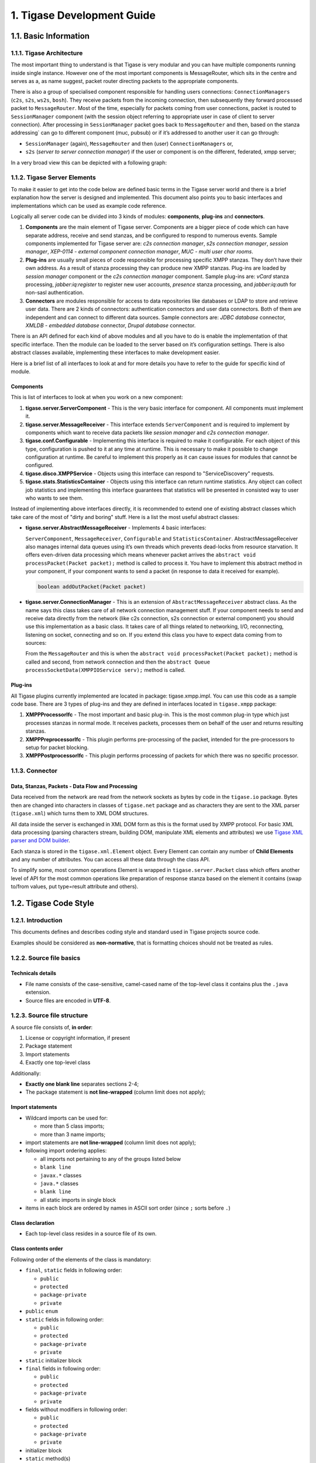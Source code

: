 1. Tigase Development Guide
============================

1.1. Basic Information
----------------------

1.1.1. Tigase Architecture
^^^^^^^^^^^^^^^^^^^^^^^^^^

The most important thing to understand is that Tigase is very modular and you can have multiple components running inside single instance. However one of the most important components is MessageRouter, which sits in the centre and serves as a, as name suggest, packet router directing packets to the appropriate components.

There is also a group of specialised component responsible for handling users connections: ``ConnectionManagers`` (``c2s``, ``s2s``, ``ws2s``, ``bosh``). They receive packets from the incoming connection, then subsequently they forward processed packet to ``MessageRouter``. Most of the time, especially for packets coming from user connections, packet is routed to ``SessionManager`` component (with the session object referring to appropriate user in case of client to server connection). After processing in ``SessionManager`` packet goes back to ``MessageRouter`` and then, based on the stanza addressing\` can go to different component (muc, pubsub) or if it’s addressed to another user it can go through:

-  ``SessionManager`` (again), ``MessageRouter`` and then (user) ``ConnectionManagers`` or,

-  ``s2s`` (*server to server connection manager*) if the user or component is on the different, federated, xmpp server;

In a very broad view this can be depicted with a following graph:

|Tigase architecture|

1.1.2. Tigase Server Elements
^^^^^^^^^^^^^^^^^^^^^^^^^^^^^^

To make it easier to get into the code below are defined basic terms in the Tigase server world and there is a brief explanation how the server is designed and implemented. This document also points you to basic interfaces and implementations which can be used as example code reference.

Logically all server code can be divided into 3 kinds of modules: **components**, **plug-ins** and **connectors**.

1. **Components** are the main element of Tigase server. Components are a bigger piece of code which can have separate address, receive and send stanzas, and be configured to respond to numerous events. Sample components implemented for Tigase server are: *c2s connection manager*, *s2s connection manager*, *session manager*, *XEP-0114 - external component connection manager*, *MUC - multi user char rooms*.

2. **Plug-ins** are usually small pieces of code responsible for processing specific XMPP stanzas. They don’t have their own address. As a result of stanza processing they can produce new XMPP stanzas. Plug-ins are loaded by *session manager* component or the *c2s connection manager* component. Sample plug-ins are: *vCard* stanza processing, *jabber:iq:register* to register new user accounts, *presence* stanza processing, and *jabber:iq:auth* for non-sasl authentication.

3. **Connectors** are modules responsible for access to data repositories like databases or LDAP to store and retrieve user data. There are 2 kinds of connectors: authentication connectors and user data connectors. Both of them are independent and can connect to different data sources. Sample connectors are: *JDBC database* connector, *XMLDB - embedded database* connector, *Drupal database* connector.

There is an API defined for each kind of above modules and all you have to do is enable the implementation of that specific interface. Then the module can be loaded to the server based on it’s configuration settings. There is also abstract classes available, implementing these interfaces to make development easier.

Here is a brief list of all interfaces to look at and for more details you have to refer to the guide for specific kind of module.

Components
~~~~~~~~~~~

This is list of interfaces to look at when you work on a new component:

1. **tigase.server.ServerComponent** - This is the very basic interface for component. All components must implement it.

2. **tigase.server.MessageReceiver** - This interface extends ``ServerComponent`` and is required to implement by components which want to receive data packets like *session manager* and *c2s connection manager*.

3. **tigase.conf.Configurable** - Implementing this interface is required to make it configurable. For each object of this type, configuration is pushed to it at any time at runtime. This is necessary to make it possible to change configuration at runtime. Be careful to implement this properly as it can cause issues for modules that cannot be configured.

4. **tigase.disco.XMPPService** - Objects using this interface can respond to "ServiceDiscovery" requests.

5. **tigase.stats.StatisticsContainer** - Objects using this interface can return runtime statistics. Any object can collect job statistics and implementing this interface guarantees that statistics will be presented in consisted way to user who wants to see them.

Instead of implementing above interfaces directly, it is recommended to extend one of existing abstract classes which take care of the most of "dirty and boring" stuff. Here is a list the most useful abstract classes:

-  **tigase.server.AbstractMessageReceiver** - Implements 4 basic interfaces:

   ``ServerComponent``, ``MessageReceiver``, ``Configurable`` and ``StatisticsContainer``. AbstractMessageReceiver also manages internal data queues using it’s own threads which prevents dead-locks from resource starvation. It offers even-driven data processing which means whenever packet arrives the ``abstract void processPacket(Packet packet);`` method is called to process it. You have to implement this abstract method in your component, if your component wants to send a packet (in response to data it received for example).

   .. code:: java

      boolean addOutPacket(Packet packet)

-  **tigase.server.ConnectionManager** - This is an extension of ``AbstractMessageReceiver`` abstract class. As the name says this class takes care of all network connection management stuff. If your component needs to send and receive data directly from the network (like c2s connection, s2s connection or external component) you should use this implementation as a basic class. It takes care of all things related to networking, I/O, reconnecting, listening on socket, connecting and so on. If you extend this class you have to expect data coming from to sources:

   From the ``MessageRouter`` and this is when the ``abstract void processPacket(Packet packet);`` method is called and second, from network connection and then the ``abstract Queue processSocketData(XMPPIOService serv);`` method is called.

Plug-ins
~~~~~~~~~

All Tigase plugins currently implemented are located in package: tigase.xmpp.impl. You can use this code as a sample code base. There are 3 types of plug-ins and they are defined in interfaces located in ``tigase.xmpp`` package:

1. **XMPPProcessorIfc** - The most important and basic plug-in. This is the most common plug-in type which just processes stanzas in normal mode. It receives packets, processes them on behalf of the user and returns resulting stanzas.

2. **XMPPPreprocessorIfc** - This plugin performs pre-processing of the packet, intended for the pre-processors to setup for packet blocking.

3. **XMPPPostprocessorIfc** - This plugin performs processing of packets for which there was no specific processor.

1.1.3. Connector
^^^^^^^^^^^^^^^^^

Data, Stanzas, Packets - Data Flow and Processing
~~~~~~~~~~~~~~~~~~~~~~~~~~~~~~~~~~~~~~~~~~~~~~~~~~

Data received from the network are read from the network sockets as bytes by code in the ``tigase.io`` package. Bytes then are changed into characters in classes of ``tigase.net`` package and as characters they are sent to the XML parser (``tigase.xml``) which turns them to XML DOM structures.

All data inside the server is exchanged in XML DOM form as this is the format used by XMPP protocol. For basic XML data processing (parsing characters stream, building DOM, manipulate XML elements and attributes) we use `Tigase XML parser and DOM builder <https://github.com/tigase/tigase-xmltools>`__.

Each stanza is stored in the ``tigase.xml.Element`` object. Every Element can contain any number of **Child Elements** and any number of attributes. You can access all these data through the class API.

To simplify some, most common operations Element is wrapped in ``tigase.server.Packet`` class which offers another level of API for the most common operations like preparation of response stanza based on the element it contains (swap to/from values, put type=result attribute and others).

.. |Tigase architecture| image:: images/tigase-architecture.svg

1.2. Tigase Code Style
----------------------

1.2.1. Introduction
^^^^^^^^^^^^^^^^^^^^


This documents defines and describes coding style and standard used in Tigase projects source code.

Examples should be considered as **non-normative**, that is formatting choices should not be treated as rules.

1.2.2. Source file basics
^^^^^^^^^^^^^^^^^^^^^^^^^^

Technicals details
~~~~~~~~~~~~~~~~~~~

-  File name consists of the case-sensitive, camel-cased name of the top-level class it contains plus the ``.java`` extension.

-  Source files are encoded in **UTF-8**.


1.2.3. Source file structure
^^^^^^^^^^^^^^^^^^^^^^^^^^^^^

A source file consists of, **in order**:

1. License or copyright information, if present

2. Package statement

3. Import statements

4. Exactly one top-level class

Additionally:

-  **Exactly one blank line** separates sections 2-4;

-  The package statement is **not line-wrapped** (column limit does not apply);

Import statements
~~~~~~~~~~~~~~~~~~~~

-  Wildcard imports can be used for:

   -  more than 5 class imports;

   -  more than 3 name imports;

-  import statements are **not line-wrapped** (column limit does not apply);

-  following import ordering applies:

   -  all imports not pertaining to any of the groups listed below

   -  ``blank line``

   -  ``javax.*`` classes

   -  ``java.*`` classes

   -  ``blank line``

   -  all static imports in single block

-  items in each block are ordered by names in ASCII sort order (since ``;`` sorts before ``.``)

Class declaration
~~~~~~~~~~~~~~~~~~

-  Each top-level class resides in a source file of its own.

Class contents order
~~~~~~~~~~~~~~~~~~~~

Following order of the elements of the class is mandatory:

-  ``final``, ``static`` fields in following order:

   -  ``public``

   -  ``protected``

   -  ``package-private``

   -  ``private``

-  ``public`` ``enum``

-  ``static`` fields in following order:

   -  ``public``

   -  ``protected``

   -  ``package-private``

   -  ``private``

-  ``static`` initializer block

-  ``final`` fields in following order:

   -  ``public``

   -  ``protected``

   -  ``package-private``

   -  ``private``

-  fields without modifiers in following order:

   -  ``public``

   -  ``protected``

   -  ``package-private``

   -  ``private``

-  initializer block

-  ``static`` method(s)

-  constructor(s)

-  methods(s) without modifiers

-  enums(s) without modifiers

-  interfaces(s) without modifiers

-  inner ``static`` classes

-  inner classes

In addition:

-  Getters and Setters are kept together

-  Overloads are never split - multiple constructors or methods with the same name appear sequentially.

1.2.4. Formatting
^^^^^^^^^^^^^^^^^^

Braces
~~~~~~~

-  Braces are mandatory in optional cases - for all syntax where braces use can be optional, Tigase mandate using braces even if the body is empty or contains only single statement.

-  Braces follow the Kernighan and Ritchie style (`Egyptian brackets <http://www.codinghorror.com/blog/2012/07/new-programming-jargon.html>`__):

   -  No line break before the opening brace.

   -  Line break after the opening brace.

   -  Line break before the closing brace.

   -  Line break after the closing brace, *only if* that brace terminates a statement or terminates the body of a method, constructor, or *named* class. For example, there is *no* line break after the brace if it is followed by ``else`` or a comma.


Block indentation: tab
~~~~~~~~~~~~~~~~~~~~~~~

All indentation (opening a new block of block-like construct) must be made with tabs. After the block, then indent returns to the previous.

Ideal tab-size: 4

Column limit: 120
~~~~~~~~~~~~~~~~~~~~

Defined column limit is 120 characters and must be line-wrapped as described below Java code has a column limit of 100 characters. Except as noted below, any line that would exceed this limit must be line-wrapped, as explained in section `Line-wrapping <#line-wrapping>`__.

Line-wrapping
~~~~~~~~~~~~~~

*line-wrapping* is a process of dividing long lines that would otherwise go over the defined Column Limit (above). It’s recommended to wrap lines whenever it’s possible even if they are not longer than defined limit.

Whitespace
~~~~~~~~~~

Vertical Whitespace
''''''''''''''''''''

A single blank line appears:

-  after package statement;

-  before imports;

-  after imports;

-  around class;

-  after class header;

-  around field in interface;

-  around method in interface;

-  around method;

-  around initializer;

-  as required by other sections of this document.

Multiple blank lines are not permitted.

Horizontal whitespace
''''''''''''''''''''''

Beyond where required by the language or other style rules, and apart from literals, comments and Javadoc, a single ASCII space also appears in the following places **only**.

1. Separating any reserved word, such as ``if``, ``for``, ``while``, ``switch``, ``try``, ``catch`` or ``synchronized``, from an open parenthesis (``(``) that follows it on that line

2. Separating any reserved word, such as ``else`` or ``catch``, from a closing curly brace (``}``) that precedes it on that line

3. Before any open curly brace (``{``), with two exceptions:

   -  ``@SomeAnnotation({a, b})`` (no space is used)

   -  ``String[][] x = {{"foo"}};`` (no space is required between ``{{``, by item 8 below)

4. On both sides of any binary or ternary operator. This also applies to the following "operator-like" symbols:

   -  the ampersand in a conjunctive type bound: ``<T extends Foo & Bar>``

   -  the pipe for a catch block that handles multiple exceptions: ``catch (FooException | BarException e)``

   -  the colon (``:``) in an enhanced ``for`` ("foreach") statement

   -  the arrow in a lambda expression: ``(String str) → str.length()``

      **but not:**

   -  the two colons (``::``) of a method reference, which is written like ``Object::toString``

   -  the dot separator (``.``), which is written like ``object.toString()``

5. After ``,:;`` or the closing parenthesis (``)``) of a cast

6. Between the type and variable of a declaration: ``List<String> list``

Horizontal alignment: never required
'''''''''''''''''''''''''''''''''''''

*Horizontal alignment* is the practice of adding a variable number of additional spaces in your code with the goal of making certain tokens appear directly below certain other tokens on previous lines.

This practice is permitted, but is **never required**. It is not even required to *maintain* horizontal alignment in places where it was already used.

Specific constructs
~~~~~~~~~~~~~~~~~~~~

Enum classes
'''''''''''''

After each comma that follows an enum constant, a line break is mandatory.

Variable declarations
''''''''''''''''''''''

-  One variable per declaration - Every variable declaration (field or local) declares only one variable: declarations such as ``int a, b;`` are not used.

-  Declared when needed -Local variables are **not** habitually declared at the start of their containing block or block-like construct. Instead, local variables are declared close to the point they are first used (within reason), to minimize their scope. Local variable declarations typically have initializers, or are initialized immediately after declaration.

Arrays
'''''''

Any array initializer may *optionally* be formatted as if it were a "block-like construct." (especially when line-wrapping need to be applied).

1.2.5. Naming
^^^^^^^^^^^^^^^^^

Rules common to all identifiers
~~~~~~~~~~~~~~~~~~~~~~~~~~~~~~~~~

Identifiers use only ASCII letters and digits, and, in a small number of cases noted below, underscores. Thus each valid identifier name is matched by the regular expression ``\w+`` .

Specific Rules by identifier type
''''''''''''''''''''''''''''''''''

-  Package names are all lowercase, with consecutive words simply concatenated together (no underscores, not camel-case).

-  Class names are written in **UpperCamelCase**.

-  Method names are written in **lowerCamelCase**.

-  Constant names use ``CONSTANT_CASE``: all uppercase letters, with words separated by underscores.

-  Non-constant field names (static or otherwise) are written in **lowerCamelCase**.

-  Parameter names are written in **lowerCamelCase** (one-character parameter names in public methods should be avoided).

-  Local variable names are written in **lowerCamelCase**.

1.2.6. Programming Practices
^^^^^^^^^^^^^^^^^^^^^^^^^^^^^^

-  A method is marked with the ``@Override`` annotation whenever it is legal. This includes a class method overriding a superclass method, a class method implementing an interface method, and an interface method re-specifying a super-interface method.

-  Caught exceptions should not be ignored (and if this is a must then a log entry is required).

1.2.7. Javadoc
^^^^^^^^^^^^^^^

-  blank lines should be inserted after:

   -  description,

   -  parameter description,

   -  return tag;

-  empty tag should be included for following tags:

   -  ``@params``

   -  ``@return``

   -  ``@throws``

Usage
~~~~~~

At the *minimum*, Javadoc is present for every ``public`` class, and every ``public`` or ``protected`` member of such a class, with a few exceptions:

-  is optional for "simple, obvious" methods like ``getFoo``, in cases where there *really and truly* is nothing else worthwhile to say but "Returns the foo".

-  in methods that overrides a supertype method.

1.3. Hack Tigase XMPP Server in Eclipse
----------------------------------------

If you want to write code for **Tigase** server we recommend using `Eclipse IDE <//https://eclipse.org/downloads/>`__. Either the IDE for Java or Java EE developers will work.

1.3.1. Requirements
^^^^^^^^^^^^^^^^^^^^

Eclipse IDE currently requires the use of `Java Development Kit 8 <http://www.oracle.com/technetwork/java/javase/downloads/jdk8-downloads-2133151.html>`__.

You will also need the M2E plugin for Maven integration, however this can be done inside Eclipse now, so refer to the `Plugin Installation <#m2EPlugin>`__ section for that.

1.3.2. Installation
^^^^^^^^^^^^^^^^^^^^

Eclipse does not come as an installer, but rather an archive. Extract the directory to a working location wherever you would like. Now install the JDK software, location is not important as Eclipse will find it automatically.

Before we begin, we will need to clone the repository from git.

Linux
~~~~~~~

For linux operating systems, navigate to a directory where you want the repository to be cloned to and type the following into terminal.

::

   git clone https://repository.tigase.org/git/tigase-server.git

Windows
~~~~~~~

Please see the Windows coding guide for instructions on how to obtain source code from git. If you don’t want to install git software specifically, you can use Eclipse’s git plugin to obtain the repository without any new software. First click on File, then Import…​ Next select from Git folder and the Projects from Git

|win git1|

Click next, and now select clone URI

|win git2|

Now click next, and in this window enter the following into the URI field

::

   git://repository.tigase.org/git/tigase-server.git

The rest of the fields will populate automatically

|win git3|

Select the master branch, and any branches you wish to edit. **The master branch should be the only one you need, branches are used for specific code changes**

|win git4|

Now select the directory where you wanted to clone the repository to. This was function as the project root directory you will use later on in the setup.

|win git5|

Once you click next Eclipse will download the repository and any branches you selected to that directory. Note you will be unable to import this git directory since there are no git a project specific files downloaded. However, once downloading is complete you may click cancel, and the git repository will remain in the directory you have chosen.

1.3.3. Setup
^^^^^^^^^^^^^

Once you have the main window open and have established a workspace (where most of your working files will be stored), click on Help and then Install New Software…​

|Eclipse help|

Under the Work With field enter the following and press enter: http://download.eclipse.org/technology/m2e/releases/

**Note: You may wish to click the Add…​ button and add the above location as a permanent software location to keep the location in memory**

|Eclipse m2Einstall|

You should see the M2 Eclipse software packages show in the main window. Click the check-box and click Next. Once the installer is finished it will need to restart Eclipse.

Once that is done, lets connect Eclipse to the cloned repository.

Click File and Import…​ to bring up the import dialog window. Select Maven and then Existing Maven Project.

|Eclipse importMaven|

Now click Next and point the root directory to where you cloned the git repository, Eclipse should automatically see the pom.xml file and show up in the next window.

|Eclipse importMaven2|

Once the import is finished, you are able to now begin working with Tigase’s code inside Eclipse! Happy coding!

.. |win git1| image:: images/win-git1.jpg
.. |win git2| image:: images/win-git2.jpg
.. |win git3| image:: images/win-git3.jpg
.. |win git4| image:: images/win-git4.jpg
.. |win git5| image:: images/win-git5.jpg
.. |Eclipse help| image:: images/Eclipse-help.jpg
.. |Eclipse m2Einstall| image:: images/Eclipse-m2Einstall.jpg
.. |Eclipse importMaven| image:: images/Eclipse-importMaven.jpg
.. |Eclipse importMaven2| image:: images/Eclipse-importMaven2.jpg

1.4. Server Compilation
------------------------

Tigase XMPP Server Project uses Maven for compilation. For details on Maven and it’s use, please see the `Maven Guide. <#usingMaven>`__

1.4.1. Distribution Packages
^^^^^^^^^^^^^^^^^^^^^^^^^^^^

Once Compiled, Tigase creates two separate distribution archives:

-  **-dist** is a minimal version containing only tigase-server, tigase-xmltools and tigase-utils, MUC, Pubsub, and HTTP.

-  **-dist-max** is a version containing all additional tigase components as well as dependencies required by those components.

They will be available as both zip and tarball.

1.4.2. Building Server and Generating Packages
^^^^^^^^^^^^^^^^^^^^^^^^^^^^^^^^^^^^^^^^^^^^^^^^^

Server binary and it’s documentation
~~~~~~~~~~~~~~~~~~~~~~~~~~~~~~~~~~~~~

After cloning tigase-server repository:

.. code:: bash

   git clone https://repository.tigase.org/git/tigase-server.git
   cd tigase-server

You compile server with maven :

.. code:: bash

   mvn clean install

This will: - Build Tigase XMPP tigase-server jar in tigase-server/target.

If you wish to include compilation of the documentation use *distribution* profile:

.. code:: bash

   mvn -Pdist clean install

This will - compile server binaries. - generate javadoc and manual documentation ``tigase-server/target/_docs`` directory.

Server distribution packages
~~~~~~~~~~~~~~~~~~~~~~~~~~~~~

Distribution building is handled by separate project (`Tigase Server Distribution <https://github.com/tigase/tigase-server-distribution>`__)

In order to build distribution packages \* clone tigase-server-distribution repository:

.. code:: bash

   git clone https://git.tigase.tech/tigase-server-distribution
   tigase-server-distribution

and compile it using maven with *distribution* profile:

.. code:: bash

   mvn -Pdist clean install

This will:

-  compile all documentation sources (including dependencies) and place them in ``tigase-server-distribution/target/_docs`` directory

-  download all dependencies in defined versions and put them in ``tigase-server-distribution/target/dist/jars/`` directory.

-  create both types of distribution packages (-dist and -dist-max) and place them in ``tigase-server-distribution/target/_dist/`` directory.

1.4.3. Running Server
^^^^^^^^^^^^^^^^^^^^^^^

Afterwards you can run the server with the regular shell script from within ``server`` module:

.. code:: bash

   cd server
   ./scripts/tigase.sh start etc/tigase.conf

Please bear in mind, that you need to provide correct setup in etc/config.tdsl configuration files for the server to work correctly.

1.5. Tigase Kernel
------------------

Tigase Kernel is an implementation of `IoC <https://en.wikipedia.org/wiki/Inversion_of_control>`__ created for Tigase XMPP Server. It is responsible for maintaining object lifecycle and provides mechanisms for dependency resolutions between beans.

Additionally, as and optional feature, Tigase Kernel is capable of configuring beans using a provided bean configurator.

1.5.1. Basics
^^^^^^^^^^^^^^

What is kernel?
~~~~~~~~~~~~~~~~

Kernel is an instance of the ``Kernel`` class which is responsible for managing scope and visibility of beans. Kernel handles bean:

-  registration of a bean

-  unregistration of a bean

-  initialization of a bean

-  deinitialization of a bean

-  dependency injection to the bean

-  handling of bean lifecycle

-  registration of additional beans based on annotations *(optionally using registered class implementing ``BeanConfigurator`` as ``defaultBeanConfigurator``)*

-  configuration of a bean *(optionally thru registered class implementing ``BeanConfigurator`` as ``defaultBeanConfigurator``)*

Kernel core is responsible for dependency resolution and maintaining lifecycle of beans. Other features, like proper configuration of beans are done by additional beans working inside the Kernel.

Kernel identifies beans by their name, so each kernel may have only one bean named ``abc``. If more than one bean has the same name, then the last one registered will be used as its registration will override previously registered beans. You may use whatever name you want to name a bean inside kernel but it cannot:

-  be ``service`` as this name is used by Tigase Kernel internally when \`RegistrarBean`s are in use (see `RegistrarBean <#registrarBean>`__

-  end with ``#KERNEL`` as this names are also used by Tigase Kernel internally

.. Tip::

   Kernel initializes beans using lazy initialization. This means that if a bean is not required by any other beans, or not retrieved from the kernel manually, an instance will not be created.

During registration of a bean, the kernel checks if there is any beans which requires this newly registered bean and if so, then instance of a newly registered bean will be created and injected to fields which require it.

What is a kernel scope?
~~~~~~~~~~~~~~~~~~~~~~~~~

Each kernel has its own scope in which it can look for beans. By default kernel while injecting dependencies may look for them only in the same kernel instance in which new instance of a bean is created or in the direct parent kernel. This way it is possible to have separate beans named the same in the different kernel scopes.

.. Note::

   If bean is marked as ``exportable``, it is also visible in all descendants kernel scopes.

What is a bean?
~~~~~~~~~~~~~~~

A bean is a named instance of the class which has parameterless constructor and which is registered in the kernel.

.. Warning::

    Parameterless constructor is a required as it will be used by kernel to create an instance of the bean, see `bean lifecycle <#beanLifecycle>`__.

1.5.2. Lifecycle of a bean
^^^^^^^^^^^^^^^^^^^^^^^^^^^

Creating instance of a bean
~~~~~~~~~~~~~~~~~~~~~~~~~~~~

Instantiation of a bean
'''''''''''''''''''''''''

During this step, kernel creates instance of the class which was registered for this bean (for more details see **Registration of a bean**). Instance of a bean is created using paremeterless constructor of a class.

.. Note::

   Bean instance is only created for required beans (i.e. beans that were injected somewhere).

.. Note::

   It’s possible to create bean instance without the need to inject it anywhere - such bean should be annoted with ``@Autostart`` annotation.

Configuring a bean *(optional)*
''''''''''''''''''''''''''''''''

In this step kernel passes class instance of a bean to the configurator bean (an instance of ``BeanConfigurator`` if available), for configuring it. During this step, ``BeanConfigurator`` instance, which is aware of the configuration loaded from the file, injects this configuration to the bean fields annotated with ``@ConfigField`` annotation. By default configurator uses reflections to access those fields. However, if a bean has a corresponding public ``setter``/``getter`` methods for a field annotated with ``@ConfigField`` (method parameter/return type matches field type), then configurator will use them instead of accessing a field via reflection.

.. Note::

   If there is no value for a field specified in the configuration or value is equal to the current value of the field, then configurator will skip setting value for this field (It will also not call ``setter`` method even if it exists).

At the end of the configuration step, if bean implements ``ConfigurationChangedAware`` interface, then method ``beanConfigurationChanged(Collection<String> changedFields)`` is being called, to notify bean about field names which values has changed. This is useful, if you need to update bean configuration, when you have all configuration available inside bean.

.. Note::

   Configuration of the bean may be changed at runtime and it will be applied in the same way as initial configuration is passed to the bean. So please keep in mind that ``getter``/``setter`` may be called multiple times - even for already configured and initialized bean.

Injecting dependencies
'''''''''''''''''''''''

At this point kernel looks for the bean class fields annotated with ``@Inject`` and looks for a value for each of this fields. During this step, kernel checks list of available beans in this kernel, which matches field type and additional constraints specified in the annotation.

When a required value (instance of a bean) is found, then kernel tries to inject it using reflection. However, if there is a matching ``getter``/``setter`` defined for that field it will be called instead of reflection.

.. Note::

   If dependency changes, ie. due to reconfiguration, then value of the dependent field will change and ``setter`` will be called if it exists. So please keep in mind that ``getter``/``setter`` may be called multiple times - even for already configured and initialized bean.

Initialization of a bean
'''''''''''''''''''''''''

When bean is configured and dependencies are set, then initialization of a bean is almost finished. At this point, if bean implements ``Initializable`` interface, kernel calls ``initialize()`` method to allow bean initialize properly if needed.

Destroying instance of a bean
~~~~~~~~~~~~~~~~~~~~~~~~~~~~~~

When bean is being unloaded, then reference to its instance is just dropped. However, if bean class implements ``UnregisterAware`` interface, then kernel calls ``beforeUnregister()`` method. This is very useful in case which bean acquires some resources during initialization and should release them now.

.. Note::

   This method will not be called if bean was not initialized fully (bean initialization step was note passed)!

Reconfiguration of a bean *(optional)*
~~~~~~~~~~~~~~~~~~~~~~~~~~~~~~~~~~~~~~~

At any point in time bean may be reconfigured by default bean configurator (instance of ``BeanConfigurator``) registered in the kernel. This will happen in the same way as it described in `Configuring a bean <#beanConfiguration>`__ in **Creating instace of a bean** section.

Updating dependencies
~~~~~~~~~~~~~~~~~~~~~~

It may happen, that due to reconfiguration or registration/unregistration or activation/deactivation of some other beans dependencies of a bean will change. As a result, Tigase Kernel will inject new dependencies as described in `Injecting dependencies <#beanInjectingDependencies>`__

1.5.3. Registration of a bean
^^^^^^^^^^^^^^^^^^^^^^^^^^^^^^

There are few ways to register a bean.

Using annotation *(recommended but optional)*
~~~~~~~~~~~~~~~~~~~~~~~~~~~~~~~~~~~~~~~~~~~~~~~

To register a bean using annotation you need to annotate it with ``@Bean`` annotation and pass values for following properties:

-  ``name`` - name under which item should be registered

-  ``active`` - ``true`` if bean should be enabled without enabling it in the configuration *(however it is still possible to disable it using configuration)*

-  ``parent`` - class of the parent bean which activation should trigger registration of your bean. **In most cases parent class should be implementing ``RegistrarBean``**

-  ``parents`` - array of classes which should be threaten as ``parent`` classes if more than one parent class is required *(optional)*

-  ``exportable`` - ``true`` if bean should be visible in all descendant kernels (in other case default visibility rules will be applied) *(optional)*

-  ``selectors`` - array of selector classes which will decide whether class should be registered or not *(optional)*

.. Tip::

   If ``parent`` is set to ``Kernel.class`` it tells kernel to register this bean in the root/main kernel (top-level kernel).

If you want your bean ``SomeDependencyBean`` to be registered when another bean ``ParentBean`` is being registered (like a required dependency), you may annotate your bean ``SomeDependencyBean`` with ``@Bean`` annotation like this example:

.. code:: java

   @Bean(name = "nameOfSomeDependencyBean", parent = ParentBean.class, active = true)
   public class SomeDependencyBean {
       ...
   }

.. Warning::

    Works only if bean registered as ``defaultBeanConfigurator`` supports this feature. By default Tigase XMPP Server uses ``DSLBeanConfigurator`` which is subclass of ``AbstractBeanConfigurator`` which provides support for this feature.

Setting ``parent`` to class not implementing ``RegistrarBean`` interface
~~~~~~~~~~~~~~~~~~~~~~~~~~~~~~~~~~~~~~~~~~~~~~~~~~~~~~~~~~~~~~~~~~~~~~~~~

If ``parent`` is set to the class which is not implementing ``RegistrarBean`` interface, then your bean will be registered in the same kernel scope in which parent bean is registered. If you do so, ie. by setting parent to the class of the bean which is registered in the ``kernel1`` and your bean will be also registered in ``kernel1``. As the result it will be exposed to other beans in the same kernel scope. This also means that if you will configure it in the same way as you would set ``parent`` to the ``parent`` of annotation of the class to which your ``parent`` point to.

**Example.**

.. code:: java

   @Bean(name="bean1", parent=Kernel.class)
   public class Bean1 {
       @ConfigField(desc="Description")
       private int field1 = 0;
       ....
   }

   @Bean(name="bean2", parent=Bean1.class)
   public class Bean2 {
       @ConfigField(desc="Description")
       private int field2 = 0;
       ....
   }

In this case it means that ``bean1`` is registered in the root/main kernel instance. At the same time, ``bean2`` is also registered to the root/main kernel as its value of ``parent`` property of annotation points to class not implementing ``RegistrarBean``.

To configure value of ``field1`` in instance of ``bean1`` and ``field2`` in instance of ``bean2`` in DSL (for more information about DSL format please check section ``DSL file format`` of the ``Admin Guide``) you would need to use following entry in the config file:

.. code:: dsl

   bean1 {
       field1 = 1
   }
   bean2 {
       field2 = 2
   }

As you can see, this resulted in the ``bean2`` configuration being on the same level as ``bean1`` configuration.

Calling kernel methods
~~~~~~~~~~~~~~~~~~~~~~~

As a class
''''''''''''

To register a bean as a class, you need to have an instance of a Tigase Kernel execute it’s ``registerBean()`` method passing your ``Bean1`` class.

.. code:: java

   kernel.registerBean(Bean1.class).exec();

.. Note::

   To be able to use this method you will need to annotate ``Bean1`` class with ``@Bean`` annotation and provide a bean name which will be used for registration of the bean.

As a factory
'''''''''''''

To do this you need to have an instance of a Tigase Kernel execute it’s ``registerBean()`` method passing your bean ``Bean5`` class.

.. code:: java

   kernel.registerBean("bean5").asClass(Bean5.class).withFactory(Bean5Factory.class).exec();

As an instance
'''''''''''''''

For this you need to have an instance of a Tigase Kernel execute it’s ``registerBean()`` method passing your bean ``Bean41`` class instance.

.. code:: java

   Bean41 bean41 = new Bean41();
   kernel.registerBean("bean4_1").asInstance(bean41).exec();

.. Warning::

    Beans registered as an instance will not inject dependencies. As well this bean instances will not be configured by provided bean configurators.

Using config file *(optional)*
~~~~~~~~~~~~~~~~~~~~~~~~~~~~~~~

If there is registered a bean ``defaultBeanConfigurator`` which supports registration in the config file, it is possible to do so. By default Tigase XMPP Server uses ``DSLBeanConfigurator`` which provides support for that and registration is possible in the config file in DSL. As registration of beans using a config file is part of the admin of the Tigase XMPP Server tasks, it is described in explained in the Admin Guide in subsection ``Defining bean`` of ``DSL file format`` section.

.. Tip::

   This way allows admin to select different class for a bean. This option should be used to provide alternative implementations to the default beans which should be registered using annotations.

.. Warning::

    Works only if bean registered as ``defaultBeanConfigurator`` supports this feature. By default Tigase XMPP Server uses ``DSLBeanConfigurator`` which provides support for that.

1.5.4. Defining dependencies
^^^^^^^^^^^^^^^^^^^^^^^^^^^^^

All dependencies are defined with annotations:

.. code:: java

   public class Bean1 {
     @Inject
     private Bean2 bean2;

     @Inject(bean = "bean3")
     private Bean3 bean3;

     @Inject(type = Bean4.class)
     private Bean4 bean4;

     @Inject
     private Special[] tableOfSpecial;

     @Inject(type = Special.class)
     private Set<Special> collectionOfSpecial;

     @Inject(nullAllowed = true)
     private Bean5 bean5;
   }

Kernel automatically determines type of a required beans based on field type. As a result, there is no need to specify the type of a bean in case of ``bean4`` field.

When there are more than one bean instances matching required dependency fields, the type needs to be an array or collection. If kernel is unable to resolve dependencies, it will throw an exception unless ``@Inject`` annotation has ``nullAllowed`` set to ``true``. This is useful to make some dependencies optional. To help kernel select a single bean instance when more that one bean will match field dependency, you may set name of a required bean as shown in annotation to field ``bean3``.

Dependencies are inserted using getters/setters if those methods exist, otherwise they are inserted directly to the fields. Thanks to usage of setters, it is possible to detect a change of dependency instance and react as required, i.e. clear internal cache.

.. Warning::

    Kernel is resolving dependencies during injection only using beans visible in its scope. This makes it unable to inject an instance of a class which is not registered in the same kernel as a bean or not visible in this kernel scope (see `Scope and visibility <#kernelScope>`__).

.. Warning::

    If two beans have bidirectional dependencies, then it is required to allow at least one of them be ``null`` (make it an optional dependency). In other case it will create circular dependency which cannot be satisfied and kernel will throw exceptions at runtime.


1.5.5. Nested kernels and exported beans
^^^^^^^^^^^^^^^^^^^^^^^^^^^^^^^^^^^^^^^^^^

Tigase Kernel allows the usage of nested kernels. This allows you to create complex applications and maintain proper separation and visibility of beans in scopes as each module (subkernel) may work within its own scope.

Subkernels may be created using one of two ways:

Manual registration of new a new kernel
~~~~~~~~~~~~~~~~~~~~~~~~~~~~~~~~~~~~~~~~~~

You can create an instance of a new kernel and register it as a bean within the parent kernel.

.. code:: java

   Kernel parent = new Kernel("parent");
   Kernel child = new Kernel("child");
   parent.registerBean(child.getName()).asInstance(child).exec();

Usage of RegistrarBean
~~~~~~~~~~~~~~~~~~~~~~~~~

You may create a bean which implements the ``RegistrarBean`` interfaces. For all beans that implement this interface, subkernels are created. You can access this new kernel within an instance of ``RegistrarBean`` class as ``register(Kernel)`` and ``unregister(Kernel)`` methods are called once the ``RegistrarBean`` instance is created or destroyed.

There is also an interface named ``RegistrarBeanWithDefaultBeanClass``. This interface is very useful if you want or need to create a bean which would allow you to configure many subbeans which will have the same class but different names and you do not know names of those beans before configuration will be set. All you need to do is to implement this interface and in method ``getDefaultBeanClass()`` return class which should be used for all subbeans defined in configuration for which there will be no class configured.

As an example of such use case is ``dataSource`` bean, which allows administrator to easily configure many data sources without passing their class names, ie.

.. code:: dsl

   dataSource {
       default () { .... }
       domain1 () { .... }
       domain2 () { .... }
   }

With this config we just defined 3 beans named ``default``, ``domain1`` and ``domain2``. All of those beans will be instances of a class returned by a ``getDefaultBeanClass()`` method of ``dataSource`` bean.

Scope and visibility
~~~~~~~~~~~~~~~~~~~~~~

Beans that are registered within a parent kernel are visible to beans registered within the first level of child kernels. However, **beans registered within child kernels are not available to beans registered in a parent kernel** with the exception that they are visible to bean that created the subkernel (an instance of ``RegistrarBean``).

It is possible to export beans so they can be visible outside the first level of child kernels.

To do so, you need to mark the bean as exportable using annotations or by calling the ``exportable()`` method.

**Using annotation.**

.. code:: java

   @Bean(name = "bean1", exportable = true)
   public class Bean1 {
   }

**Calling ``exportable()``.**

.. code:: java

   kernel.registerBean(Bean1.class).exportable().exec();

Dependency graph
~~~~~~~~~~~~~~~~~

Kernel allows the creation of a dependency graph. The following lines will generate it in a format supported by `Graphviz <http://www.graphviz.org>`__.

.. code:: java

   DependencyGrapher dg = new DependencyGrapher(krnl);
   String dot = dg.getDependencyGraph();

1.5.6. Configuration
^^^^^^^^^^^^^^^^^^^^^

The kernel core does not provide any way to configure created beans. Do do that you need to use the ``DSLBeanConfigurator`` class by providing its instance within configuration and registration of this instances within kernel.

**Example.**

.. code:: java

   Kernel kernel = new Kernel("root");
   kernel.registerBean(DefaultTypesConverter.class).exportable().exec();
   kernel.registerBean(DSLBeanConfigurator.class).exportable().exec();
   DSLBeanConfigurator configurator = kernel.getInstance(DSLBeanConfigurator.class);
   Map<String, Object> cfg = new ConfigReader().read(file);
   configurator.setProperties(cfg);
   // and now register other beans...

DSL and kernel scopes
~~~~~~~~~~~~~~~~~~~~~~~~~

DSL is a structure based format explained in `Tigase XMPP Server Administration Guide: DSL file format section <http://docs.tigase.org/tigase-server/snapshot/Administration_Guide/html/#dslConfig>`__. **It is important to know that kernel and beans structure have an impact on what the configuration in DSL will look like.**

**Example kernel and beans classes.**

.. code:: java

   @Bean(name = "bean1", parent = Kernel.class, active = true )
   public class Bean1 implements RegistrarBean {
     @ConfigField(desc = "V1")
     private String v1;

     public void register(Kernel kernel) {
       kernel.registerBean("bean1_1").asClass(Bean11.class).exec();
     }

     public void unregister(Kernel kernel) {}
   }

   public class Bean11 {
     @ConfigField(desc = "V11")
     private String v11;
   }

   @Bean(name = "bean1_2", parent = Bean1.class, active = true)
   public class Bean12 {
     @ConfigField(desc = "V12")
     private String v12;
   }

   @Bean(name = "bean2", active = true)
   public class Bean2 {
     @ConfigField(desc = "V2")
     private String v2;
   }

   public class Bean3 {
     @ConfigField(desc = "V3")
     private String v3;
   }

   public class Main {
     public static void main(String[] args) {
       Kernel kernel = new Kernel("root");
       kernel.registerBean(DefaultTypesConverter.class).exportable().exec();
       kernel.registerBean(DSLBeanConfigurator.class).exportable().exec();
       DSLBeanConfigurator configurator = kernel.getInstance(DSLBeanConfigurator.class);
       Map<String, Object> cfg = new ConfigReader().read(file);
       configurator.setProperties(cfg);

       configurator.registerBeans(null, null, config.getProperties());

       kernel.registerBean("bean4").asClass(Bean2.class).exec();
       kernel.registerBean("bean3").asClass(Bean3.class).exec();
     }
   }

Following classes will produce following structure of beans:

-  "bean1" of class ``Bean1``

   -  "bean1_1" of class ``Bean11``

   -  "bean1_2" of class ``Bean12``

-  "bean4" of class ``Bean2``

-  "bean3" of class ``Bean3``

.. Note::

   This is a simplified structure, the actual structure is slightly more complex. However. this version makes it easier to explain structure of beans and impact on configuration file structure.

.. Warning::

    Even though ``Bean2`` was annotated with name ``bean2``, it was registered with name ``bean4`` as this name was passed during registration of a bean in ``main()`` method.

.. Tip::

   ``Bean12`` was registered under name ``bean1_2`` as subbean of ``Bean1`` as a result of annotation of ``Bean12``

As mentioned DSL file structure depends on structure of beans, a file to set a config field in each bean to bean name should look like that:

.. code:: dsl

   'bean1' () {
       'v1' = 'bean1'

       'bean1_1' () {
           'v11' = 'bean1_1'
       }
       'bean1_2' () {
           'v12' = 'bean1_2'
       }
   }
   'bean4' () {
       'v2' = 'bean4'
   }
   'bean3' () {
       'v3' = 'bean3'
   }

1.6. Data Source and Repositories
----------------------------------

In Tigase XMPP Server 8.0.0 a new concept of data sources was introduced. It was introduced to create distinction between classes responsible for maintaining connection to actual data source and classes operating on this data source.

1.6.1. Data sources
^^^^^^^^^^^^^^^^^^^^^

|Relations between DataSourceBean and DataSources|

DataSource
~~~~~~~~~~~

``DataSource`` is an interface which should be implemented by all classes implementing access to data source, i.e. implementing access to database using JDBC connection or to MongoDB. Implementation of ``DataSource`` is automatically selected using uri provided in configuration and ``@Repository.Meta`` annotation on classes implementing ``DataSource`` interface.

DataSourcePool
~~~~~~~~~~~~~~~

``DataSourcePool`` is interface which should be implemented by classes acting as a pool of data sources for single domain. There is no requirement to create class implementing this interface, however if implementation of ``DataSource`` is blocking and does not support concurrent requests, then creation of ``DataSourcePool`` is recommended. An example of such case is implementation of ``DataRepositoryImpl`` which executes all requests using single connection and for this class there is ``DataRepositoryPool`` implementing ``DataSourcePool`` interface and improving performance. Implementation of ``DataSourcePool`` is automatically selected using uri provided in configuration and ``@Repository.Meta`` annotation on classes implementing ``DataSourcePool`` interface.

DataSourceBean
~~~~~~~~~~~~~~~~~~

This class is a helper class and provides support for handling multiple data sources. You can think of a ``DataSourceBean`` as a map of named ``DataSource`` or ``DataSourcePool`` instances. This class is also responsible for initialization of data source. Moreover, if data source will change during runtime ``DataSourceBean`` is responsible for firing a ``DataSourceChangedEvent`` to notify other classes about this change.

1.6.2. User and authentication repositories
^^^^^^^^^^^^^^^^^^^^^^^^^^^^^^^^^^^^^^^^^^^^

This repositories may be using existing (configured and initialized) data sources. However, it is also possible to that they may have their own connections. Usage of data sources is recommended if possible.

|Relations between AuthRepositories and DataSources|

|Relations between UserRepositories and DataSources|

AuthRepository and UserRepository
~~~~~~~~~~~~~~~~~~~~~~~~~~~~~~~~~~

This are a base interfaces which needs to be implemented by authentication repository (``AuthRepository``) and by repository of users (``UserRepository``). Classes implementing this interfaces should be only responsible for retrieving data from data sources.

AuthRepositoryPool and UserRepositoryPool
~~~~~~~~~~~~~~~~~~~~~~~~~~~~~~~~~~~~~~~~~~~~

If class implementing ``AuthRepositoryPool`` or ``UserRepositoryPool`` is not using data sources or contains blocking or is not good with concurrent access, then it should be wrapped within proper repository pool. Most of implementations provided as part of Tigase XMPP Server do not require to be wrapped within repository pool. If your implementation is blocking or not perform well with concurrent access (ie. due to synchronization), then it should be wrapped within this pool. To wrap implementation within a pool, you need to set ``pool-cls`` property of configured user or authentication repository in your configuration file.

AuthRepositoryMDPoolBean and UserRepositoryMDPoolBean
~~~~~~~~~~~~~~~~~~~~~~~~~~~~~~~~~~~~~~~~~~~~~~~~~~~~~~

This classes are for classes implementing ``AuthRepository`` and ``UserRepository`` what ``DataSourceBean`` is for classes implementing ``DataSource`` interface. This classes holds map of named authentication or user repositories. They are also responsible for initialization of classes implementing this repositories.


1.6.3. Other repositories
^^^^^^^^^^^^^^^^^^^^^^^^^^

It is possible to implement repositories not implementing ``AuthRepository`` or ``UserRepository``. Each type of custom repository should have its own API and its own interface.

|Relations between custom repositories and DataSources|

DataSourceAware
~~~~~~~~~~~~~~~~

Custom repositories should implement they own interface specifying its API. This interfaces should extend ``DataSourceAware`` interface which is base interface required to be implemented by custom repositories. ``DataSourceAware`` has a method ``setDataSource()`` which will be called with instance of data source to initialize instance of custom repository. Implementations should be annotated with ``@Repository.Meta`` implementation to make the automatically selected for proper type of ``DataSource`` implementation.

MDRepositoryBean
~~~~~~~~~~~~~~~~~

It is required to create a class extending ``MDRepositoryBean`` implementing same custom interface as the custom repository. This class will be a multi domain pool, allowing you to have separate implementation of custom repository for each domain. Moreover, it will be responsible for creation and initialization of your custom repository instances.

.. |Relations between DataSourceBean and DataSources| image:: images/datasourcebean-datasources.png
.. |Relations between AuthRepositories and DataSources| image:: images/datasource-authrepository.png
.. |Relations between UserRepositories and DataSources| image:: images/datasource-userrepository.png
.. |Relations between custom repositories and DataSources| image:: images/datasource-customrepository.png

1.7. Component Development
---------------------------

A component in the Tigase is an entity with its own JID address. It can receive packets, process them, and can also generate packets.

An example of the best known components is MUC or PubSub. In Tigase however, almost everything is actually a component: Session Manager, s2s connections manager, Message Router, etc…​ Components are loaded based on the server configuration, new components can be loaded and activated at run-time. You can easily replace a component implementation and the only change to make is a class name in the configuration entry.

Creating components for Tigase server is an essential part of the server development hence there is a lot of useful API and ready to use code available. This guide should help you to get familiar with the API and how to quickly and efficiently create your own component implementations.

1. `Component implementation - Lesson 1 - Basics <#cil1>`__

2. `Component implementation - Lesson 2 - Configuration <#cil2>`__

3. `Component implementation - Lesson 3 - Multi-Threading <#cil3>`__

4. `Component implementation - Lesson 4 - Service Discovery <#cil4>`__

5. `Component implementation - Lesson 5 - Statistics <#cil5>`__

6. `Component implementation - Lesson 6 - Scripting Support <#cil6>`__

7. `Component implementation - Lesson 7 - Data Repository <#cil7>`__

8. `Component implementation - Lesson 8 - Startup Time <#cil8>`__

9. `Packet Filtering in Component <#packetfiltering>`__

1.7.1. Component Implementation - Lesson 1 - Basics
^^^^^^^^^^^^^^^^^^^^^^^^^^^^^^^^^^^^^^^^^^^^^^^^^^^^

Creating a Tigase component is actually very simple and with broad API available you can create a powerful component with just a few lines of code. You can find detailed API description elsewhere. This series presents hands on lessons with code examples, teaching how to get desired results in the simplest possible code using existing Tigase API.

Even though all Tigase components are just implementations of the **ServerComponent** interface I will keep such a low level information to necessary minimum. Creating a new component based on just interfaces, while very possible, is not very effective. This guide intends to teach you how to make use of what is already there, ready to use with a minimal coding effort.

This is just the first lesson of the series where I cover basics of the component implementation.

Let’s get started and create the Tigase component:

.. code:: java

   import java.util.logging.Logger;
   import tigase.component.AbstractKernelBasedComponent;
   import tigase.server.Packet;

   public class TestComponent extends AbstractKernelBasedComponent {

     private static final Logger log = Logger.getLogger(TestComponent.class.getName());

     @Override
     public String getComponentVersion() {
       String version = this.getClass().getPackage().getImplementationVersion();
       return version == null ? "0.0.0" : version;
     }

     @Override
     public boolean isDiscoNonAdmin() {
       return false;
     }

     @Override
     protected void registerModules(Kernel kernel) {
       // here we need to register modules responsible for processing packets
     }

   }

As you can see we have 3 mandatory methods when we extends **AbstractKernelBasedComponent**:

-  **String getComponentVersion()** which returns version of a component for logging purposes

-  **boolean isDiscoNonAdmin()** which decides if component will be visible for users other that server administrators

-  **void registerModules(Kernel kernel)** which allows you to register component modules responsible for actual processing of packets

.. Tip::

   If you decide you do not want to use modules for processing packets (even though we strongly suggest to use them, as thanks to modules components are easily extendible) you can implement one more method **void processPacket(Packet packet)** which will be called for every packet sent to a component. This method is actually logical as the main task for your component is processing packets.

Class name for our new component is **TestComponent** and we have also initialized a separated logger for this class. Doing This is very useful as it allows us to easily find log entries created by our class.

With these a few lines of code you have a fully functional Tigase component which can be loaded to the Tigase server; it can receive and process packets, shows as an element on service discovery list (for administrators only), responds to administrator ad-hoc commands, supports scripting, generates statistics, can be deployed as an external component, and a few other things.

Next important step is to create modules responsible for processing packets. For now let’s create module responsible for handling messages by appending them to log file:

.. code:: java

   @Bean(name = "test-module", parent = TestComponent.class, active = true)
   public static class TestModule extends AbstractModule {

     private static final Logger log = Logger.getLogger(TestModule.class.getCanonicalName());

     private static final Criteria CRITERIA = ElementCriteria.name("message");

     @Override
     public Criteria getModuleCriteria() {
       return CRITERIA;
     }

     @Override
     public void process(Packet packet) throws ComponentException, TigaseStringprepException {
       log.finest("My packet: " + packet.toString());
     }
   }

Instance of ``Criteria`` class returned by ``Criteria getModuleCriteria()`` is used by component class to decide if packet should be processed by this module or not. In this case we returned instance which matches any packet which is a **message**.

And finally we have a very important method ``void process(Packet packet)`` which is main processing method of a component. If component will receive packet that matches criteria returned by module - this method will be called.

But how we can send packet from a module? **AbstractModule** contains method **void write(Packet packet)** which you can use to send packets from a component.

Before we go any further with the implementation let’s configure the component in Tigase server so it is loaded next time the server starts. Assuming our **init.tdsl** file looks like this one:

::

   'config-type' = 'default'
   'debug' = ['server']
   'default-virtual-host' = [ 'devel.tigase.org' ]
   admins = [ 'admin@devel.tigase.org' ]
   dataSource {
     default () {
       uri = 'jdbc:derby:/Tigase/tigasedb'
     }
   }
   muc() {}
   pubsub() {}

We can see that it already is configured to load two other components: **MUC** and **PubSub**. Let’s add a third - our new component to the configuration file by appending the following line in the properties file:

.. code:: java

   test(class: TestComponent) {}

Now we have to restart the server.

There are a few ways to check whether our component has been loaded to the server. Probably the easiest is to connect to the server from an administrator account and look at the service discovery list.

|service disco test comp admin 300|

If everything goes well you should see an entry on the list similar to the highlighted one on the screenshot. The component description is "*Undefined description*" which is a default description and we can change it later on, the component default JID is: **test@devel.tigase.org**, where **devel.tigase.org** is the server domain and test is the component name.

Another way to find out if the component has been loaded is by looking at the log files. Getting yourself familiar with Tigase log files will be very useful thing if you plan on developing Tigase components. So let’s look at the log file **logs/tigase.log.0**, if the component has been loaded you should find following lines in the log:

.. code:: bash

   MessageRouter.setProperties() FINER: Loading and registering message receiver: test
   MessageRouter.addRouter() INFO: Adding receiver: TestComponent
   MessageRouter.addComponent() INFO: Adding component: TestComponent

If your component did not load you should first check configuration files. Maybe the Tigase could not find your class at startup time. Make sure your class is in **CLASSPATH** or copy a JAR file with your class to Tigase **jars/** directory.

Assuming everything went well and your component is loaded by the sever and it shows on the service discovery list as on the screenshot above you can double click on it to get a window with a list of ad-hoc commands - administrator scripts. A window on the screenshot shows only two basic commands for adding and removing script which is a good start.

|commands list test 200|

Moreover, you can browse the server statistics in the service discovery window to find your new test component on the list. If you click on the component it shows you a window with component statistics, very basic packets counters.

|service disco stats 200|

As we can see with just a few lines of code our new component is quite mighty and can do a lot of things without much effort from the developer side.

Now, the time has come to the most important question. Can our new component do something useful, that is can it receive and process XMPP packets?

Let’s try it out. Using you favorite client send a message to JID: **test@devel.tigase.org** (assuming your server is configured for **devel.tigase.org** domain). You can either use kind of XML console in your client or just send a plain message to the component JID. According to our code in **process(…​)** method it should log our message. For this test I have sent a message with subject: "*test message*" and body: "*this is a test*". The log file should contain following entry:

.. code:: bash

   TestModule.process() FINEST: My packet: to=null, from=null,
   data=<message from="admin@devel.tigase.org/devel"
     to="test@devel.tigase.org" id="abcaa" xmlns="jabber:client">
     <subject>test message</subject>
     <body>this is a test</body>
   </message>, XMLNS=jabber:client, priority=NORMAL

If this is a case we can be sure that everything works as expected and all we now have to do is to fill the **process(…​)** method with some useful code.

.. |service disco test comp admin 300| image:: images/service-disco-test-comp-admin-300.png
.. |commands list test 200| image:: images/commands-list-test-200.png
.. |service disco stats 200| image:: images/service-disco-stats-200.png

1.7.2. Component Implementation - Lesson 2 - Configuration
^^^^^^^^^^^^^^^^^^^^^^^^^^^^^^^^^^^^^^^^^^^^^^^^^^^^^^^^^^^^^^

It might be hard to tell what the first important thing you should do with your new component implementation. Different developers may have a different view on this. It seems to me however that it is always a good idea to give to your component a way to configure it and provide some runtime settings.

This guide describes how to add configuration handling to your component.

To demonstrate how to implement component configuration let’s say we want to configure which types of packets will be logged by the component. There are three possible packet types: **message**, **presence** and **iq** and we want to be able to configure logging of any combination of the three. Furthermore we also want to be able to configure the text which is prepended to the logged message and to optionally switch secure login. (Secure logging replaces all packet CData with text: *CData size: NN* to protect user privacy.)

Let’s create the following private variables in our component **TestModule**:

.. code:: java

   private String[] packetTypes = {"message", "presence", "iq"};
   private String prependText = "My packet: ";
   private boolean secureLogging = false;

To make them configurable we have to annote them with ``@ConfigField`` annotation. It requires ``desc`` field (describing configuration option) and has following optional properties: \* ``alias`` - alternative name of the variable \* ``allowAliasFromParent`` - specifies whether value from alias from parent bean should be allowed \* ``type`` - specifies general type of the field, which impacts possible obfuscation of the value in the logs/"config-dump" file; possible values: ``Plain`` (no changes), ``Password`` (complete value will be obfuscated) and ``JdbcUrl`` (only password part will be obfuscated from the URL)

.. code:: java

   @ConfigField(desc = "Logged packet types", alias = "packet-types")
   private String[] packetTypes = {"message", "presence", "iq"};
   @ConfigField(desc = "Prefix", alias = "log-prepend")
   private String prependText = "My packet: ";
   @ConfigField(desc = "Secure logging", alias = "secure-logging")
   private boolean secureLogging = false;

And this is it. Tigase Kernel will take care of this fields and will update them when configuration will change.

The syntax in ``config.tdsl`` file is very simple and is described in details in the *Admin Guide*. To set the configuration for your component in ``config.tdsl`` file you have to append following lines to the file inside test component configuration block:

.. code:: dsl

   test-module {
     log-prepend = 'My packet: '
     packet-types = [ 'message', 'presence', 'iq' ]
     secure-logging = true
   }

The square brackets are used to mark that we set a list consisting of a few elements, have a look at the *Admin Guide* documentation for more details.

And this is the complete code of the new component module with a modified ``process(…​)`` method taking advantage of configuration settings:

.. code:: java

   @Bean(name = "test-module", parent = TestComponent.class, active = true)
   public static class TestModule extends AbstractModule {

     private static final Logger log = Logger.getLogger(TestModule.class.getCanonicalName());

     private Criteria CRITERIA = ElementCriteria.name("message");

     @ConfigField(desc = "Logged packet types", alias = "packet-types")
     private String[] packetTypes = {"message", "presence", "iq"};
     @ConfigField(desc = "Prefix", alias = "log-prepend")
     private String prependText = "My packet: ";
     @ConfigField(desc = "Secure logging", alias = "secure-logging")
     private boolean secureLogging = false;

     @Override
     public Criteria getModuleCriteria() {
       return CRITERIA;
     }

     public void setPacketTypes(String[] packetTypes) {
       this.packetTypes = packetTypes;
       Criteria crit = new Or();
       for (String packetType : packetTypes) {
         crit.add(ElementCriteria.name(packetType));
       }
       CRITERIA = crit;
     }

     @Override
     public void process(Packet packet) throws ComponentException, TigaseStringprepException {
       log.finest(prependText + packet.toString(secureLogging));
     }
   }

Of course we can do much more useful packet processing in the ``process(…​)`` method. This is just an example code.

.. Tip::

   Here we used a setter **setPacketType(String[] packetTypes)** which is a setter for field **packetTypes**. Tigase Kernel will use it instead of assigning value directly to a field which gives up opportunity to convert value to different type and update other field - in our case we updated **CRITERIA** field which will result in change of packet types which for which method **void process(…​)** will be called.

1.7.3. Component Implementation - Lesson 3 - Multi-Threading
^^^^^^^^^^^^^^^^^^^^^^^^^^^^^^^^^^^^^^^^^^^^^^^^^^^^^^^^^^^^^^^

Multi core and multi CPU machines are very common nowadays. Your new custom component however, processes all packets in a single thread.

This is especially important if the packet processing is CPU expensive like, for example, SPAM checking. In such a case you could experience single Core/CPU usage at 100% while other Cores/CPUs are idling. Ideally, you want your component to use all available CPUs.

Tigase API offers a very simple way to execute component’s ``processPacket(Packet packet)`` method in multiple threads. Methods ``int processingOutThreads()`` and ``int processingInThreads()`` returns number of threads assigned to the component. By default it returns just '1' as not all component implementations are prepared to process packets concurrently. By overwriting the method you can return any value you think is appropriate for the implementation. Please note, there are two methods, one is for a number of threads for incoming packets to the component and another for outgoing packets from the component. It used to be a single method but different components have different needs and the best performance can be achieved when the outgoing queues have a separate threads pool from incoming queues. Also some components only receive packets while other only send, therefore assigning an equal number of threads for both that could be a waste of resources.

.. Note::

   Due to how Kernel works you MUST avoid using variables in those methods. If you would like to have this configurable at startup time you could simply set ``processing-in-threads`` and ``processing-out-threads`` in your component’s bean configuration.

If the packet processing is CPU bound only, you normally want to have as many threads as there are CPUs available:

.. code:: java

   @Override
   public int processingInThreads() {
     return Runtime.getRuntime().availableProcessors();
   }
   @Override
   public int processingOutThreads() {
     return Runtime.getRuntime().availableProcessors();
   }

If the processing is I/O bound (network or database) you probably want to have more threads to process requests. It is hard to guess the ideal number of threads right on the first try. Instead you should run a few tests to see how many threads is best for implementation of the component.

Now you have many threads for processing your packets, but there is one slight problem with this. In many cases packet order is essential. If our ``processPacket(…​)`` method is executed concurrently by a few threads it is quite possible that a message sent to user can takeover the message sent earlier. Especially if the first message was large and the second was small. We can prevent this by adjusting the method responsible for packet distribution among threads.

The algorithm for packets distribution among threads is very simple:

.. code:: java

   int thread_idx = hashCodeForPacket(packet) % threads_total;

So the key here is using the ``hashCodeForPacket(…​)`` method. By overwriting it we can make sure that all packets addressed to the same user will always be processed by the same thread:

.. code:: java

   @Override
   public int hashCodeForPacket(Packet packet) {
     if (packet.getElemTo() != null) {
       return packet.getElemTo().hashCode();
     }
     // This should not happen, every packet must have a destination
     // address, but maybe our SPAM checker is used for checking
     // strange kind of packets too....
     if (packet.getStanzaFrom() != null) {
       return packet.getStanzaFrom().hashCode();
     }
     // If this really happens on your system you should look
     // carefully at packets arriving to your component and
     // find a better way to calculate hashCode
     return 1;
   }

The above two methods give control over the number of threads assigned to the packets processing in your component and to the packet distribution among threads. This is not all Tigase API has to offer in terms of multi-threading.

Sometimes you want to perform some periodic actions. You can of course create Timer instance and load it with TimerTasks. As there might be a need for this, every level of the Class hierarchy could end-up with multiple Timer (threads in fact) objects doing similar job and using resources. There are a few methods which allow you to reuse common Timer object to perform all sorts of actions.

First, you have three methods allowing your to perform some periodic actions:

.. code:: java

   public synchronized void everySecond();
   public synchronized void everyMinute();
   public synchronized void everyHour();

An example implementation for periodic notifications sent to some address could look like this one:

.. code:: java

   @Override
   public synchronized void everyMinute() {
     super.everyMinute();
     if ((++delayCounter) >= notificationFrequency) {
       addOutPacket(Packet.getMessage(abuseAddress, getComponentId(),
         StanzaType.chat, "Detected spam messages: " + spamCounter,
         "Spam counter", null, newPacketId("spam-")));
       delayCounter = 0;
       spamCounter = 0;
     }
   }

This method sends every **notificationFrequency** minute a message to **abuseAddress** reporting how many spam messages have been detected during last period. Please note, you have to call ``super.everyMinute()`` to make sure other actions are executed as well and you have to also remember to keep processing in this method to minimum, especially if you overwrite ``everySecond()`` method.

There is also a method which allow you to schedule tasks executed at certain time, it is very similar to the ``java.util.Timer`` API. The only difference is that we are using **ScheduledExecutorService** as a backend which is being reused among all levels of Class hierarchy. There is a separate ``ScheduledExecutorService`` for each Class instance though, to avoid interferences between separate components:

.. code:: java

   addTimerTask(tigase.util.TimerTask task, long delay);

Here is a code of an example component and module which uses all the API discussed in this article:

**Example component code.**

.. code:: java

   public class TestComponent extends AbstractKernelBasedComponent {

     private static final Logger log = Logger.getLogger(TestComponent.class.getName());

     @Inject
     private TestModule testModule;

     @Override
     public synchronized void everyMinute() {
       super.everyMinute();
       testModule.everyMinute();
     }

     @Override
     public String getComponentVersion() {
     String version = this.getClass().getPackage().getImplementationVersion();
       return version == null ? "0.0.0" : version;
     }

     @Override
     public int hashCodeForPacket(Packet packet) {
       if (packet.getElemTo() != null) {
         return packet.getElemTo().hashCode();
       }
       // This should not happen, every packet must have a destination
       // address, but maybe our SPAM checker is used for checking
       // strange kind of packets too....
       if (packet.getStanzaFrom() != null) {
         return packet.getStanzaFrom().hashCode();
       }
       // If this really happens on your system you should look carefully
       // at packets arriving to your component and decide a better way
       // to calculate hashCode
       return 1;
     }

     @Override
     public boolean isDiscoNonAdmin() {
       return false;
     }

     @Override
     public int processingInThreads() {
       return Runtime.getRuntime().availableProcessors();
     }

     @Override
     public int processingOutThreads() {
       return Runtime.getRuntime().availableProcessors();
     }

     @Override
     protected void registerModules(Kernel kernel) {
       // here we need to register modules responsible for processing packets
     }

   }

**Example module code.**

.. code:: java

   @Bean(name = "test-module", parent = TestComponent.class, active = true)
   public static class TestModule extends AbstractModule {

     private static final Logger log = Logger.getLogger(TestModule.class.getCanonicalName());

     private Criteria CRITERIA = ElementCriteria.name("message");

     @ConfigField(desc = "Bad words", alias = "bad-words")
     private String[] badWords = {"word1", "word2", "word3"};
     @ConfigField(desc = "White listed addresses", alias = "white-list")
     private String[] whiteList = {"admin@localhost"};
     @ConfigField(desc = "Logged packet types", alias = "packet-types")
     private String[] packetTypes = {"message", "presence", "iq"};
     @ConfigField(desc = "Prefix", alias = "log-prepend")
     private String prependText = "Spam detected: ";
     @ConfigField(desc = "Secure logging", alias = "secure-logging")
     private boolean secureLogging = false;
     @ConfigField(desc = "Abuse notification address", alias = "abuse-address")
     private JID abuseAddress = JID.jidInstanceNS("abuse@locahost");
     @ConfigField(desc = "Frequency of notification", alias = "notification-frequency")
     private int notificationFrequency = 10;
     private int delayCounter = 0;
     private long spamCounter = 0;

     @Inject
     private TestComponent component;

     public void everyMinute() {
       if ((++delayCounter) >= notificationFrequency) {
         write(Message.getMessage(abuseAddress, component.getComponentId(), StanzaType.chat,
                                  "Detected spam messages: " + spamCounter, "Spam counter", null,
                                  component.newPacketId("spam-")));
         delayCounter = 0;
         spamCounter = 0;
       }
     }

     @Override
     public Criteria getModuleCriteria() {
       return CRITERIA;
     }

     public void setPacketTypes(String[] packetTypes) {
       this.packetTypes = packetTypes;
       Criteria crit = new Or();
       for (String packetType : packetTypes) {
         crit.add(ElementCriteria.name(packetType));
       }
       CRITERIA = crit;
     }

     @Override
     public void process(Packet packet) throws ComponentException, TigaseStringprepException {
       // Is this packet a message?
       if ("message" == packet.getElemName()) {
         String from = packet.getStanzaFrom().toString();
         // Is sender on the whitelist?
         if (Arrays.binarySearch(whiteList, from) < 0) {
           // The sender is not on whitelist so let's check the content
           String body = packet.getElemCDataStaticStr(Message.MESSAGE_BODY_PATH);
           if (body != null && !body.isEmpty()) {
             body = body.toLowerCase();
             for (String word : badWords) {
               if (body.contains(word)) {
                 log.finest(prependText + packet.toString(secureLogging));
                 ++spamCounter;
                 return;
               }
             }
           }
         }
       }
       // Not a SPAM, return it for further processing
       Packet result = packet.swapFromTo();
       write(result);
     }
   }

1.7.4. Component Implementation - Lesson 4 - Service Discovery
^^^^^^^^^^^^^^^^^^^^^^^^^^^^^^^^^^^^^^^^^^^^^^^^^^^^^^^^^^^^^^^

You component still shows in the service discovery list as an element with "*Undefined description*". It also doesn’t provide any interesting features or sub-nodes.

In this article I will show how to, in a simple way, change the basic component information presented on the service discovery list and how to add some service disco features. As a bit more advanced feature the guide will teach you about adding/removing service discovery nodes at run-time and about updating existing elements.

In order for the component to properly respond to ``disco#info`` and ``disco#items`` request you should register ``DiscoveryModule`` in your component:

.. code:: java

   @Override
   protected void registerModules(Kernel kernel) {
       kernel.registerBean("disco").asClass(DiscoveryModule.class).exec();
   }

NOTE It’s essential to **explicitly** register ``DiscoveryModule`` in your component.

Component description and category type can be changed by overriding two following methods:

.. code:: java

   @Override
   public String getDiscoDescription() {
     return "Spam filtering";
   }

   @Override
   public String getDiscoCategoryType() {
     return "spam";
   }

Please note, there is no such **'spam'** category type defined in the `Service Discovery Identities registry <http://xmpp.org/registrar/disco-categories.html>`__. It has been used here as a demonstration only. Please refer to the Service Discovery Identities registry document for a list of categories and types and pick the one most suitable for you.

After you have added the two above methods and restarted the server with updated code, have a look at the service discovery window. You should see something like on the screenshot.

|spam filtering disco small|

Now let’s add method which will allow our module ``TestModule`` to return supported features. This way our component will automatically report features supported by all it’s modules. To do so we need to implement a method **String[] getFeatures()** which returns array of ``String`` items. This items are used to generate a list of features supported by component.

Although this was easy, this particular change doesn’t affect anything apart from just a visual appearance. Let’s get then to more advanced and more useful changes.

One of the limitations of methods above is that you can not update or change component information at run-time with these methods. They are called only once during initialization of a component when component service discovery information is created and prepared for later use. Sometimes, however it is useful to be able to change the service discovery during run-time.

In our simple spam filtering component let’s show how many messages have been checked out as part of the service discovery description string. Every time we receive a message we can to call:

.. code:: java

   updateServiceDiscoveryItem(getName(), null, getDiscoDescription() + ": [" + (++messagesCounter) + "]", true);

*A small performance note, in some cases calling ``updateServiceDiscoveryItem(…​)`` might be an expensive operation so probably a better idea would be to call the method not every time we receive a message but maybe every 100 times or so.*

The first parameter is the component JID presented on the service discovery list. However, Tigase server may work for many virtual hosts so the hostname part is added by the lower level functions and we only provide the component name here. The second parameter is the service discovery node which is usually '**null**' for top level disco elements. Third is the item description (which is actually called 'name' in the disco specification). The last parameter specifies if the element is visible to administrators only.

|spam filter counter small|

The complete method code is presented below and the screenshot above shows how the element of the service discovery for our component can change if we apply our code and send a few messages to the component.

Using the method we can also add submodes to our component element. The XMPP service discovery really is not for showing application counters, but this case it is good enough to demonstrate the API available in Tigase so we continue with presenting our counters via service discovery. This time, instead of using 'null' as a node we put some meaningful texts as in example below:

.. code:: java

   // This is called whenever a message arrives
   // to the component
   updateServiceDiscoveryItem(getName(), "messages",
     "Messages processed: [" + (++messagesCounter) + "]", true);
   // This is called every time the component detects
   // spam message
   updateServiceDiscoveryItem(getName(), "spam", "Spam caught: [" +
     (++totalSpamCounter) + "]", true);

Again, have a look at the full method body below for a complete code example. Now if we send a few messages to the component and some of them are spam (contain words recognized as spam) we can browse the service discovery of the server. Your service discovery should show a list similar to the one presented on the screenshot on the left.

Of course depending on the implementation, initially there might be no sub-nodes under our component element if we call the ``updateServiceDiscoveryItem(…​)`` method only when a message is processed. To make sure that sub-nodes of our component show from the very beginning you can call them in ``setProperties(…​)`` for the first time to populate the service discovery with initial sub-nodes.

Please note, the ``updateServiceDiscoveryItem(…​)`` method is used for adding a new item and updating existing one. There is a separate method though to remove the item:

.. code:: java

   void removeServiceDiscoveryItem(String jid,
     String node, String description)

Actually only two first parameters are important: the **jid** and the **node** which must correspond to the existing, previously created service discovery item.

There are two additional variants of the *update* method which give you more control over the service discovery item created. Items can be of different categories and types and can also present a set of features.

The simpler is a variant which sets a set of features for the updated service discovery item. There is a `document <http://xmpp.org/registrar/disco-features.html>`__ describing existing, registered features. We are creating an example which is going to be a spam filter and there is no predefined feature for spam filtering but for purpose of this guide we can invent two feature identification strings and set it for our component. Let’s call ``update`` method with following parameters:

.. code:: java

   updateServiceDiscoveryItem(getName(), null, getDiscoDescription(),
     true, "tigase:x:spam-filter", "tigase:x:spam-reporting");

The best place to call this method is the ``setProperties(…​)`` method so our component gets a proper service discovery settings at startup time. We have set two features for the component disco: *tigase:x:spam-filter* and *tigase:x:spam-reporting*. This method accepts a variable set of arguments so we can pass to it as many features as we need or following Java spec we can just pass an array of **Strings**.

Update your code with call presented above, and restart the server. Have a look at the service discovery for the component now.

The last functionality might be not very useful for our case of the spam filtering component, but it is for many other cases like MUC or PubSub for which it is setting proper category and type for the service discovery item. There is a document listing all currently registered service discovery identities (categories and types). Again there is entry for spam filtering. Let’s use the *automation* category and *spam-filter* type and set it for our component:

.. code:: java

   updateServiceDiscoveryItem(getName(), null, getDiscoDescription(),
     "automation", "spam-filtering", true,
     "tigase:x:spam-filter", "tigase:x:spam-reporting");

Of course all these setting can be applied to any service discovery create or update, including sub-nodes. And here is a complete code of the component:

**Example component code.**

.. code:: java

   public class TestComponent extends AbstractKernelBasedComponent {

     private static final Logger log = Logger.getLogger(TestComponent.class.getName());

     @Inject
     private TestModule testModule;

     @Override
     public synchronized void everyMinute() {
       super.everyMinute();
       testModule.everyMinute();
     }

     @Override
     public String getComponentVersion() {
     String version = this.getClass().getPackage().getImplementationVersion();
       return version == null ? "0.0.0" : version;
     }

     @Override
     public String getDiscoDescription() {
       return "Spam filtering";
     }

     @Override
     public String getDiscoCategoryType() {
         return "spam";
     }

     @Override
     public int hashCodeForPacket(Packet packet) {
       if (packet.getElemTo() != null) {
         return packet.getElemTo().hashCode();
       }
       // This should not happen, every packet must have a destination
       // address, but maybe our SPAM checker is used for checking
       // strange kind of packets too....
       if (packet.getStanzaFrom() != null) {
         return packet.getStanzaFrom().hashCode();
       }
       // If this really happens on your system you should look carefully
       // at packets arriving to your component and decide a better way
       // to calculate hashCode
       return 1;
     }

     @Override
     public boolean isDiscoNonAdmin() {
       return false;
     }

     @Override
     public int processingInThreads() {
       return Runtime.getRuntime().availableProcessors();
     }

     @Override
     public int processingOutThreads() {
       return Runtime.getRuntime().availableProcessors();
     }

     @Override
     protected void registerModules(Kernel kernel) {
       // here we need to register modules responsible for processing packets
       kernel.registerBean("disco").asClass(DiscoveryModule.class).exec();
     }

   }

**Example module code.**

.. code:: java

   @Bean(name = "test-module", parent = TestComponent.class, active = true)
   public static class TestModule extends AbstractModule {

     private static final Logger log = Logger.getLogger(TestModule.class.getCanonicalName());

     private Criteria CRITERIA = ElementCriteria.name("message");
     private String[] FEATURES = { "tigase:x:spam-filter", "tigase:x:spam-reporting" };

     @ConfigField(desc = "Bad words", alias = "bad-words")
     private String[] badWords = {"word1", "word2", "word3"};
     @ConfigField(desc = "White listed addresses", alias = "white-list")
     private String[] whiteList = {"admin@localhost"};
     @ConfigField(desc = "Logged packet types", alias = "packet-types")
     private String[] packetTypes = {"message", "presence", "iq"};
     @ConfigField(desc = "Prefix", alias = "log-prepend")
     private String prependText = "Spam detected: ";
     @ConfigField(desc = "Secure logging", alias = "secure-logging")
     private boolean secureLogging = false;
     @ConfigField(desc = "Abuse notification address", alias = "abuse-address")
     private JID abuseAddress = JID.jidInstanceNS("abuse@locahost");
     @ConfigField(desc = "Frequency of notification", alias = "notification-frequency")
     private int notificationFrequency = 10;
     private int delayCounter = 0;
     private long spamCounter = 0;
     private long totalSpamCounter = 0;
     private long messagesCounter = 0;


     @Inject
     private TestComponent component;

     public void everyMinute() {
       if ((++delayCounter) >= notificationFrequency) {
         write(Message.getMessage(abuseAddress, component.getComponentId(), StanzaType.chat,
                                  "Detected spam messages: " + spamCounter, "Spam counter", null,
                                  component.newPacketId("spam-")));
         delayCounter = 0;
         spamCounter = 0;
       }
     }

     @Override
     public String[] getFeatures() {
       return FEATURES;
     }

     @Override
     public Criteria getModuleCriteria() {
       return CRITERIA;
     }

     public void setPacketTypes(String[] packetTypes) {
       this.packetTypes = packetTypes;
       Criteria crit = new Or();
       for (String packetType : packetTypes) {
         crit.add(ElementCriteria.name(packetType));
       }
       CRITERIA = crit;
     }

     @Override
     public void process(Packet packet) throws ComponentException, TigaseStringprepException {
       // Is this packet a message?
       if ("message" == packet.getElemName()) {
         component.updateServiceDiscoveryItem(component.getName(), "messages",
                                              "Messages processed: [" + (++messagesCounter) + "]", true);
         String from = packet.getStanzaFrom().toString();
         // Is sender on the whitelist?
         if (Arrays.binarySearch(whiteList, from) < 0) {
           // The sender is not on whitelist so let's check the content
           String body = packet.getElemCDataStaticStr(Message.MESSAGE_BODY_PATH);
           if (body != null && !body.isEmpty()) {
             body = body.toLowerCase();
             for (String word : badWords) {
               if (body.contains(word)) {
                 log.finest(prependText + packet.toString(secureLogging));
                 ++spamCounter;
                 component.updateServiceDiscoveryItem(component.getName(), "spam", "Spam caught: [" +
                                                      (++totalSpamCounter) + "]", true);
                 return;
               }
             }
           }
         }
       }
       // Not a SPAM, return it for further processing
       Packet result = packet.swapFromTo();
       write(result);
     }
   }

.. |spam filtering disco small| image:: images/spam-filtering-disco-small.png
.. |spam filter counter small| image:: images/spam-filter-counter-small.png

1.7.5. Component Implementation - Lesson 5 - Statistics
^^^^^^^^^^^^^^^^^^^^^^^^^^^^^^^^^^^^^^^^^^^^^^^^^^^^^^^^

In most cases you’ll want to gather some run-time statistics from your component to see how it works, detect possible performance issues or congestion problems. All server statistics are exposed and are accessible via XMPP with ad-hoc commands, HTTP, JMX and some selected statistics are also available via SNMP. As a component developer you don’t have to do anything to expose your statistic via any of those protocols, you just have to provide your statistics and the admin will be able to access them any way he wants.

This lesson will teach you how to add your own statistics and how to make sure that the statistics generation doesn’t affect application performance.

|spam statitics small|

Your component from the very beginning generates some statistics by classes it inherits. Let’s add a few statistics to our spam filtering component:

.. code:: java

   @Override
   public void getStatistics(StatisticsList list) {
     super.getStatistics(list);
     list.add(getName(), "Spam messages found", totalSpamCounter, Level.INFO);
     list.add(getName(), "All messages processed", messagesCounter, Level.FINER);
     if (list.checkLevel(Level.FINEST)) {
       // Some very expensive statistics generation code...
     }
   }

The code should be pretty much self-explanatory.

You have to call ``super.getStatistics(…​)`` to update stats of the parent class. ``StatisticsList`` is a collection which keeps all the statistics in a way which is easy to update, search, and retrieve them. You actually don’t need to know all the implementation details but if you are interested please refer to the source code and JavaDoc documentation.

The first parameter of the ``add(…​)`` method is the component name. All the statistics are grouped by the component names to make it easier to look at particular component data. Next is a description of the element. The third parameter is the element value which can be any number or string.

The last parameter is probably the most interesting. The idea has been borrowed from the logging framework. Each statistic item has importance level. Levels are exactly the same as for logging methods with **SEVERE** the most critical and **FINEST** the least important. This parameter has been added to improve performance and statistics retrieval. When the **StatisticsList** object is created it gets assigned a level requested by the user. If the ``add(…​)`` method is called with lower priority level then the element is not even added to the list. This saves network bandwidth, improves statistics retrieving speed and is also more clear to present to the end-user.

One thing which may be a bit confusing at first is that, if there is a numerical element added to statistics with **0** value then the Level is always forced to **FINEST**. The assumption is that the administrator is normally not interested **zero-value** statistics, therefore unless he intentionally request the lowest level statistics he won’t see elements with **zeros**.

The **if** statement requires some explanation too. Normally adding a new statistics element is not a very expensive operation so passing it with ``add(…​)`` method at an appropriate level is enough. Sometimes, however preparing statistics data may be quite expensive, like reading/counting some records from database. Statistics can be collected quite frequently therefore it doesn’t make sense to collect the statistics at all if there not going to be used as the current level is higher then the item we pass anyway. In such a case it is recommended to test whether the element level will be accepted by the collection and if not skip the whole processing altogether.

As you can see, the API for generating and presenting component statistics is very simple and straightforward. Just one method to overwrite and a simple way to pass your own counters. Below is the whole code of the example component:

**Example component code.**

.. code:: java

   public class TestComponent extends AbstractKernelBasedComponent {

     private static final Logger log = Logger.getLogger(TestComponent.class.getName());

     @Inject
     private TestModule testModule;

     @Override
     public synchronized void everyMinute() {
       super.everyMinute();
       testModule.everyMinute();
     }

     @Override
     public String getComponentVersion() {
     String version = this.getClass().getPackage().getImplementationVersion();
       return version == null ? "0.0.0" : version;
     }

     @Override
     public String getDiscoDescription() {
       return "Spam filtering";
     }

     @Override
     public String getDiscoCategoryType() {
         return "spam";
     }

     @Override
     public int hashCodeForPacket(Packet packet) {
       if (packet.getElemTo() != null) {
         return packet.getElemTo().hashCode();
       }
       // This should not happen, every packet must have a destination
       // address, but maybe our SPAM checker is used for checking
       // strange kind of packets too....
       if (packet.getStanzaFrom() != null) {
         return packet.getStanzaFrom().hashCode();
       }
       // If this really happens on your system you should look carefully
       // at packets arriving to your component and decide a better way
       // to calculate hashCode
       return 1;
     }

     @Override
     public boolean isDiscoNonAdmin() {
       return false;
     }

     @Override
     public int processingInThreads() {
       return Runtime.getRuntime().availableProcessors();
     }

     @Override
     public int processingOutThreads() {
       return Runtime.getRuntime().availableProcessors();
     }

     @Override
     protected void registerModules(Kernel kernel) {
       // here we need to register modules responsible for processing packets
     }

     @Override
     public void getStatistics(StatisticsList list) {
       super.getStatistics(list);
       list.add(getName(), "Spam messages found", testModule.getTotalSpamCounter(), Level.INFO);
       list.add(getName(), "All messages processed", testModule.getMessagesCounter(), Level.FINE);
       if (list.checkLevel(Level.FINEST)) {
         // Some very expensive statistics generation code...
       }
     }

   }

**Example module code.**

.. code:: java

   @Bean(name = "test-module", parent = TestComponent.class, active = true)
   public static class TestModule extends AbstractModule {

     private static final Logger log = Logger.getLogger(TestModule.class.getCanonicalName());

     private Criteria CRITERIA = ElementCriteria.name("message");
     private String[] FEATURES = { "tigase:x:spam-filter", "tigase:x:spam-reporting" };

     @ConfigField(desc = "Bad words", alias = "bad-words")
     private String[] badWords = {"word1", "word2", "word3"};
     @ConfigField(desc = "White listed addresses", alias = "white-list")
     private String[] whiteList = {"admin@localhost"};
     @ConfigField(desc = "Logged packet types", alias = "packet-types")
     private String[] packetTypes = {"message", "presence", "iq"};
     @ConfigField(desc = "Prefix", alias = "log-prepend")
     private String prependText = "Spam detected: ";
     @ConfigField(desc = "Secure logging", alias = "secure-logging")
     private boolean secureLogging = false;
     @ConfigField(desc = "Abuse notification address", alias = "abuse-address")
     private JID abuseAddress = JID.jidInstanceNS("abuse@locahost");
     @ConfigField(desc = "Frequency of notification", alias = "notification-frequency")
     private int notificationFrequency = 10;
     private int delayCounter = 0;
     private long spamCounter = 0;
     private long totalSpamCounter = 0;
     private long messagesCounter = 0;


     @Inject
     private TestComponent component;

     public void everyMinute() {
       if ((++delayCounter) >= notificationFrequency) {
         write(Message.getMessage(abuseAddress, component.getComponentId(), StanzaType.chat,
                                  "Detected spam messages: " + spamCounter, "Spam counter", null,
                                  component.newPacketId("spam-")));
         delayCounter = 0;
         spamCounter = 0;
       }
     }

     @Override
     public String[] getFeatures() {
       return FEATURES;
     }

     @Override
     public Criteria getModuleCriteria() {
       return CRITERIA;
     }

     public long getMessagesCounter() {
       return messagesCounter;
     }

     public long getTotalSpamCounter() {
       return totalSpamCounter;
     }

     public void setPacketTypes(String[] packetTypes) {
       this.packetTypes = packetTypes;
       Criteria crit = new Or();
       for (String packetType : packetTypes) {
         crit.add(ElementCriteria.name(packetType));
       }
       CRITERIA = crit;
     }

     @Override
     public void process(Packet packet) throws ComponentException, TigaseStringprepException {
       // Is this packet a message?
       if ("message" == packet.getElemName()) {
         component.updateServiceDiscoveryItem(component.getName(), "messages",
                                              "Messages processed: [" + (++messagesCounter) + "]", true);
         String from = packet.getStanzaFrom().toString();
         // Is sender on the whitelist?
         if (Arrays.binarySearch(whiteList, from) < 0) {
           // The sender is not on whitelist so let's check the content
           String body = packet.getElemCDataStaticStr(Message.MESSAGE_BODY_PATH);
           if (body != null && !body.isEmpty()) {
             body = body.toLowerCase();
             for (String word : badWords) {
               if (body.contains(word)) {
                 log.finest(prependText + packet.toString(secureLogging));
                 ++spamCounter;
                 component.updateServiceDiscoveryItem(component.getName(), "spam", "Spam caught: [" +
                                                      (++totalSpamCounter) + "]", true);
                 return;
               }
             }
           }
         }
       }
       // Not a SPAM, return it for further processing
       Packet result = packet.swapFromTo();
       write(result);
     }
   }

.. |spam statitics small| image:: images/spam-statitics-small.png

1.7.6. Component Implementation - Lesson 6 - Scripting Support
^^^^^^^^^^^^^^^^^^^^^^^^^^^^^^^^^^^^^^^^^^^^^^^^^^^^^^^^^^^^^^^

Scripting support is a basic API built-in to Tigase server and automatically available to any component at no extra resource cost. This framework, however, can only access existing component variables which are inherited by your code from parent classes. It can not access any data or any structures you added in your component. A little effort is needed to expose some of your data to the scripting API.

This guide shows how to extend existing scripting API with your component specific data structures.

Integrating your component implementation with the scripting API is as simple as the code below:

.. code:: java

   private static final String BAD_WORDS_VAR = "badWords";
   private static final String WHITE_LIST_VAR = "whiteList";

   @Override
   public void initBindings(Bindings binds) {
     super.initBindings(binds);
     binds.put(BAD_WORDS_VAR, testModule.badWords);
     binds.put(WHITE_LIST_VAR, testModule.whiteList);
   }

This way you expose two the component variables: ``badWords`` and ``whiteList`` to scripts under names the same names - two defined constants. You could use different names of course but it is always a good idea to keep things straightforward, hence we use the same variable names in the component and in the script.

Almost done, almost…​ In our old implementation these two variables are Java arrays of ``String``. Therefore we can only change their elements but we can not add or remove elements from these structures inside the script. This is not very practical and it puts some serious limits on the script’s code. To overcome this problem I have changed the test component code to keep bad words and whitelist in ``java.util.Set`` collection. This gives us enough flexibility to manipulate data.

As our component is now ready to cooperate with the scripting API, I will demonstrate now how to add remove or change elements of these collections using a script and ad-hoc commands.

|test comp newscript|

First, browse the server service discovery and double click on the test component. If you use `Psi <http://psi-im.org/>`__ client this should bring to you a new window with ad-hoc commands list. Other clients may present available ad-hoc commands differently.

The screenshot below shows how this may look. You have to provide some description for the script and an ID string. We use Groovy in this guide but you can as well use any different scripting language.

|badwords list script|

Please refer to the Tigase scripting documentation for all the details how to add support for more languages. From the Tigase API point of view it all looks the same. You have to select a proper language from the pull-down list on windows shown on the right. If your preferred language is not on the list, it means it is not installed properly and Tigase is unable to detect it.

The script to pull a list of current bad words can be as simple as the following Groovy code:

.. code:: groovy

   def badw = (java.util.Set)badWords
   def result = ""
   for (s in badw) { result += s + "\n" }
   return result

As you see from the code, you have to reference your component variables to a variables in your script to make sure a correct type is used. The rest is very simple and is a pure scripting language stuff.

Load the script on to the server and execute it. You should receive a new window with a list of all bad words currently used by the spam filter.

Below is another simple script which allows updating (adding/removing) bad words from the list.

.. code:: groovy

   import tigase.server.Command
   import tigase.server.Packet

   def WORDS_LIST_KEY = "words-list"
   def OPERATION_KEY = "operation"
   def REMOVE = "Remove"
   def ADD = "Add"
   def OPERATIONS = [ADD, REMOVE]

   def badw = (java.util.Set)badWords
   def Packet p = (Packet)packet
   def words = Command.getFieldValue(p, WORDS_LIST_KEY)
   def operation = Command.getFieldValue(p, OPERATION_KEY)

   if (words == null) {
     // No data to process, let's ask user to provide
     // a list of words
     def res = (Packet)p.commandResult(Command.DataType.form)
     Command.addFieldValue(res, WORDS_LIST_KEY, "", "Bad words list")
     Command.addFieldValue(res, OPERATION_KEY, ADD, "Operation",
       (String[])OPERATIONS, (String[])OPERATIONS)
     return res
   }

   def words_list = words.tokenize(",")

   if (operation == ADD) {
     words_list.each { badw.add(it.trim()) }
     return "Words have been added."
   }

   if (operation == REMOVE) {
     words_list.each { badw.remove(it.trim()) }
     return "Words have been removed."
   }

   return "Unknown operation: " + operation

These two scripts are just the beginning. The possibilities are endless and with the simple a few lines of code in your test component you can then extend your application at runtime with scripts doing various things; you can reload scripts, add and remove them, extending and modifying functionality as you need. No need to restart the server, no need to recompile the code and you can use whatever scripting language you like.

Of course, scripts for whitelist modifications would look exactly the same and it doesn’t make sense to attach them here.

Here is a complete code of the test component with the new method described at the beginning and data structures changed from array of **String*s to Java \*Set**:

**Example component code.**

.. code:: java

   public class TestComponent extends AbstractKernelBasedComponent {

     private static final Logger log = Logger.getLogger(TestComponent.class.getName());

     private static final String BAD_WORDS_KEY = "bad-words";
     private static final String WHITELIST_KEY = "white-list";

     @Inject
     private TestModule testModule;

     @Override
     public synchronized void everyMinute() {
       super.everyMinute();
       testModule.everyMinute();
     }

     @Override
     public String getComponentVersion() {
     String version = this.getClass().getPackage().getImplementationVersion();
       return version == null ? "0.0.0" : version;
     }

     @Override
     public String getDiscoDescription() {
       return "Spam filtering";
     }

     @Override
     public String getDiscoCategoryType() {
         return "spam";
     }

     @Override
     public int hashCodeForPacket(Packet packet) {
       if (packet.getElemTo() != null) {
         return packet.getElemTo().hashCode();
       }
       // This should not happen, every packet must have a destination
       // address, but maybe our SPAM checker is used for checking
       // strange kind of packets too....
       if (packet.getStanzaFrom() != null) {
         return packet.getStanzaFrom().hashCode();
       }
       // If this really happens on your system you should look carefully
       // at packets arriving to your component and decide a better way
       // to calculate hashCode
       return 1;
     }

     @Override
     public boolean isDiscoNonAdmin() {
       return false;
     }

     @Override
     public int processingInThreads() {
       return Runtime.getRuntime().availableProcessors();
     }

     @Override
     public int processingOutThreads() {
       return Runtime.getRuntime().availableProcessors();
     }

     @Override
     protected void registerModules(Kernel kernel) {
       // here we need to register modules responsible for processing packets
     }

     @Override
     public void getStatistics(StatisticsList list) {
       super.getStatistics(list);
       list.add(getName(), "Spam messages found", testModule.getTotalSpamCounter(), Level.INFO);
       list.add(getName(), "All messages processed", testModule.getMessagesCounter(), Level.FINE);
       if (list.checkLevel(Level.FINEST)) {
         // Some very expensive statistics generation code...
       }
     }

       @Override
       public void initBindings(Bindings binds) {
           super.initBindings(binds);
           binds.put(BAD_WORDS_KEY, testModule.badWords);
           binds.put(WHITELIST_KEY, testModule.whiteList);
       }

   }

**Example module code.**

.. code:: java

   @Bean(name = "test-module", parent = TestComponent.class, active = true)
   public static class TestModule extends AbstractModule {

     private static final Logger log = Logger.getLogger(TestModule.class.getCanonicalName());

     private Criteria CRITERIA = ElementCriteria.name("message");
     private String[] FEATURES = { "tigase:x:spam-filter", "tigase:x:spam-reporting" };

     @ConfigField(desc = "Bad words", alias = "bad-words")
     protected CopyOnWriteArraySet<String> badWords = new CopyOnWriteArraySet<>(Arrays.asList(new String[] {"word1", "word2", "word3"}));
     @ConfigField(desc = "White listed addresses", alias = "white-list")
     protected CopyOnWriteArraySet<String> whiteList = new CopyOnWriteArraySet<>(Arrays.asList(new String[] {"admin@localhost"}));
     @ConfigField(desc = "Logged packet types", alias = "packet-types")
     private String[] packetTypes = {"message", "presence", "iq"};
     @ConfigField(desc = "Prefix", alias = "log-prepend")
     private String prependText = "Spam detected: ";
     @ConfigField(desc = "Secure logging", alias = "secure-logging")
     private boolean secureLogging = false;
     @ConfigField(desc = "Abuse notification address", alias = "abuse-address")
     private JID abuseAddress = JID.jidInstanceNS("abuse@locahost");
     @ConfigField(desc = "Frequency of notification", alias = "notification-frequency")
     private int notificationFrequency = 10;
     private int delayCounter = 0;
     private long spamCounter = 0;
     private long totalSpamCounter = 0;
     private long messagesCounter = 0;


     @Inject
     private TestComponent component;

     public void everyMinute() {
       if ((++delayCounter) >= notificationFrequency) {
         write(Message.getMessage(abuseAddress, component.getComponentId(), StanzaType.chat,
                                  "Detected spam messages: " + spamCounter, "Spam counter", null,
                                  component.newPacketId("spam-")));
         delayCounter = 0;
         spamCounter = 0;
       }
     }

     @Override
     public String[] getFeatures() {
       return FEATURES;
     }

     @Override
     public Criteria getModuleCriteria() {
       return CRITERIA;
     }

     public int getMessagesCounter() {
       return messagesCounter;
     }

     public int getTotalSpamCounter() {
       return totalSpamCounter;
     }

     public void setPacketTypes(String[] packetTypes) {
       this.packetTypes = packetTypes;
       Criteria crit = new Or();
       for (String packetType : packetTypes) {
         crit.add(ElementCriteria.name(packetType));
       }
       CRITERIA = crit;
     }

     @Override
     public void process(Packet packet) throws ComponentException, TigaseStringprepException {
       // Is this packet a message?
       if ("message" == packet.getElemName()) {
         component.updateServiceDiscoveryItem(component.getName(), "messages",
                                              "Messages processed: [" + (++messagesCounter) + "]", true);
         String from = packet.getStanzaFrom().toString();
         // Is sender on the whitelist?
         if (!whiteList.contains(from)) {
           // The sender is not on whitelist so let's check the content
           String body = packet.getElemCDataStaticStr(Message.MESSAGE_BODY_PATH);
           if (body != null && !body.isEmpty()) {
             body = body.toLowerCase();
             for (String word : badWords) {
               if (body.contains(word)) {
                 log.finest(prependText + packet.toString(secureLogging));
                 ++spamCounter;
                 component.updateServiceDiscoveryItem(component.getName(), "spam", "Spam caught: [" +
                                                      (++totalSpamCounter) + "]", true);
                 return;
               }
             }
           }
         }
       }
       // Not a SPAM, return it for further processing
       Packet result = packet.swapFromTo();
       write(result);
     }
   }

.. |test comp newscript| image:: images/test-comp-newscript.png
.. |badwords list script| image:: images/badwords-list-script.png

1.7.7. Component Implementation - Lesson 7 - Data Repository
^^^^^^^^^^^^^^^^^^^^^^^^^^^^^^^^^^^^^^^^^^^^^^^^^^^^^^^^^^^^^

ConfigRepository
~~~~~~~~~~~~~~~~~~~

There are cases when you want to store some data permanently by your component. You can of course use the component configuration to provide some database connection settings, implement your own database connector and store records you need. There is, however, a very simple and useful framework which allows you to read and store some data transparently in either a database or a disk file. The framework also supports ad-hoc command interface straight away so you can manipulate your component data using an XMPP client.

In order to use it one needs to extend ``tigase.db.comp.ConfigRepository`` abstract class.

Accessing UserRepository or AuthRepository
~~~~~~~~~~~~~~~~~~~~~~~~~~~~~~~~~~~~~~~~~~~~

To use **AuthRepository** or **UserRepository** you need only to declare fields properly and annotated them with **@Inject**. This fields must be part of a class managed by Tigase Kernel - class of a component or any class annotated with **@Bean** annotation. For that classes proper instances of repositories will be injected by dependency injection.

**Example usage of AuthRepository and UserRepository.**

.. code:: java

   @Inject
   private AuthRepository authRepository;
   @Inject
   private UserRepository userRepository;

Accessing other repositories
~~~~~~~~~~~~~~~~~~~~~~~~~~~~~~

In order to have more freedom while accessing repositories it’s possible to create and use custom repository implementation which implements **DataSourceAware** interface.

For our example let’s assume it will be class implementing **TestRepositoryIfc** and our implementation will be using JDBC. To make it work, we need to define ``TestRepositoryIfc`` as a generic interface extending ``DataSourceAware`` interface. ``DataSourceAware`` interface will provide definition for methods required by Tigase XMPP Server internals to initialize custom repository classes based on ``TestRepositoryIfc``.

**TestRepositoryIfc.**

.. code:: java

   public interface TestRepositoryIfc<DS extends DataSource> extends DataSourceAware<DS> {
     // Example method
     void addItem(BareJID userJid, String item) throws RepositoryException;
   }

Next we need to prepare our actual implementation of repository - class responsible for execution of SQL statements. In this class we need to implement all of methods from our interface and method **void setDataSource(DataSource dataSource)** which comes from **DataSourceAware** interface. In this method we need to initialize data source, ie. create prepared statements. We should annotate our new class with ``@Repository.Meta`` annotation which will allow Tigase XMPP Server to find this class whenever class implementing ``TestRepositoryIfc`` and with support for data source with jdbc URI.

.. code:: java

   @Repository.Meta(supportedUris = "jdbc:.*")
   public static class JDBCTestRepository implements TestRepositoryIfc<DataRepository> {

     private static final String SOME_STATEMENT = "select * from tig_users";

     private DataRepository repository;

     @Override
     public void setDataSource(DataRepository repository) {
       // here we need to initialize required prepared statements
       try {
         repository.initPreparedStatement(SOME_STATEMENT, SOME_STATEMENT);
       } catch (SQLException ex) {
         throw new RuntimeException("Could not initialize repository", ex);
       }
       this.repository = repository;
     }

     @Override
     public void addItem(BareJID userJid, String item) throws RepositoryException {
       try {
         PreparedStatement stmt = repository.getPreparedStatement(userJid, SOME_STATEMENT);
         synchronized (stmt) {
           // do what needs to be done
         }
       } catch (SQLException ex) {
         throw new RepositoryException(ex);
       }
     }
   }

As you can see we defined type of a data source generic parameter for interface ``TestRepositoryIfc``. With that we make sure that only instance implementing ``DataRepository`` interface will be provided and thanks to that we do not need to cast provided instance of ``DataSource`` to this interface before any access to data source.

With that in place we need to create class which will take care of adding support for multi-database setup. In our case it will be **TestRepositoryMDBean**, which will take care of discovery of repository class, initialization and re-injection of data source. It is required to do so, as it was just mentioned our ``TestRepositoryMDBean`` will be responsible for initialization of ``JDBCTestRepository`` (actually this will be done by ``MDRepositoryBean`` which is extended by ``TestRepositoryMDBean``.

.. code:: java

   @Bean(name = "repository", parent = TestComponent.class, active = true)
   public static class TestRepositoryMDBean extends MDRepositoryBeanWithStatistics<TestRepositoryIfc>
       implements TestRepositoryIfc {

     public TestRepositoryMDBean() {
       super(TestRepositoryIfc.class);
     }

     @Override
     public Class<?> getDefaultBeanClass() {
       return TestRepositoryConfigBean.class;
     }

     @Override
     public void setDataSource(DataSource dataSource) {
       // nothing to do here
     }

     @Override
     public void addItem(BareJID userJid, String item) throws RepositoryException {
       getRepository(userJid.getDomain()).addItem(userJid, item);
     }

     @Override
     protected Class<? extends TestRepositoryIfc> findClassForDataSource(DataSource dataSource)
                   throws DBInitException {
       return DataSourceHelper.getDefaultClass(TestRepositoryIfc.class, dataSource.getResourceUri());
     }

     public static class TestRepositoryConfigBean extends MDRepositoryConfigBean<TestRepositoryIfc> {
     }
   }

Most of this code will be the same in all implementations based on ``MDRepositoryBeanWithStatistics``. In our case only custom method is **void addItem(…​)** which uses **getRepository(String domain)** method to retrieve correct repository for a domain. This retrieval of actual repository instance for a domain will need to be done for every custom method of ``TestRepositoryIfc``.

.. Tip::

   It is also possible to extend ``MDRepositoryBean`` or ``SDRepositoryBean`` instead of ``MDRepositoryBeanWithStatistics``. However, if you decide to extend abstract repository bean classes without ``withStatistics`` suffix, then no statistics data related to usage of this repository will be gathered. The only change, will be that you will not need to pass interface class to constructor of a superclass as it is not needed.

.. Note::

   As mentioned above, it is also possible to extend ``SDRepostioryBean`` and ``SDRepositoryBeanWithStatistics``. Methods which you would need to implement are the same is in case of extending ``MDRepositoryBeanWithStatistics``, however internally ``SDRepositoryBean`` will not have support for using different repository for different domain. In fact ``SDRepositoryBeanWithStatistics`` has only one repository instance and uses only one data source for all domains. The same behavior is presented by ``MDRepositoryBeanWithStatistics`` if only single ``default`` instance of repository is configured. However, ``MDRepositoryBeanWithStatistics`` gives better flexibility and due to that usage of ``SDRepositoryBean`` and ``SDRepositoryBeanWithStatistics`` is discouraged.

While this is more difficult to implement than in previous version, it gives you support for multi database setup and provides you with statistics of database query times which may be used for diagnosis.

As you can also see, we’ve annotated **TestRepositoryMDBean** with **@Bean** annotation which will force Tigase Kernel to load it every time **TestComponent** will be loaded. This way it is possible to inject instance of this class as a dependency to any bean used by this component (ie. component, module, etc.) by just creating a field and annotating it:

.. code:: java

   @Inject
   private TestRepositoryIfc testRepository;

.. Tip::

   In **testRepository** field instance of **TestRepositoryMDBean** will be injected.

.. Note::

   If the class in which we intend to use our repository is deeply nested within Kernel dependencies and we want to leverage automatic schema versioning we have to implement ``tigase.kernel.beans.RegistrarBean`` in our class!

Configuration
~~~~~~~~~~~~~~~

Our class ``TestRepositoryMDBean`` is annotated with ``@Bean`` which sets its name as ``repository`` and sets parent as ``TestComponent``. Instance of this component was configured by use under name of ``test`` in Tigase XMPP Server configuration file. As a result, all configuration related to our repositories should be placed in ``repository`` section placed inside ``test`` section.

**Example.**

.. code:: dsl

   test(class: TestComponent) {
       repository () {
           // repository related configuration
       }
   }

Defaults
''''''''''

As mentioned above, if we use ``MDRepositoryBeanWithStatistics`` as our base class for ``TestRepositoryMDBean``, then we may have different data sources used for different domains. By default, if we will not configure it otherwise, ``MDRepositoryBeanWithStatistics`` will create only single repository instance named ``default``. It will be used for all domains and it will, by default, use data source named the same as repository instance - it will use data source named ``default``. This defaults are equal to following configuration entered in the config file:

.. code:: dsl

   test(class: TestComponent) {
       repository () {
           default () {
               dataSourceName = 'default'
           }
       }
   }

Changing data source used by repository
''''''''''''''''''''''''''''''''''''''''

It is possible to make any repository use different data source than data source configured under the same name as repository instance. To do so, you need to set ``dataSourceName`` property of repository instance to the name of data source which it should use.

**Example setting repository ``default`` to use data source named ``test``.**

.. code:: dsl

   test(class: TestComponent) {
       repository () {
           default () {
               dataSourceName = 'test'
           }
       }
   }

Configuring separate repository for domain
'''''''''''''''''''''''''''''''''''''''''''

To configure repository instance to be used for particular domain, you need to define repository with the same name as domain for which it should be used. It will, by default, use data source with name equal domain name.

**Separate repository for ``example.com`` using data source named ``example.com``.**

.. code:: dsl

   dataSource () {
       // configuration of data sources here is not complete
       default () {
           uri = "jdbc:derby:/database"
       }
       'example.com' () {
           uri = "jdbc:derby/example"
       }
   }

   test(class: TestComponent) {
       repository () {
           default () {
           }
           'example.com' () {
           }
       }
   }

**Separate repository for ``example.com`` using data source named ``test``.**

.. code:: dsl

   dataSource () {
       // configuration of data sources here is not complete
       default () {
           uri = "jdbc:derby:/database"
       }
       'test' () {
           uri = "jdbc:derby/example"
       }
   }

   test(class: TestComponent) {
       repository () {
           default () {
           }
           'example.com' () {
               dataSourceName = 'test'
           }
       }
   }

.. Note::

   In both examples presented above, for domains other than ``example.com``, repository instance named ``default`` will be used and it will use data source named ``default``.


Repository Versioning
~~~~~~~~~~~~~~~~~~~~~~~

It’s also possible to enable repository versioning capabilities when creating custom implementation. There are a couple of parts/steps to fully take advantage of this mechanism.

Each ``DataSource`` has a table ``tig_schema_versions`` which contains information about component schema version installed in the database associated with particular DataSource.

Enabling version checking in implementation
''''''''''''''''''''''''''''''''''''''''''''

First of all, repository implementation should implement ``tigase.db.util.RepositoryVersionAware`` interface (all it’s methods are defined by default) and annotate it with ``tigase.db.Repository.SchemaId``. For example .Repository annoted with ``SchemaId`` and implementing ``RepositoryVersionAware``

.. code:: java

   @Repository.SchemaId(id = "test-component", name = "Test Component")
   public static class TestRepositoryMDBean extends MDRepositoryBeanWithStatistics<TestRepositoryIfc>
       implements TestRepositoryIfc {
   …
   }

This action alone will result in performing the check during Tigase XMPP Server startup and initialisation of repository whether tables, indexes, stored procedures and other elements are present in the configured data source in the required version. By default, required version matches the implementation version (obtained via call to ``java.lang.Package.getImplementationVersion()``), however it’s possible to specify required version manually, either:

-  by utilizing ``tigase.db.util.RepositoryVersionAware.SchemaVersion`` annotation:

::

   @Repository.SchemaId(id = "test_component", name = "Test Component")
   @RepositoryVersionAware.SchemaVersion(version = "0.0.1")
   public static class TestRepositoryMDBean extends MDRepositoryBeanWithStatistics<TestRepositoryIfc>
       implements TestRepositoryIfc {
   …
   }

-  or by overriding ``tigase.db.util.RepositoryVersionAware.getVersion`` method:

::

       @Override
       public Version getVersion() {
           return "0.0.1";
       }


Handling wrong version and the upgrade
''''''''''''''''''''''''''''''''''''''

To detect that version information in database is inadequate following logic will take place:

-  if there is no version information in the database the service will be stopped completely prompting to install the schema (either via ``update-schema`` or ``install-schema`` depending on user preference);

-  if there is an information about loaded component schema version in the repository and the base part of the required schema version (i.e. taking into account only *major.minor.bugfix* part) is different from the one present in the repository then:

   -  if the required version of the component schema is *final* (i.e. non ``SNAPSHOT``) the server will shutdown and print in the log file (namely ``logs/tigase-console.log``) terminal error forcing the user to upgrade the schema;

   -  if the required version of the component schema is *non-final* (i.e. having ``SNAPSHOT`` part) then there will be a warning printed in the log file (namely ``logs/tigase-console.log``) prompting user to run the upgrade procedure due to possible changes in the schema but the *server*\ **will not**\ *stop*;

Upgrade of the loaded schema in the database will be performed by executing:

.. code:: bash

   ./scripts/tigase.sh upgrade-schema etc/tigase.conf

The above command will load current configuration, information about all configured data sources and enabled components, and then perform upgrade of the schema of each configured component in the appropriate data source.

Depending on the type of the database (or specified annotation), how the upgrade procedure is handled internally is slightly different.

Relational databases (external handling)
'''''''''''''''''''''''''''''''''''''''''

For all relational databases (MySQL, PostgreSQL, MS SQL Server, etc…) we highly recommend storing complete database schema in external files with following naming convention: ``<database_type>-<component_name>-<version>.sql``, for example complete schema for our Test component version 0.0.5 intended for MySQL would be stored in file named ``mysql-test-0.0.5.sql``. What’s more - schema files must be stored under ``database/`` subdirectory in Tigase XMPP Server installation directory.

.. Note::

   this can be controlled with ``external`` property of ``Repository.SchemaId`` annotation, which defaults to "true", if set to ``false`` then handling will be done as described in `Relational databases (external handling) <#update-relational>`__

For example:

-  ``database/mysql-test-0.0.1.sql``

-  ``database/mysql-test-0.0.2.sql``

-  ``database/mysql-test-0.0.3.sql``

-  ``database/mysql-test-0.0.4.sql``

-  ``database/mysql-test-0.0.5.sql``

During the upgrade process all required schema files will be loaded in the ascending version order. Version range will depend on the conditions and will follow simple rules:

-  Start of the range will start at the next version to the one currently loaded in the database (e.g. if the current version loaded to the database is ``0.0.3`` and we are deploying component version ``0.0.5`` then SchemaLoader will try to load schema from files: ``database/mysql-test-0.0.4.sql`` and ``database/mysql-test-0.0.5.sql``)

-  If we are trying to deploy a *SNAPSTHOT* version of the component then schema file matching that version will always be included in the list of files to be loaded (e.g. if we are trying to deploy a nightly build with component version ``0.0.5-SNAPSHOT`` and currently loaded schema version in the database is ``0.0.5`` then SchemaLoader will include ``database/mysql-test-0.0.5.sql`` in the list of files to be loaded)

It’s also possible to skip above filtering logic and force loading all schema files for particular component/database from ``database/`` directory by appending ``--forceReloadAllSchemaFiles=true`` parameter to the ``upgrade-schema``/``install-schema`` command.

Non-relational databases (internal handling)
''''''''''''''''''''''''''''''''''''''''''''''

If there is a need to handle database schema internally (for example for cases like NoSQL databases or simply there is such preference) then it’s possible to do so by setting ``external`` attribute of ``Repository.SchemaId`` annotation to ``false``:

.. code:: java

   @Repository.SchemaId(id = "test_component", name = "Test Component", external = false)

In such case, ``updateSchema`` method from ``tigase.db.util.RepositoryVersionAware`` interface should be implemented to handle installation/updating of the schema. It takes two arguments:

-  ``Optional<Version> oldVersion`` - indicating current version of the schema loaded to the database (if it’s present)

-  ``Version newVersion`` - indicating required version (either version of component or specific version of the repository)

Setting required repository version in database
''''''''''''''''''''''''''''''''''''''''''''''''

Each versioned schema file should consist at the end code responsible for setting appropriate version of the loaded schema in the form of Stored Procedure call with the name of the component and the version as parameters:

-  Postgresql

::

   -- QUERY START:
   select TigSetComponentVersion('test_component', '0.0.5');
   -- QUERY END:

-  MsSQL Server

::

   -- QUERY START:
   exec TigSetComponentVersion 'test_component', '0.0.5';
   -- QUERY END:
   GO

-  MySQL

::

   -- QUERY START:
   call TigSetComponentVersion('test_component', '0.0.5');
   -- QUERY END:

-  Derby

::

   -- QUERY START:
   call TigSetComponentVersion('test_component', '0.0.5');
   -- QUERY END:

In case of schema handled internally, after successful load (i.e. execution of the implemented ``tigase.db.util.RepositoryVersionAware.updateSchema`` method returning ``tigase.db.util.SchemaLoader.Result.ok``) the version in the database will be set to the current version of the component.

This allows (in case of schema handled externally) to load it by hand by directly importing ``.sql`` files into database.

1.7.8. Component Implementation - Lesson 8 - Lifecycle of a component
^^^^^^^^^^^^^^^^^^^^^^^^^^^^^^^^^^^^^^^^^^^^^^^^^^^^^^^^^^^^^^^^^^^^^^

Initialization of a component
~~~~~~~~~~~~~~~~~~~~~~~~~~~~~~

A startup hook in the Tigase is different from the shutdown hook.

This is because you cannot really tell when exactly the startup time is. Is it when the application started, is it when configuration is loaded, is it when all objects are initialized. And this might be even different for each component. Therefore, in fact, there is no startup hook in Tigase in the same sense as the shutdown hook.

There are a few methods which are called at startup time of a component in the following order:

1. **Constructor** - there is of course constructor which has no parameters. However it does not guarantee that this instance of the component will be used at all. The object could be created just to get default values of a config fields and may be destroyed afterwards.

2. **Getters/Setters** - at second step of initialization of a component, Kernel configures component by reading and setting values of fields annotated with ``@ConfigField()`` annotation. If there is a public getter or setter for the same name as an annotated field - it will be used.

3. **void beanConfigurationChanged(Collection<String> changedFields)** *(optional)* - if component implements ``ConfigurationChangedAware`` interface, this method will be called to notify component about fields which values were changed. It is useful if case in which component internals depends on configuration stored in more than one field, as it allows you to reconfigure component internals only once.

4. **void register(Kernel kernel)** *(optional)* - if component implements ``RegistrarBean`` interface this method is called to allow registration of component private beans.

5. **Dependency Injection** - during this time Kernel injects beans to component fields annotated with ``@Inject``. If public getters or setters for this fields exist - kernel will use them.

6. **void initialized()** *(optional)* - called if component implements ``Initializable`` interface to notify it that configuration is set and dependencies are injected.

7. **void start()** - during this call component starts it’s internal jobs or worker threads or whatever it needs for future activity. Component’s queues and threads are initialized at this point. **(after this method returns the component is ready)**

Therefore, the ``start()`` hook is the best point if you want to be sure that component is fully loaded, initialized and functional.

.. Tip::

   Component instance may be started and stopped only once, however new instances of the same component with the same name may be created during Tigase XMPP Server uptime, ie. as a result of a server reconfiguration.

Reconfiguration
~~~~~~~~~~~~~~~~

During lifecycle of a component instance it may happen that Tigase XMPP Server will be reconfigured. If change in configuration of this component will not be related to it’s activity, then Kernel will set values of changes fields annotated with ``@ConfigField()``. In this case public field setters may be used.

.. Tip::

   If component implements ``ConfigurationChangedAware`` interface, then method **void beanConfigurationChanged(Collection<String> changedFields)** will be called to notify component about fields which values were changed. It is useful if same component internal depends on configuration stored in more than one field, as it allows you to reconfigure this internal once.

Update of injected dependencies
~~~~~~~~~~~~~~~~~~~~~~~~~~~~~~~~~~~

During lifecycle of a component instance it may happen that due to reconfiguration of a server other bean needs to be injected as a dependency to a component. In this case Tigase Kernel will inject dependencies to fields annotated with ``@Inject`` which value needs to be updated.

Stopping a component
~~~~~~~~~~~~~~~~~~~~~

Component instance may be stopped at any point of Tigase XMPP Server runtime, ie. due to reconfiguration, or due to server graceful shutdown.

In both cases following methods of a component will be called:

1. **void stop()** - first method stops component internal processing queues.

2. **void beforeUnregister()** *(optional)* - if component implements @UnregisterAware@ interface this method is called to notify instance of a component that it is being unloaded.

3. **void unregister(Kernel kernel)** *(optional)* - if component implements ``RegistrarBean`` called to give component a way to unregister beans (if needed).

1.8. Packet Filtering in Components
-------------------------------------

1.8.1. The Packet Filter API
^^^^^^^^^^^^^^^^^^^^^^^^^^^^^^^

Tigase server offers an API to filter packet traffic inside every component. You can separately filter incoming and outgoing packets.

By filtering we mean intercepting a packet and possibly making some changes to the packet or just blocking the packet completely. By blocking we mean stopping from any further processing and just dropping the packet.

The packet filtering is based on the `PacketFilterIfc <https://github.com/tigase/tigase-server/blob/master/src/main/java/tigase/server/PacketFilterIfc.java>`__ interface. Please have a look in the JavaDoc documentation to this interface for all the details. The main filtering method is ``Packet filter(Packet packet);`` which takes packets as an input, processes it, possibly alerting the packet content (may add or remove some payloads) and returns a **Packet** for further processing. If it returns **null** it means the packet is blocked and no further processing is permitted otherwise it returns a **Packet** object which is either the same object it received as a parameter or a modified copy of the original object.

Please note, although **Packet** object is not an unmodifiable instance, it is recommended that changes to the existing object are not made. The same **Packet** might be processed at the same time by other components or threads, therefore modification of the **Packet** may lead to unpredictable results.

Please refer to an example code in `PacketCounter <https://github.com/tigase/tigase-server/blob/master/src/main/java/tigase/server/filters/PacketCounter.java>`__ which is a very simple filter counting different types of packets. This filter is by default loaded to all components which might be very helpful for assessing traffic shapes on newly deployed installation. You can get counters for all types of packets, where they are generated, where they flow, what component they put the most load on.

This is because packet filter can also generate and present its own statistics which are accessible via normal statistics monitoring mechanisms. To take advantage of the statistics functionality, the packet filter has to implement the ``void getStatistics(StatisticsList list);`` method. Normally, the method is empty. However, you can generate and add statistics from the filter to the list. Please refer to `PacketCounter <https://github.com/tigase/tigase-server/blob/master/src/main/java/tigase/server/filters/PacketCounter.java>`__ for an example implementation code.

1.8.2. Configuration
^^^^^^^^^^^^^^^^^^^^^

Packet filters are configurable, that is a packet filters instances can be configured in Tigase server’s configuration for each component separately and for each traffic direction. This gives you a great flexibility and control over the data flow inside the Tigase server.

You can for example, load specific packet filters to all connections managers to block specific traffic or specific packet source from sending messages to users on your server. You could also reduce the server overall load by removing certain payload from all packets. The possibilities are endless.

The default configuration is generated in such a way that each component loads a single packet filter - ``PacketCounter`` for each traffic direction:

.. code:: bash

   bosh {
       incomingFilters (class: tigase.server.filters.PacketFiltersBean$IncomingPacketFiltersBean) {
           packetCounter (class: tigase.server.filters.PacketCounter) {}
       }
       outgoingFilters (class: tigase.server.filters.PacketFiltersBean$OutgoingPacketFiltersBean) {
           packetCounter (class: tigase.server.filters.PacketCounter) {}
       }
       seeOtherHost {}
   }
   c2s {
       incomingFilters (class: tigase.server.filters.PacketFiltersBean$IncomingPacketFiltersBean) {
           packetCounter (class: tigase.server.filters.PacketCounter) {}
       }
       outgoingFilters (class: tigase.server.filters.PacketFiltersBean$OutgoingPacketFiltersBean) {
           packetCounter (class: tigase.server.filters.PacketCounter) {}
       }
       seeOtherHost {}
   }
   'message-router' {
       incomingFilters (class: tigase.server.filters.PacketFiltersBean$IncomingPacketFiltersBean) {
           packetCounter (class: tigase.server.filters.PacketCounter) {}
       }
       outgoingFilters (class: tigase.server.filters.PacketFiltersBean$OutgoingPacketFiltersBean) {
           packetCounter (class: tigase.server.filters.PacketCounter) {}
       }
   }
   muc {
       incomingFilters (class: tigase.server.filters.PacketFiltersBean$IncomingPacketFiltersBean) {
           packetCounter (class: tigase.server.filters.PacketCounter) {}
       }
       outgoingFilters (class: tigase.server.filters.PacketFiltersBean$OutgoingPacketFiltersBean) {
           packetCounter (class: tigase.server.filters.PacketCounter) {}
       }
   }
   s2s {
       incomingFilters (class: tigase.server.filters.PacketFiltersBean$IncomingPacketFiltersBean) {
           packetCounter (class: tigase.server.filters.PacketCounter) {}
       }
       outgoingFilters (class: tigase.server.filters.PacketFiltersBean$OutgoingPacketFiltersBean) {
           packetCounter (class: tigase.server.filters.PacketCounter) {}
       }
   }
   'sess-man' () {
       incomingFilters (class: tigase.server.filters.PacketFiltersBean$IncomingPacketFiltersBean) {
           packetCounter (class: tigase.server.filters.PacketCounter) {}
       }
       outgoingFilters (class: tigase.server.filters.PacketFiltersBean$OutgoingPacketFiltersBean) {
           packetCounter (class: tigase.server.filters.PacketCounter) {}
       }
   }

Now, let’s say you have a packet filter implemented in class: **com.company.SpamBlocker**. You want to disable PacketCounter on most of the components leaving it only in the message router component and you want to install SpamBlocker in all connection managers.

*Please note, in case of the connection managers 'incoming' and 'outgoing' traffic is probably somehow opposite from what you would normally expect.*

-  **incoming** is traffic which is submitted to a component by message router and has to be further processed. For connection managers this further processing means sending it out to the network.

-  **outgoing** is traffic which is 'generated' by the component and goes out of the component. Such a packet is submitted to message router which then decides where to send it for further processing. For connection managers **outgoing** traffic is all the packets just received from the network.

According to that we have to apply the SpamBlocker filter to all 'outgoing' traffic in all connection managers. You may also decide that it might be actually useful to compare traffic shape between Bosh connections and standard XMPP c2s connections. So let’s leave packet counters for this components too.

Here is our new configuration applying SpamBlocker to connection managers and PacketCounter to a few other components:

.. code:: bash

   bosh {
       incomingFilters () {
           packetCounter () {}
       }
       outgoingFilters () {
           packetCounter (active: false) {}
           spamBlocker (class: com.company.SpamBlocker, active: true) {}
       }
       seeOtherHost {}
   }
   c2s {
       incomingFilters () {
           packetCounter () {}
       }
       outgoingFilters () {
           packetCounter (active: false) {}
           spamBlocker (class: com.company.SpamBlocker, active: true) {}
       }
       seeOtherHost {}
   }
   'message-router' {
       incomingFilters () {
           packetCounter () {}
       }
       outgoingFilters () {
           packetCounter () {}
       }
   }
   muc {
       incomingFilters () {
           packetCounter (active: false) {}
       }
       outgoingFilters () {
           packetCounter (active: false) {}
       }
   }
   s2s {
       incomingFilters () {
           packetCounter (active: false) {}
       }
       outgoingFilters () {
           packetCounter (active: false) {}
           spamBlocker (class: com.company.SpamBlocker, active: true) {}
       }
   }
   'sess-man' () {
       incomingFilters () {
           packetCounter (active: false) {}
       }
       outgoingFilters () {
           packetCounter (active: false) {}
       }
   }

In case of ``incomingFilters`` ``outgoingFilters`` and ``packetCounter`` we were able to skip providing ``class`` parameter as those classes are properly annotated with ``@Bean`` annotation.

The simplest way to apply the new configuration is via the ``config.tdsl`` file which is in details described in the *Admin Guide*.

1.9. EventBus API in Tigase
-----------------------------

EventBus is a custom publish-subscribe mechanism which allows for the use of Event Listener within Tigase Server. For a more detailed overview of EventBus and it’s features, please visit `The Administration Guide <http://docs.tigase.org/tigase-server/snapshot/Administration_Guide/html/#eventBus>`__.

1.9.1. EventBus API
^^^^^^^^^^^^^^^^^^^

To create instance of EventBus use the following code:

.. code:: java

   EventBus eventBus = EventBusFactory.getInstance();

.. Note::

   Remember, that EventBus is asynchronous. All handlers are called in a different thread than the thread that initially fired the event.

Events
~~~~~~~

Events may be defined in two ways: as a class or as an XML element(XML/Element based events are deprecated since version 8.2 and will be removed in version 9.0).

**Serialized event class.**

.. code:: java

   public class SampleSerializedEvent implements Serializable {
       private JID data;
       public JID getData() {
           return this.data;
       }
       public void setData(JID data) {
           this.data = data;
       }
   }

**Event class.**

.. code:: java

   public class SampleEvent {
       private JID data;
       public JID getData() {
           return this.data;
       }
       public void setData(JID data) {
           this.data = data;
       }
   }

**XML Element event(deprecated).**

.. code:: xml

   <EventName xmlns="tigase:demo">
     <sample_value>1</sample_value>
   </EventName>

.. Note::

   Events defined as XML element and class implementing ``Serializable`` interface will be distributed to all servers in cluster. Event ``SampleEvent`` will be broadcast only in the same instance what fired the event.

Requirements for class-based events
~~~~~~~~~~~~~~~~~~~~~~~~~~~~~~~~~~~

-  Default, explicit, public, paremeter-less constructor is mandatory.

-  If the event should be delivered to all cluster nodes then it **MUST** implement ``Serializable`` interface.

-  Variables serialisation follows ``Serializable`` semantics, which means that ``final``, ``static`` nor ``transient`` fields will be skipped. What’s more, fields with ``null`` value will not be serialised neither.

Serialisation of class-based events
~~~~~~~~~~~~~~~~~~~~~~~~~~~~~~~~~~~

Class based events are serialized (if it is required and possible) to XML element. Name of XML element is taken from full name of class:

**Class based event serialized to XML.**

.. code:: xml

   <net.tigase.sample.SampleSerializedEvent>
       <data>sample@data.tigase.net</data>
   </net.tigase.sample.SampleSerializedEvent>

Firing events
~~~~~~~~~~~~~~

To fire event, just get instance of EventBus and call method ``fire()``.

**Firing serialized event.**

.. code:: java

   EventBus eventBus = EventBusFactory.getInstance();
   SampleSerializedEvent event = new SampleSerializedEvent();
   eventBus.fire(event)

**Firing simple event.**

.. code:: java

   EventBus eventBus = EventBusFactory.getInstance();
   SampleEvent event = new SampleEvent();
   eventBus.fire(event)

**Firing event based on XML Element(deprecated).**

.. code:: java

   EventBus eventBus = EventBusFactory.getInstance();
   Element event = new Element("tigase.eventbus.impl.Event1");
   eventBus.fire(event)

Handling events
~~~~~~~~~~~~~~~~~

To handle fired event, we have to register listener in EventBus. When listener is registered, EventBus automatically subscribes for this type of event in all instances in cluster.

Depends on expected event type, we have to decide what type of listener we should register.

Handling class based events
~~~~~~~~~~~~~~~~~~~~~~~~~~~

This option is reserved for class based events only. It doesn’t matter if it is serialized class or not.

.. code:: java

   eventBus.addListener(SampleEvent.class, new EventListener<SampleEvent>() {

       @Override
       public void onEvent(SampleEvent event) {
       }
   });

To make registering listeners more easy, you can use method ``registerAll()`` from EventBus. This method registers all methods given class, annotated by ``@HandleEvent`` as listeners for event declared as the method argument.

.. code:: java

   public class SomeConsumer {

       @HandleEvent
       public void event1(Event12 e) {
       }

       public void initialize() {
           eventBus.registerAll(this);
       }
   }


Handling XML events
~~~~~~~~~~~~~~~~~~~

To handle XML events we have to register listener for specific event package and name. In our example, package is empty because event name has no package declared (see also `Filtering events <#_filtering_events>`__).

.. code:: java

   eventBus.addListener("", "EventName", new EventListener<Element>() {
       @Override
       public void onEvent(Element event) {

       }
   });
   eventBus.addListener("tigase.eventbus.impl", "Event1", new EventListener<Element>() {
       @Override
       public void onEvent(Element event) {

       }
   });

Because serialized class events, ale transformed to XML elements, we are able to listen for XML representation of class based event. To do that, we have to register listener for specific package and class name:

.. code:: java

   eventBus.addListener("net.tigase.sample", "SampleSerializedEvent", new EventListener<Element>() {
       @Override
       public void onEvent(Element event) {

       }
   });

..

   **Important**

   XML events created on others cluster node, will have attribute ``remote`` set to ``true`` and attribute ``source`` set to event creator node name:

   .. code:: xml

      <EventName xmlns="tigase:demo" remote="true" source="node1.example">
        <sample_value>1</sample_value>
      </EventName>


Filtering events
~~~~~~~~~~~~~~~~

Sometimes you may want to receive many kinds of events with the same handler. EventBus has very simple mechanism to generalization:

.. code:: java

   eventBus.addListener("net.tigase.sample", null,  event -> {}); 
   eventBus.addListener(null, null,  event -> {}); 

-  This listener will be called for each event with given package name (XML based, or serialized class based).

-  This listener will be called for ALL events (XML based, or serialized class based).

In case of class based events, EventBus is checking class inheritance.

.. code:: java

   class MainEvent { }
   class SpecificEvent extends MainEvent {}

   eventBus.addListener(SpecificEvent.class, event -> {}); 
   eventBus.addListener(MainEvent.class, event -> {}); 

   eventBus.fire(new SpecificEvent());

-  Will be called, because this is listener stricte for ``SpecificEvent``.

-  Will be called, because ``SpecificEvent`` extends ``MainEvent``.

1.10. Cluster Map Interface
----------------------------

Starting with v7.1.0, a cluster map interface has been implemented. The cluster map is aided by use of the distributed event bus system to communicate between all clusters.

1.10.1. Requirements
^^^^^^^^^^^^^^^^^^^^^^

Any full distribution of Tigase will support the Cluster Map API so long as the eventbus component is not disabled. JDK v8 is required for this feature, however since Tigase requires this, you should already have it installed.

The cluster map is stored in memory and follows the ``map.util.interface`` java standards can be used to improve cluster connections, and help clustered servers keep track of each other.

1.10.2. Map Creation
^^^^^^^^^^^^^^^^^^^^^

Map must be created with the following command:

.. code:: java

   java.util.Map<String, String> map = ClusterMapFactory.get().createMap("type",String.class,String.class,"1","2","3" )

Where "type" is the map ID. This creates the map locally and then fires an event to all clustered servers. Each cluster server has an event handler waiting for, in this case, ``NewMapCreate`` event. Map Key class and Map Value class are used to type conversion. Arrays of strings are parameters, for example ID of user session. Once received, the distributed eventbus will create a local map.

.. code:: java

   eventBus.addHandler(MapCreatedEvent.class, new EventHandler<MapCreatedEvent>() {
       @Override
       public void onEvent(MapCreatedEvent e) {
       }
   });

A brief example of a map creation is shown here:

.. code:: java

   java.util.Map<String, String> map = ClusterMapFactory.get().createMap("Very_Important_Map_In_User_Session",JID.class,Boolean.class,"user-session-identifier-123");

This will fire event ``MapCreatedEvent`` on all other cluster nodes. Strings "Very_Important_Map_In_User_Session" and "user-session-identifier-123" are given as parameters in :literal:`onMapCreated()\`` method. The event consumer code must know what to do with map with type "Very_Important_Map_In_User_Session". It may retrieve user session "user-session-identifier-123" and put this map in this session. It should be used to tell other nodes how to treat the event with a newly created map, and it should be stored in user session.

1.10.3. Map Changes
^^^^^^^^^^^^^^^^^^^^^

Changes to the map on one cluster will trigger ``AddValue`` or ``RemoveValue`` events in eventbus. Stanzas sent between clusters will look something like this:

.. code:: xml

   <ElementAdd xmlns="tigase:clustered:map">
     <uid>1-2-3</uid>
     <item>
       <key>xKEY</key>
       <value>xVALUE</value>
     </item>
     <item>
       <key>yKEY</key>
       <value>yVALUE</value>
     </item>
   </ElementAdd>

Code to handle adding an item:

.. code:: java

   eventBus.addHandler(ElementAdd, tigase:clustered:map, new EventHandler() {
     @Override
     public void onEvent(String name, String xmlns, Element event) {
     });

Where the element 'event' is the UID, and the name string is the name of the map key/value pair.

This example removes an element from the cluster map. Removal of items look similar:

.. code:: xml

   <ElementRemove xmlns="tigase:clustered:map">
     <uid>1-2-3</uid>
     <item>
       <key>xKEY</key>
       <value>xVALUE</value>
     </item>
   </ElementRemove>

with the code also being similar:

.. code:: java

   eventBus.addHandler(ElementRemove, tigase:clustered:map, new EventHandler() {
     @Override
     public void onEvent(String name, String xmlns, Element name) {
     });


1.10.4. Map Destruction
^^^^^^^^^^^^^^^^^^^^^^^^

Java Garbage Collector will normally remove a local map if it is no longer used. Clustered maps however are not removed in this manner. These maps must be destroyed manually if they are no longer used:

.. code:: java

   ClusterMapFactory.get().destroyMap(clmap);

Calling this, the map named clmap will be destroyed on each cluster node.

The event handler will catch event when map is destroyed on another cluster node:

.. code:: java

   eventBus.addHandler(MapDestroyedEvent.class, new EventHandler<MapDestroyedEvent>() {
       @Override
       public void onEvent(MapDestroyedEvent event) {
       }
   });

1.11. Plugin Development
-------------------------

This is a set of documents explaining details what is a plugin, how they are designed and how they work inside the Tigase server. The last part of the documentation explains step by step creating the code for a new plugin.

-  `Writing Plugin Code <#writePluginCode>`__

-  `Plugin Configuration <#pluginConf>`__

-  `How Packets are Processed by the SM and Plugins <#packetprocess>`__

-  `SASL Custom Mechanisms and Configuration <#saslcmac>`__

1.11.1. Writing Plugin Code
^^^^^^^^^^^^^^^^^^^^^^^^^^^^

Stanza processing takes place in 4 steps. A different kind of plugin is responsible for each step of processing:

1. `XMPPPreprocessorIfc <https://github.com/tigase/tigase-server/blob/master/src/main/java/tigase/xmpp/XMPPPreprocessorIfc.java>`__ - is the interface for packets pre-processing plugins.

2. `XMPPProcessorIfc <https://github.com/tigase/tigase-server/blob/master/src/main/java/tigase/xmpp/XMPPProcessor.java>`__ - is the interface for packets processing plugins.

3. `XMPPPostprocessorIfc <https://github.com/tigase/tigase-server/blob/master/src/main/java/tigase/xmpp/XMPPPostprocessorIfc.java>`__ - is the interface for packets post-processing plugins.

4. `XMPPPacketFilterIfc <https://github.com/tigase/tigase-server/blob/master/src/main/java/tigase/xmpp/XMPPPacketFilterIfc.java>`__ - is the interface for processing results filtering.

If you look inside any of these interfaces you will only find a single method. This is where all the packet processing takes place. All of them take a similar set of parameters and below is a description for all of them:

-  **Packet packet** - packet is which being processed. This parameter may never be null. Even though this is not an immutable object it mustn’t be altered. None of it’s fields or attributes can be changed during processing.

-  **XMPPResourceConnection session** - user session which keeps all the user session data and also gives access to the user’s data repository. It allows for the storing of information in permanent storage or in memory only during the life of the session. This parameter can be null if there is no online user session at the time of the packet processing.

-  **NonAuthUserRepository repo** - this is a user data storage which is normally used when the user session (parameter above) is null. This repository allows for a very restricted access only. It allows for storing some user private data (but doesn’t allow overwriting existing data) like messages for offline users and it also allows for reading user public data like VCards.

-  **Queue<Packet> results** - this a collection with packets which have been generated as input packet processing results. Regardless a response to a user request is sent or the packet is forwarded to it’s destination it is always required that a copy of the input packet is created and stored in the **results** queue.

-  **Map<String, Object> settings** - this map keeps plugin specific settings loaded from the Tigase server configuration. In most cases it is unused, however if the plugin needs to access an external database that this is a way to pass the database connection string to the plugin.

After a closer look in some of the interfaces you can see that they extend another interface: `XMPPImplIfc <https://github.com/tigase/tigase-server/blob/master/src/main/java/tigase/xmpp/XMPPImplIfc.java>`__ which provides a basic meta information about the plugin implementation. Please refer to `JavaDoc <http://docs.tigase.org/tigase-server/snapshot/javadoc/tigase/xmpp/impl/package-summary.html>`__ documentation for all details.

For purpose of this guide we are implementing a simple plugin for handling all **<message/>** packets that is forwarding packets to the destination address. Incoming packets are forwarded to the user connection and outgoing packets are forwarded to the external destination address. This `message plugin <https://github.com/tigase/tigase-server/blob/master/src/main/java/tigase/xmpp/impl/Message.java>`__ is actually implemented already and it is available in our Git repository. The code has some comments inside already but this guide goes deeper into the implementation details.

First of all you have to choose what kind of plugin you want to implement. If this is going to be a packet processor you have to implement the **XMPPProcessorIfc** interface, if this is going to be a pre-processor then you have to implement the **XMPPPreprocessorIfc** interface. Of course your implementation can implement more than one interface, even all of them. There are also two abstract helper classes, one of which you should use as a base for all you plugins **XMPPProcessor** or use **AnnotatedXMPPProcessor** for annotation support.

Using annotation support
~~~~~~~~~~~~~~~~~~~~~~~~~~

The class declaration should look like this (assuming you are implementing just the packet processor):

.. code:: java

   public class Message extends AnnotatedXMPPProcessor
      implements XMPPProcessorIfc

The first thing to create is the plugin **ID**. This is a unique string which you put in the configuration file to tell the server to load and use the plugin. In most cases you can use XMLNS if the plugin wants packets with elements with a very specific name space. Of course there is no guarantee there is no other packet for this specific XML element too. As we want to process all messages and don’t want to spend whole day on thinking about a cool ID, let’s say our ID is: *message*.

A plugin informs about it’s presence using a static **ID** field and **@Id** annotation placed on class:

.. code:: java

   @Id(ID)
   public class Message extends AnnotatedXMPPProcessor
      implements XMPPProcessorIfc {
     protected static final String ID = "message";
   }

As mentioned before, this plugin receives only this kind of packets for processing which it is interested in. In this example, the plugin is interested only in packets with **<message/>** elements and only if they are in the "**jabber:client**" namespace. To indicate all supported elements and namespaces we have to add 2 more annotations:

.. code:: java

   @Id(ID)
   @Handles({
     @Handle(path={ "message" },xmlns="jabber:client")
   })
   public class Message extends AnnotatedXMPPProcessor
      implements XMPPProcessorIfc {
     private static final String ID = "message";
   }

Using older non-annotation based implementation
~~~~~~~~~~~~~~~~~~~~~~~~~~~~~~~~~~~~~~~~~~~~~~~~

The class declaration should look like this (assuming you are implementing just the packet processor):

.. code:: java

   public class Message extends XMPPProcessor
      implements XMPPProcessorIfc

The first thing to create is the plugin **ID** like above.

A plugin informs about it’s ID using following code:

.. code:: java

   private static final String ID = "message";
   public String id() { return ID; }

As mentioned before this plugin receives only this kind of packets for processing which it is interested in. In this example, the plugin is interested only in packets with **<message/>** elements and only if they are in "**jabber:client**" namespace. To indicate all supported elements and namespaces we have to add 2 more methods:

.. code:: java

   public String[] supElements() {
     return new String[] {"message"};
   }

   public String[] supNamespaces() {
     return new String[] {"jabber:client"};
   }

Implementation of processing method
~~~~~~~~~~~~~~~~~~~~~~~~~~~~~~~~~~~~~

Now we have our plugin prepared for loading in Tigase. The next step is the actual packet processing method. For the complete code, please refer to the plugin in the Git. I will only comment here on elements which might be confusing or add a few more lines of code which might be helpful in your case.

.. code:: java

   @Override
   public void process(Packet packet, XMPPResourceConnection session,
       NonAuthUserRepository repo, Queue<Packet> results, Map<String, Object> settings)
       throws XMPPException {

       // For performance reasons it is better to do the check
       // before calling logging method.
       if (log.isLoggable(Level.FINEST)) {
           log.log(Level.FINEST, "Processing packet: {0}", packet);
       }

       // You may want to skip processing completely if the user is offline.
       if (session == null) {
           return;
       }    // end of if (session == null)

       try {

           // Remember to cut the resource part off before comparing JIDs
           BareJID id = (packet.getStanzaTo() != null) ? packet.getStanzaTo().getBareJID() : null;

           // Checking if this is a packet TO the owner of the session
           if (session.isUserId(id)) {

               // Yes this is message to 'this' client
               Packet result = packet.copyElementOnly();

               // This is where and how we set the address of the component
               // which should receive the result packet for the final delivery
               // to the end-user. In most cases this is a c2s or Bosh component
               // which keep the user connection.
               result.setPacketTo(session.getConnectionId(packet.getStanzaTo()));

               // In most cases this might be skipped, however if there is a
               // problem during packet delivery an error might be sent back
               result.setPacketFrom(packet.getTo());

               // Don't forget to add the packet to the results queue or it
               // will be lost.
               results.offer(result);

               return;
           }    // end of else

           // Remember to cut the resource part off before comparing JIDs
           id = (packet.getStanzaFrom() != null) ? packet.getStanzaFrom().getBareJID() : null;

           // Checking if this is maybe packet FROM the client
           if (session.isUserId(id)) {

               // This is a packet FROM this client, the simplest action is
               // to forward it to its destination:
               // Simple clone the XML element and....
               // ... putting it to results queue is enough
               results.offer(packet.copyElementOnly());

               return;
           }

           // Can we really reach this place here?
           // Yes, some packets don't even have from or to address.
           // The best example is IQ packet which is usually a request to
           // the server for some data. Such packets may not have any addresses
           // And they usually require more complex processing
           // This is how you check whether this is a packet FROM the user
           // who is owner of the session:
           JID jid = packet.getFrom();

           // This test is in most cases equal to checking getStanzaFrom()
           if (session.getConnectionId().equals(jid)) {

               // Do some packet specific processing here, but we are dealing
               // with messages here which normally need just forwarding
               Element el_result = packet.getElement().clone();

               // If we are here it means FROM address was missing from the
               // packet, it is a place to set it here:
               el_result.setAttribute("from", session.getJID().toString());

               Packet result = Packet.packetInstance(el_result, session.getJID(),
                   packet.getStanzaTo());

               // ... putting it to results queue is enough
               results.offer(result);
           }
       } catch (NotAuthorizedException e) {
           log.warning("NotAuthorizedException for packet: " + packet);
           results.offer(Authorization.NOT_AUTHORIZED.getResponseMessage(packet,
                   "You must authorize session first.", true));
       }    // end of try-catch
   }

1.11.2. Plugin Configuration
^^^^^^^^^^^^^^^^^^^^^^^^^^^^^

Plugin configuration is straightforward.

Tell the Tigase server to load or not to load the plugins via the ``config.tdsl`` file. Plugins fall within the ``'sess-man'`` container. To activate a plugin, simply list it among the sess-man plugins.

If you do not wish to use this method to find out what plugins are running, there are two ways you can identify if a plugin is running. One is the log file: logs/tigase-console.log. If you look inside you can find following output:

.. code:: bash

   Loading plugin: jabber:iq:register ...
   Loading plugin: jabber:iq:auth ...
   Loading plugin: urn:ietf:params:xml:ns:xmpp-sasl ...
   Loading plugin: urn:ietf:params:xml:ns:xmpp-bind ...
   Loading plugin: urn:ietf:params:xml:ns:xmpp-session ...
   Loading plugin: roster-presence ...
   Loading plugin: jabber:iq:privacy ...
   Loading plugin: jabber:iq:version ...
   Loading plugin: http://jabber.org/protocol/stats ...
   Loading plugin: starttls ...
   Loading plugin: vcard-temp ...
   Loading plugin: http://jabber.org/protocol/commands ...
   Loading plugin: jabber:iq:private ...
   Loading plugin: urn:xmpp:ping ...

and this is a list of plugins which are loaded in your installation.

Another way is to look inside the session manager source code which has the default list hardcoded:

.. code:: java

   private static final String[] PLUGINS_FULL_PROP_VAL =
     {"jabber:iq:register", "jabber:iq:auth", "urn:ietf:params:xml:ns:xmpp-sasl",
      "urn:ietf:params:xml:ns:xmpp-bind", "urn:ietf:params:xml:ns:xmpp-session",
      "roster-presence", "jabber:iq:privacy", "jabber:iq:version",
      "http://jabber.org/protocol/stats", "starttls", "msgoffline",
      "vcard-temp", "http://jabber.org/protocol/commands", "jabber:iq:private",
      "urn:xmpp:ping", "basic-filter", "domain-filter"};

In you wish to load a plugin outside these defaults, you have to edit the list and add your plugin IDs as a value to the plugin list under 'sess-man'. Let’s say our plugin ID is **message** as in our all examples:

.. code:: bash

   'sess-man' () {
       'jabber:iq:register' () {}
       'jabber:iq:auth' () {}
       message () {}
   }

Assuming your plugin class is in the classpath it will be loaded and used at the runtime. You may specify class by adding ``class: class.implementing.plugin`` within the parenthesis of the plugin.

.. Note::

   If your plugin name has any special characters (-,:\|/.) it needs to be encapsulated in single quotation marks.

There is another part of the plugin configuration though. If you looked at the `Writing Plugin Code <#writePluginCode>`__ guide you can remember the **Map settings** processing parameter. This is a map of properties you can set in the configuration file and these setting will be passed to the plugin at the processing time.

Again **config.tdsl** is the place to put the stuff. These kind of properties start under your **plugin ID** and each key and value will be a child underneath:

.. code:: dsl

   'sess-man' () {
       pluginID {
         key1 = 'val1'
         key2 = 'val2'
         key3 = 'val3'
       }
   }

.. Note::

   From v8.0.0 you will no longer be able to specify one value for multiple keys, you must set each one individually.

Last but not least - in case you have **omitted plugin ID**:

.. code:: bash

   'sess-man' () {
       key1 = 'val1'
   }

then the configured key-value pair will be a global/common plugin setting available to all loaded plugins.

1.11.3. How Packets are Processed by the SM and Plugins
^^^^^^^^^^^^^^^^^^^^^^^^^^^^^^^^^^^^^^^^^^^^^^^^^^^^^^^^

For Tigase server plugin development it is important to understand how it all works. There are different kind of plugins responsible for processing packets at different stages of the data flow. Please read the introduction below before proceeding to the actual coding part.

Introduction
~~~~~~~~~~~~~

In Tigase server **plugins** are pieces of code responsible for processing particular XMPP stanzas. A separate plugin might be responsible for processing messages, a different one for processing presences, a separate plugins responsible for iq roster, and a different one for iq version and so on.

A plugin provides information about what exact XML element(s) name(s) with xmlns it is interested in. So you can create a plugin which is interested in all packets containing caps child.

There might be no plugin for a particular stanza element, in this case the default action is used which is simple forwarding stanza to a destination address. There might be also more than one plugin for a specific XML element and then they all process the same stanza simultaneously in separate threads so there is no guarantee on the order in which the stanza is processed by a different plugins.

Each stanza goes through the Session Manager component which processes packets in a few steps. Have a look at the picture below:

|Consumer|

The picture shows that each stanza is processed by the session manager in 4 steps:

1. Pre-processing - All loaded pre-processors receive the packet for processing. They work within session manager thread and they have no internal queue for processing. As they work within Session Manager thread it is important that they limit processing time to absolute minimum as they may affect the Session Manager performance. The intention for the pre-processors is to use them for packet blocking. If the pre-processing result is 'true' then the packet is blocked and no further processing is performed.

2. Processing - This is the next step the packet gets through if it wasn’t blocked by any of the pre-processors. It gets inserted to all processors queues with requested interest in this particular XML element. Each processor works in a separate thread and has own internal fixed size processing queue.

3. Post-processing - If there is no processor for the stanza then the packet goes through all post-processors. The last post-processor that is built into session manager post-processor tries to apply a default action to a packet which hasn’t been processed in step 2. Normally the default action is just forwarding the packet to a destination. Most commonly it is applied to <message/> packets.

4. Finally, if any of above 3 steps produced output/result packets all of them go through all filters which may or may not block them.

An important thing to note is that we have two kinds or two places where packets may be blocked or filtered out. One place is before packet is processed by the plugin and another place is after processing where filtering is applied to all results generated by the processor plugins.

It is also important to note that session manager and processor plugins act as packet consumers. The packet is taken for processing and once processing is finished the packet is destroyed. Therefore to forward a packet to a destination one of the processor must create a copy of the packet, set all properties and attributes and return it as a processing result. Of course processor can generate any number of packets as a result. Result packets can be generated in any of above 4 steps of the processing. Have a look at the picture below:

|User Send to Comp|

If the packet P1 is sent from outside of the server, for example to a user on another server or to some component (MUC, PubSub, transport), then one of the processor must create a copy (P2) of the packet and set all attributes and destination addresses correctly. Packet P1 has been consumed by the session manager during processing and a new packet has been generated by one of the plugins.

The same of course happens on the way back from the component to the user:

|Comp Sends to User|

The packet from the component is processed and one of the plugins must generate a copy of the packet to deliver it to the user. Of course packet forwarding is a default action which is applied when there is no plugin for the particular packet.

It is implemented this way because the input packet P1 can be processed by many plugins at the same time therefore the packet should be in fact immutable and must not change once it got to the session manager for processing.

The most obvious processing work flow is when a user sends request to the server and expects a response from the server:

|User Request Response|

This design has one surprising consequence though. If you look at the picture below showing communication between 2 users you can see that the packet is copied twice before it is delivered to a final destination:

|User Sends to User|

The packet has to be processed twice by the session manager. The first time it is processed on behalf of the User A as an outgoing packet and the second time it is processed on behalf of the User B as an incoming packet.

This is to make sure the User A has permission to send a packet out and all processing is applied to the packet and also to make sure that User B has permission to receive the packet and all processing is applied. If, for example, the User B is offline there is an offline message processor which should send the packet to a database instead of User B.

.. |Consumer| image:: images/sm-consumer.png
.. |User Send to Comp| image:: images/user-sends-to-comp.png
.. |Comp Sends to User| image:: images/comp-sends-to-user.png
.. |User Request Response| image:: images/user-request-response.png
.. |User Sends to User| image:: images/user-sends-to-user.png

1.11.4. SASL Custom Mechanisms and Configuration
^^^^^^^^^^^^^^^^^^^^^^^^^^^^^^^^^^^^^^^^^^^^^^^^^^

**This API is available from Tigase XMPP Server version 5.2.0 or later on our current master branch.**

**In version 8.0.0 there was a major change to the API and configuration of custom SASL mechanisms.**

*Note that API is under active development. This description may be updated at any time.*

Basic SASL Configuration
~~~~~~~~~~~~~~~~~~~~~~~~~

SASL implementation in Tigase XMPP Server is compatible with Java API, the same exact interfaces are used.

The SASL implementation consists of following parts:

1. mechanism

2. CallbackHandler

Mechanisms Configuration
'''''''''''''''''''''''''

To add a new mechanism, a new factory for the mechanism has to be implemented and registered.

The simplest way to add register a new factory is to annotate its class with ``@Bean`` annotation:

**Example of the registration of a SASL mechanism factory with an annotation setting id of the factory to ``customSaslFactory``.**

.. code:: java

   @Bean(name="customSaslFactory", parent = TigaseSaslProvider.class, active = true)
   public class OwnFactory implements SaslServerFactory {}

It can also be done by specifying the class directly for bean ``customSaslFactory`` in the ``config.tdsl`` file like in the example below:

**Example of the registration of a SASL mechanism factory with TDSL setting id of the factory to ``customSaslFactory``.**

.. code:: dsl

   'sess-man' () {
       'sasl-provider' () {
           customSaslFactory(class: com.example.OwnFactory) {}
       }
   }

The class must implement the ``SaslServerFactory`` interface and has public constructor without any arguments. All mechanisms returned by ``getMechanismNames()`` method will be registered automatically.

The default factory that is available and registered by default is ``tigase.auth.TigaseSaslServerFactory`` which provides ``PLAIN``, ``ANONYMOUS``, ``EXTERNAL``, ``SCRAM-SHA-1``, ``SCRAM-SHA-256`` and ``SCRAM-SHA-512`` mechanisms.

CallbackHandler Configuration
'''''''''''''''''''''''''''''''

The ``CallbackHandler`` is a helper class used for loading/retrieving authentication data from data repository and providing them to a mechanism.

To register a new callback handler you need to create a new class extending ``tigase.auth.CallbackHandlerFactory`` (if you wish to keep existing SASL callback handlers) or implementing ``tigase.auth.CallbackHandlerFactoryIfc``. You will need to override ``create()`` method to return an instance of your custom ``CallbackHandler`` when appropriate.

Next you need to register new implementation of ``CallbackHandlerFactoryIfc``. The ``config.tdsl`` file should include:

.. code:: dsl

   'sess-man' () {
       'sasl-provider' () {
           callback-handler-factory(class: com.example.OwnCallbackHandlerFactory) {}
       }
   }

During the authentication process, Tigase server always checks for asks callback handler factory for specific handler to selected mechanisms, and if there is no specific handler the default one is used.

Selecting Mechanisms Available in the Stream
'''''''''''''''''''''''''''''''''''''''''''''

The ``tigase.auth.MechanismSelector`` interface is used for selecting mechanisms available in a stream. Method ``filterMechanisms()`` should return a collection with mechanisms available based on:

1. all registered SASL factories

2. XMPP session data (from ``XMPPResourceConnection`` class)

The default selector returns mechanisms from all mechanism factories registered in ``sasl-provider`` ``(TigaseSaslProvider)``.

It is possible to use a custom selector by specifying it’s class int the ``config.tdsl`` file:

.. code:: dsl

   'sess-man' () {
       'sasl-provider' () {
           'mechanism-selector'(class: com.example.OwnSelector) {}
       }
   }

Logging/Authentication
~~~~~~~~~~~~~~~~~~~~~~~~~~

After the XMPP stream is opened by a client, the server checks which SASL mechanisms are available for the XMPP session. Depending on whether the stream is encrypted or not, depending on the domain, the server can present different available authentication mechanisms. ``MechanismSelector`` is responsible for choosing mechanisms. List of allowed mechanisms is stored in the XMPP session object.

When the client/user begins the authentication procedure it uses one particular mechanism. It must use one of the mechanisms provided by the server as available for this session. The server checks whether mechanisms used by the client is on the list of allowed mechanisms. It the check is successful, the server creates ``SaslServer`` class instance and proceeds with exchanging authentication information. Authentication data is different depending on the mechanism used.

When the SASL authentication is completed without any error, Tigase server should have authorized user name or authorized BareJID. In the first case, the server automatically builds user’s JID based on the domain used in the stream opening element in ``to`` attribute.

If, after a successful authentication, method call: ``getNegotiatedProperty("IS_ANONYMOUS")`` returns ``Boolean.TRUE`` then the user session is marked as anonymous. For valid and registered users this can be used for cases when we do not want to load any user data such as roster, vcard, privacy lists and so on. This is a performance and resource usage implication and can be useful for use cases such as support chat. The authorization is performed based on the client database but we do not need to load any XMPP specific data for the user’s session.

More details about implementation can be found in the `custom mechanisms development <#cmd>`__ section.

Custom Mechanisms Development
~~~~~~~~~~~~~~~~~~~~~~~~~~~~~~~

**Mechanism**
''''''''''''''

``getAuthorizationID()`` method from ``SaslServer`` class **should** return bare JID authorized user. In case that the method returns only user name such as **romeo** for example, the server automatically appends domain name to generate a valid BareJID: *romeo@example.com*. In case the method returns a full, valid BareJID, the server does not change anything.

``handleLogin()`` method from ``SessionManagerHandler`` will be called with user’s Bare JID provided by ``getAuthorizationID()`` (or created later using stream domain name).

**CallbackHandler**
'''''''''''''''''''''

For each session authorization, the server creates a new and separate empty handler. Factory which creates handler instance allows to inject different objects to the handler, depending on interfaces implemented by the handler class:

-  ``AuthRepositoryAware`` - injects ``AuthRepository;``

-  ``DomainAware`` - injects domain name within which the user attempts to authenticate

-  ``NonAuthUserRepositoryAware`` - injects ``NonAuthUserRepository``

General Remarks
''''''''''''''''

``JabberIqAuth`` used for non-SASL authentication mechanisms uses the same callback as the SASL mechanisms.

Methods ``auth`` in ``Repository`` interfaces will be deprecated. These interfaces will be treated as user details providers only. There will be new methods available which will allow for additional login operations on the database such as last successful login recording.

1.12. Using Maven
------------------

Documents Describing Maven Use with the Tigase Projects

1.12.1. Setting up Maven in Windows
^^^^^^^^^^^^^^^^^^^^^^^^^^^^^^^^^^^^^

Here at Tigase, we employ Apache Maven to download latest builds, compile codes for export, and check for errors in the code during build. This guide will go over installing and running Maven from a Windows operating environment. We will consider windows versions 7, 8, and 8.1 for this guide. Because Maven does not come with an installer, there is a manual install process which might be a bit daunting for the new user, but setup and use is fairly simple.

Requirements
~~~~~~~~~~~~~~

1. Maven requires Java Development Kit (JDK) 6 or later. As Tigase requires the latest JDK to run, that will do for our purposes. If you haven’t installed it yet, download the installer from `this website <http://www.oracle.com/technetwork/java/javase/downloads/index.html>`__. Once you install JDK and restart your machine, be sure that you have the **JAVA_HOME** variable entered into Environment Variables so calls to Java will work from the command line.

2. Download the Maven package from `here <https://maven.apache.org/download.cgi>`__ and unpack it into a directory of your choice. For this guide we will use ``C:\Maven\`` .

Setting up Environment Variables
~~~~~~~~~~~~~~~~~~~~~~~~~~~~~~~~~~~

The Environment Variables panel is brought up from the Control Panel by clicking **System and Security** > **System** > **Advanced System Settings**. Now click the |Environment Variables| button at the bottom of the panel and the Environment Variables panel will show.

**IMPORTANT NOTICE: CHANGING THESE SETTINGS CAN BREAK OTHER FUNCTIONS IN THE OPERATING SYSTEM. DO NOT FOLLOW THIS GUIDE IF YOU DO NOT KNOW WHAT YOU ARE DOING!**

|Env Panel|

We need to first add two variable paths to the System variables to account for Maven’s install location. As there are some programs that look for M2_HOME, and others that look for MAVEN_HOME, it’s easier to just add both and have all the bases covered.

Click on New…​

|Env New|

For the Name, use M2_HOME, and for the variable enter the path to maven, which in this case is

::

   C:\Maven

Create another new variable with the MAVEN_HOME name and add the same directory. **These variable values just point to where you have unpacked maven, so they do not have to be in the C directory.**

Go down to the system variables dialog and select Path, then click on Edit. The Path variables are separated by semicolons, find the end of the Variable value string, and add the following after the last entry:

::

   ;%M2_HOME%\bin;%MAVEN_HOME%\bin;

We have added two variables using the %% wildcards surrounding our Variable names from earlier.

Testing Maven
~~~~~~~~~~~~~~~

Now we must test the command line to be sure everything installed correctly. Bring up the command line either by typing ``cmd`` in search, or navigating the start menu.

From the prompt, you do not need to change directory as setting Path allows you to reference it. Type the following command: ``mvn -v``

something like this should show up

::

   Apache Maven 3.3.3 (7994120775791599e205a5524ec3e0dfe41d4a06; 2015-04-22T04:57:3
   7-07:00)
   Maven home: C:\Maven
   Java version: 1.8.0_45, vendor: Oracle Corporation
   Java home: C:\Program Files\Java\jdk1.8.0_45\jre
   Default locale: en_US, platform encoding: Cp1252
   OS name: "windows 7", version: "6.1", arch: "amd64", family: "dos"

If you see this message, success! You have finished installation and are ready to use Maven! If not, go back on your settings and insure that JDK is installed, and the JAVA_HOME, M2_HOME, and MAVEN_HOME variables are set properly.

.. |Environment Variables| image:: images/Env-button.jpg
.. |Env Panel| image:: images/Env-Panel.jpg
.. |Env New| image:: images/Env-New.jpg

1.12.2. A Very Short Maven Guide
^^^^^^^^^^^^^^^^^^^^^^^^^^^^^^^^^^^

If you don’t use `Maven <http://maven.apache.org/>`__ at all or use it once a year you may find the document a useful maven commands reminder:

Snapshot Compilation and Snapshot Package Generation
~~~~~~~~~~~~~~~~~~~~~~~~~~~~~~~~~~~~~~~~~~~~~~~~~~~~~

-  ``mvn compile`` - compilation of the snapshot package

-  ``mvn package`` - create snapshot jar file

-  ``mvn install`` - install in local repository snapshot jar file

-  ``mvn deploy`` - deploy to the remote repository snapshot jar file

Release Compilation, Generation
~~~~~~~~~~~~~~~~~~~~~~~~~~~~~~~~~

-  ``mvn release:prepare`` prepare the project for a new version release

-  ``mvn release:perform`` execute new version release generation

Generating tar.gz, tar.bz2 File With Sources Only
~~~~~~~~~~~~~~~~~~~~~~~~~~~~~~~~~~~~~~~~~~~~~~~~~~

-  ``mvn -DdescriptorId=src assembly:assembly``

Any of these commands will work when your commandline is in a directory with a pom.xml file. This file will instruct what Maven will do.

Profiles
~~~~~~~~

Maven uses profiles with the -P switch to tell what to compile and build. Tigase uses two different profiles:

-  -Pdist - creates distribution archives

-  -Pdoc - creates documentation

1.13. Tests
------------

1.13.1. Tests
^^^^^^^^^^^^^^^

Tests are very important part of Tigase server development process.

Each release goes through fully automated testing process. All server functions are considered implemented only when they pass the testing cycle. Tigase test suite is used for all our automatic tests which allows to define different test scenarios.

There is no tweaking on databases for tests. All databases are installed in a standard way and run with default settings. Databases are cleared each time before the test cycle starts.

There are no modifications needed to be made to Tigase’s configuration file as well. All tests are performed on a default configuration generated by the configuration wizards.

The server is tested in all supported environments:

1. **XMLDB** - tests with built-in simple XML database. This is a simple and efficient solution for small installations. It is recommended for services with up to 100 user accounts although it has been successfully tested with 10,000 user accounts.

2. **MySQL** - tests with a `MySQL <http://www.mysql.com/>`__ database. Much slower than XMLDB but may handle many more user accounts.

3. **PostgreSQL** - tests with a `PostgreSQL <http://www.postgresql.org/>`__ database. Again it is much slower than XMLDB but may handle much more user accounts. This is basically exactly the same code as for MySQL database (SQL Connector) but tests are executed to make sure the code is compatible with all supported SQL databases and to compare performance.

4. **Distributed** - is a test for distributed installation where c2s and s2s components run on separated machine which connects using external an component protocol (`XEP-0114 <http://www.xmpp.org/extensions/xep-0114.html>`__) to another machine with SessionManager running.


Functional Tests
~~~~~~~~~~~~~~~~~~~~

Basic checking to see if all the functions work at correctly. These tests are performed every time the code is sent to source repository.

+------------+------------------------------------------------------------------+------------------------------------------------------------------+------------------------------------------------------------------+---------------------------------------------------------------------+
| Version    | XMLDB                                                            | MySQL                                                            | PGSQL                                                            | Distributed                                                         |
+------------+------------------------------------------------------------------+------------------------------------------------------------------+------------------------------------------------------------------+---------------------------------------------------------------------+
| 3.3.2-b889 | `00:00:12 <tests/3.3.2-b889/func/xmldb/functional-tests.html>`__ | `00:00:17 <tests/3.3.2-b889/func/mysql/functional-tests.html>`__ | `00:00:17 <tests/3.3.2-b889/func/pgsql/functional-tests.html>`__ | none                                                                |
+------------+------------------------------------------------------------------+------------------------------------------------------------------+------------------------------------------------------------------+---------------------------------------------------------------------+
| 3.3.2-b880 | `00:00:13 <tests/3.3.2-b880/func/xmldb/functional-tests.html>`__ | `00:00:15 <tests/3.3.2-b880/func/mysql/functional-tests.html>`__ | `00:00:15 <tests/3.3.2-b880/func/pgsql/functional-tests.html>`__ | None                                                                |
+------------+------------------------------------------------------------------+------------------------------------------------------------------+------------------------------------------------------------------+---------------------------------------------------------------------+
| 3.0.2-b700 | `00:00:22 <tests/3.0.2-b700/func/xmldb/functional-tests.html>`__ | `00:00:24 <tests/3.0.2-b700/func/mysql/functional-tests.html>`__ | `00:00:25 <tests/3.0.2-b700/func/pgsql/functional-tests.html>`__ | `00:00:25 <tests/3.0.2-b700/func/sm-mysql/functional-tests.html>`__ |
+------------+------------------------------------------------------------------+------------------------------------------------------------------+------------------------------------------------------------------+---------------------------------------------------------------------+
| 2.9.5-b606 | `00:00:22 <tests/2.9.5-b606/func/xmldb/functional-tests.html>`__ | `00:00:24 <tests/2.9.5-b606/func/mysql/functional-tests.html>`__ | `00:00:24 <tests/2.9.5-b606/func/pgsql/functional-tests.html>`__ | `00:00:24 <tests/2.9.5-b606/func/sm-mysql/functional-tests.html>`__ |
+------------+------------------------------------------------------------------+------------------------------------------------------------------+------------------------------------------------------------------+---------------------------------------------------------------------+
| 2.9.3-b548 | `00:00:22 <tests/2.9.3-b548/func/xmldb/functional-tests.html>`__ | `00:00:23 <tests/2.9.3-b548/func/mysql/functional-tests.html>`__ | `00:00:25 <tests/2.9.3-b548/func/pgsql/functional-tests.html>`__ | `00:00:25 <tests/2.9.3-b548/func/sm-mysql/functional-tests.html>`__ |
+------------+------------------------------------------------------------------+------------------------------------------------------------------+------------------------------------------------------------------+---------------------------------------------------------------------+
| 2.9.1-b528 | `00:00:21 <tests/2.9.1-b528/func/xmldb/functional-tests.html>`__ | `00:00:23 <tests/2.9.1-b528/func/mysql/functional-tests.html>`__ | `00:00:24 <tests/2.9.1-b528/func/pgsql/functional-tests.html>`__ | `00:00:25 <tests/2.9.1-b528/func/sm-mysql/functional-tests.html>`__ |
+------------+------------------------------------------------------------------+------------------------------------------------------------------+------------------------------------------------------------------+---------------------------------------------------------------------+
| 2.8.6-b434 | `00:00:21 <tests/2.8.6-b434/func/xmldb/functional-tests.html>`__ | `00:00:24 <tests/2.8.6-b434/func/mysql/functional-tests.html>`__ | `00:00:24 <tests/2.8.6-b434/func/pgsql/functional-tests.html>`__ | `00:00:25 <tests/2.8.6-b434/func/sm-mysql/functional-tests.html>`__ |
+------------+------------------------------------------------------------------+------------------------------------------------------------------+------------------------------------------------------------------+---------------------------------------------------------------------+
| 2.8.5-b422 | `00:00:21 <tests/2.8.5-b422/func/xmldb/functional-tests.html>`__ | `00:00:24 <tests/2.8.5-b422/func/mysql/functional-tests.html>`__ | `00:00:24 <tests/2.8.5-b422/func/pgsql/functional-tests.html>`__ | `00:00:26 <tests/2.8.5-b422/func/sm-mysql/functional-tests.html>`__ |
+------------+------------------------------------------------------------------+------------------------------------------------------------------+------------------------------------------------------------------+---------------------------------------------------------------------+
| 2.8.3-b409 | `00:00:27 <tests/2.8.3-b409/func/xmldb/functional-tests.html>`__ | `00:00:29 <tests/2.8.3-b409/func/mysql/functional-tests.html>`__ | `00:00:29 <tests/2.8.3-b409/func/pgsql/functional-tests.html>`__ | `00:00:32 <tests/2.8.3-b409/func/sm-mysql/functional-tests.html>`__ |
+------------+------------------------------------------------------------------+------------------------------------------------------------------+------------------------------------------------------------------+---------------------------------------------------------------------+
| 2.7.2-b378 | `00:00:30 <tests/2.7.2-b378/func/xmldb/functional-tests.html>`__ | `00:00:34 <tests/2.7.2-b378/func/mysql/functional-tests.html>`__ | `00:00:33 <tests/2.7.2-b378/func/pgsql/functional-tests.html>`__ | `00:00:35 <tests/2.7.2-b378/func/sm-mysql/functional-tests.html>`__ |
+------------+------------------------------------------------------------------+------------------------------------------------------------------+------------------------------------------------------------------+---------------------------------------------------------------------+
| 2.6.4-b300 | `00:00:30 <tests/2.6.4-b300/func/xmldb/functional-tests.html>`__ | `00:00:32 <tests/2.6.4-b300/func/mysql/functional-tests.html>`__ | `00:00:35 <tests/2.6.4-b300/func/pgsql/functional-tests.html>`__ | `00:00:39 <tests/2.6.4-b300/func/sm-mysql/functional-tests.html>`__ |
+------------+------------------------------------------------------------------+------------------------------------------------------------------+------------------------------------------------------------------+---------------------------------------------------------------------+
| 2.6.4-b295 | `00:00:29 <tests/2.6.4-b295/func/xmldb/functional-tests.html>`__ | `00:00:32 <tests/2.6.4-b295/func/mysql/functional-tests.html>`__ | `00:00:45 <tests/2.6.4-b295/func/pgsql/functional-tests.html>`__ | `00:00:36 <tests/2.6.4-b295/func/sm-mysql/functional-tests.html>`__ |
+------------+------------------------------------------------------------------+------------------------------------------------------------------+------------------------------------------------------------------+---------------------------------------------------------------------+
| 2.6.0-b287 | `00:00:31 <tests/2.6.0-b287/func/xmldb/functional-tests.html>`__ | `00:00:34 <tests/2.6.0-b287/func/mysql/functional-tests.html>`__ | `00:00:47 <tests/2.6.0-b287/func/pgsql/functional-tests.html>`__ | `00:00:43 <tests/2.6.0-b287/func/sm-mysql/functional-tests.html>`__ |
+------------+------------------------------------------------------------------+------------------------------------------------------------------+------------------------------------------------------------------+---------------------------------------------------------------------+
| 2.5.0-b279 | `00:00:30 <tests/2.5.0-b279/func/xmldb/functional-tests.html>`__ | `00:00:34 <tests/2.5.0-b279/func/mysql/functional-tests.html>`__ | `00:00:45 <tests/2.5.0-b279/func/pgsql/functional-tests.html>`__ | `00:00:43 <tests/2.5.0-b279/func/sm-mysql/functional-tests.html>`__ |
+------------+------------------------------------------------------------------+------------------------------------------------------------------+------------------------------------------------------------------+---------------------------------------------------------------------+
| 2.4.0-b263 | `00:00:29 <tests/2.4.0-b263/func/xmldb/functional-tests.html>`__ | `00:00:33 <tests/2.4.0-b263/func/mysql/functional-tests.html>`__ | `00:00:45 <tests/2.4.0-b263/func/pgsql/functional-tests.html>`__ | `00:00:44 <tests/2.4.0-b263/func/sm-mysql/functional-tests.html>`__ |
+------------+------------------------------------------------------------------+------------------------------------------------------------------+------------------------------------------------------------------+---------------------------------------------------------------------+
| 2.3.4-b226 | None                                                             | `00:00:48 <tests/functional-tests.html>`__                       | None                                                             | None                                                                |
+------------+------------------------------------------------------------------+------------------------------------------------------------------+------------------------------------------------------------------+---------------------------------------------------------------------+

Performance Tests
~~~~~~~~~~~~~~~~~~~~~

Checking to see whether the function performs well enough.

+------------+-------------------------------------------------------------------+-------------------------------------------------------------------+-------------------------------------------------------------------+----------------------------------------------------------------------+
| Version    | XMLDB                                                             | MySQL                                                             | PGSQL                                                             | Distributed                                                          |
+------------+-------------------------------------------------------------------+-------------------------------------------------------------------+-------------------------------------------------------------------+----------------------------------------------------------------------+
| 3.3.2-b889 | `00:12:17 <tests/3.3.2-b889/perf/xmldb/performance-tests.html>`__ | `00:13:42 <tests/3.3.2-b889/perf/mysql/performance-tests.html>`__ | `00:17:10 <tests/3.3.2-b889/perf/pgsql/performance-tests.html>`__ | none                                                                 |
+------------+-------------------------------------------------------------------+-------------------------------------------------------------------+-------------------------------------------------------------------+----------------------------------------------------------------------+
| 3.3.2-b880 | `00:13:39 <tests/3.3.2-b880/perf/xmldb/performance-tests.html>`__ | `00:14:09 <tests/3.3.2-b880/perf/mysql/performance-tests.html>`__ | `00:17:39 <tests/3.3.2-b880/perf/pgsql/performance-tests.html>`__ | None                                                                 |
+------------+-------------------------------------------------------------------+-------------------------------------------------------------------+-------------------------------------------------------------------+----------------------------------------------------------------------+
| 3.0.2-b700 | `00:10:26 <tests/3.0.2-b700/perf/xmldb/performance-tests.html>`__ | `00:11:00 <tests/3.0.2-b700/perf/mysql/performance-tests.html>`__ | `00:12:08 <tests/3.0.2-b700/perf/pgsql/performance-tests.html>`__ | `00:24:05 <tests/3.0.2-b700/perf/sm-mysql/performance-tests.html>`__ |
+------------+-------------------------------------------------------------------+-------------------------------------------------------------------+-------------------------------------------------------------------+----------------------------------------------------------------------+
| 2.9.5-b606 | `00:09:54 <tests/2.9.5-b606/perf/xmldb/performance-tests.html>`__ | `00:11:18 <tests/2.9.5-b606/perf/mysql/performance-tests.html>`__ | `00:37:08 <tests/2.9.5-b606/perf/pgsql/performance-tests.html>`__ | `00:16:20 <tests/2.9.5-b606/perf/sm-mysql/performance-tests.html>`__ |
+------------+-------------------------------------------------------------------+-------------------------------------------------------------------+-------------------------------------------------------------------+----------------------------------------------------------------------+
| 2.9.3-b548 | `00:10:00 <tests/2.9.3-b548/perf/xmldb/performance-tests.html>`__ | `00:11:29 <tests/2.9.3-b548/perf/mysql/performance-tests.html>`__ | `00:36:43 <tests/2.9.3-b548/perf/pgsql/performance-tests.html>`__ | `00:16:47 <tests/2.9.3-b548/perf/sm-mysql/performance-tests.html>`__ |
+------------+-------------------------------------------------------------------+-------------------------------------------------------------------+-------------------------------------------------------------------+----------------------------------------------------------------------+
| 2.9.1-b528 | `00:09:46 <tests/2.9.1-b528/perf/xmldb/performance-tests.html>`__ | `00:11:15 <tests/2.9.1-b528/perf/mysql/performance-tests.html>`__ | `00:36:12 <tests/2.9.1-b528/perf/pgsql/performance-tests.html>`__ | `00:16:36 <tests/2.9.1-b528/perf/sm-mysql/performance-tests.html>`__ |
+------------+-------------------------------------------------------------------+-------------------------------------------------------------------+-------------------------------------------------------------------+----------------------------------------------------------------------+
| 2.8.6-b434 | `00:10:02 <tests/2.8.6-b434/perf/xmldb/performance-tests.html>`__ | `00:11:45 <tests/2.8.6-b434/perf/mysql/performance-tests.html>`__ | `00:36:36 <tests/2.8.6-b434/perf/pgsql/performance-tests.html>`__ | `00:17:36 <tests/2.8.6-b434/perf/sm-mysql/performance-tests.html>`__ |
+------------+-------------------------------------------------------------------+-------------------------------------------------------------------+-------------------------------------------------------------------+----------------------------------------------------------------------+
| 2.8.5-b422 | `00:12:37 <tests/2.8.5-b422/perf/xmldb/performance-tests.html>`__ | `00:14:40 <tests/2.8.5-b422/perf/mysql/performance-tests.html>`__ | `00:38:59 <tests/2.8.5-b422/perf/pgsql/performance-tests.html>`__ | `00:21:40 <tests/2.8.5-b422/perf/sm-mysql/performance-tests.html>`__ |
+------------+-------------------------------------------------------------------+-------------------------------------------------------------------+-------------------------------------------------------------------+----------------------------------------------------------------------+
| 2.8.3-b409 | `00:12:32 <tests/2.8.3-b409/perf/xmldb/performance-tests.html>`__ | `00:14:26 <tests/2.8.3-b409/perf/mysql/performance-tests.html>`__ | `00:37:57 <tests/2.8.3-b409/perf/pgsql/performance-tests.html>`__ | `00:21:26 <tests/2.8.3-b409/perf/sm-mysql/performance-tests.html>`__ |
+------------+-------------------------------------------------------------------+-------------------------------------------------------------------+-------------------------------------------------------------------+----------------------------------------------------------------------+
| 2.7.2-b378 | `00:12:28 <tests/2.7.2-b378/perf/xmldb/performance-tests.html>`__ | `00:14:57 <tests/2.7.2-b378/perf/mysql/performance-tests.html>`__ | `00:37:09 <tests/2.7.2-b378/perf/pgsql/performance-tests.html>`__ | `00:22:20 <tests/2.7.2-b378/perf/sm-mysql/performance-tests.html>`__ |
+------------+-------------------------------------------------------------------+-------------------------------------------------------------------+-------------------------------------------------------------------+----------------------------------------------------------------------+
| 2.6.4-b300 | `00:12:46 <tests/2.6.4-b300/perf/xmldb/performance-tests.html>`__ | `00:14:59 <tests/2.6.4-b300/perf/mysql/performance-tests.html>`__ | `00:36:56 <tests/2.6.4-b300/perf/pgsql/performance-tests.html>`__ | `00:35:00 <tests/2.6.4-b300/perf/sm-mysql/performance-tests.html>`__ |
+------------+-------------------------------------------------------------------+-------------------------------------------------------------------+-------------------------------------------------------------------+----------------------------------------------------------------------+
| 2.6.4-b295 | `00:12:23 <tests/2.6.4-b295/perf/xmldb/performance-tests.html>`__ | `00:14:59 <tests/2.6.4-b295/perf/mysql/performance-tests.html>`__ | `00:42:24 <tests/2.6.4-b295/perf/pgsql/performance-tests.html>`__ | `00:30:18 <tests/2.6.4-b295/perf/sm-mysql/performance-tests.html>`__ |
+------------+-------------------------------------------------------------------+-------------------------------------------------------------------+-------------------------------------------------------------------+----------------------------------------------------------------------+
| 2.6.0-b287 | `00:13:50 <tests/2.6.0-b287/perf/xmldb/performance-tests.html>`__ | `00:16:53 <tests/2.6.0-b287/perf/mysql/performance-tests.html>`__ | `00:48:17 <tests/2.6.0-b287/perf/pgsql/performance-tests.html>`__ | `00:49:06 <tests/2.6.0-b287/perf/sm-mysql/performance-tests.html>`__ |
+------------+-------------------------------------------------------------------+-------------------------------------------------------------------+-------------------------------------------------------------------+----------------------------------------------------------------------+
| 2.5.0-b279 | `00:13:29 <tests/2.5.0-b279/perf/xmldb/performance-tests.html>`__ | `00:16:58 <tests/2.5.0-b279/perf/mysql/performance-tests.html>`__ | `00:47:15 <tests/2.5.0-b279/perf/pgsql/performance-tests.html>`__ | `00:41:52 <tests/2.5.0-b279/perf/sm-mysql/performance-tests.html>`__ |
+------------+-------------------------------------------------------------------+-------------------------------------------------------------------+-------------------------------------------------------------------+----------------------------------------------------------------------+
| 2.4.0-b263 | `00:13:20 <tests/2.4.0-b263/perf/xmldb/performance-tests.html>`__ | `00:16:21 <tests/2.4.0-b263/perf/mysql/performance-tests.html>`__ | `00:43:56 <tests/2.4.0-b263/perf/pgsql/performance-tests.html>`__ | `00:42:08 <tests/2.4.0-b263/perf/sm-mysql/performance-tests.html>`__ |
+------------+-------------------------------------------------------------------+-------------------------------------------------------------------+-------------------------------------------------------------------+----------------------------------------------------------------------+
| 2.3.4-b226 | None                                                              | `01:23:30 <tests/performance-tests.html>`__                       | None                                                              | None                                                                 |
+------------+-------------------------------------------------------------------+-------------------------------------------------------------------+-------------------------------------------------------------------+----------------------------------------------------------------------+

Stability Tests
~~~~~~~~~~~~~~~~~~

Checking to see whether the function behaves well in long term run. It must handle hundreds of requests a second in a several hour server run.

+------------+-------+-------------------------------------------+-------+-------------+
| Version    | XMLDB | MySQL                                     | PGSQL | Distributed |
+------------+-------+-------------------------------------------+-------+-------------+
| 2.3.4-b226 | None  | `16:06:31 <tests/stability-tests.html>`__ | None  | None        |
+------------+-------+-------------------------------------------+-------+-------------+

1.13.2. Tigase Test Suite
^^^^^^^^^^^^^^^^^^^^^^^^^^^

Tigase Test Suite is an engine which allows you to run tests. Essentially it just executes **TestCase** implementations. The tests may depend on other tests which means they are executed in specific order. For example authentication test is executed after the stream open test which in turn is executed after network socket connection test.

Each **TestCase** implementation may have it’s own set of specific parameters. There is a set of common parameters which may be applied to any **TestCase**. As an example of the common parameter you can take **-loop = 10** which specified that the **TestCase** must be executed 10 times. The test specific parameter might be **-user-name = tester** which may set the user name for authentication test.

The engine is very generic and allows you to write any kind of tests but for the Tigase projects the current TestCase implementations mimic an XMPP client and are designed to test XMPP servers.

The suite contains a kind of scripting language which allows you to combine test cases into a test scenarios. The test scenario may contain full set of functional tests for example, another test scenario may contain performance tests and so on.

Running Tigase Test Suite (TTS)
~~~~~~~~~~~~~~~~~~~~~~~~~~~~~~~~~

To obtain TTS, you will first need to clone the repository

::

   git clone https://repository.tigase.org/git/tigase-testsuite.git

Once cloning is finished, navigate to the TTS root directory and compile with maven:

::

   mvn clean install

Maven will compile TTS and place jars in the necessary locations. From the same directory, you can begin running TTS using the following command:

::

   ./scripts/all-tests-runner.sh

You should see the following, which outlines the possible options to customize your test run

.. code:: bash

   Run selected or all tests for Tigase server
   ----
   Author: Artur Hefczyc <artur_hefczyc@vnu.co.uk>
   Version: 2.0.0
   ----
     --help|-h This help message
     --func [mysql|pgsql|derby|mssql|mongodb]
                 Run all functional tests for a single database configuration
     --lmem [mysql|pgsql|derby|mssql|mongodb]
                 Run low memory tests for a single database configuration
     --perf [mysql|pgsql|derby|mssql|mongodb]
                 Run all performance tests for a single database configuration
     --stab [mysql|pgsql|derby|mssql|mongodb]
                 Run all stability tests for a single database
                 configuration
     --func-all  Run all functional tests for all database
                 configurations
     --lmem-all  Run low memory tests for all database
                 configurations
     --perf-all  Run all performance tests for all database
                 configurations
     --stab-all  Run all stability tests for all database
                 configurations
     --all-tests Run all functionality and performance tests for
                 database configurations
     --single test_file.cot
     --other script_file.xmpt
   ----
     Special parameters only at the beginning of the parameters list
     --debug|-d                 Turns on debug mode
     --skip-db-relad|-no-db     Turns off reloading database
     --skip-server|-no-serv     Turns off Tigase server start
     --small-mem|-sm            Run in small memory mode
   -----------
     Other possible parameters are in following order:
     [server-dir] [server-ip]

Customizing Tigase Test Suite
~~~~~~~~~~~~~~~~~~~~~~~~~~~~~~~

You may run the tests from a command line like above, however you may create and edit the /scripts/tests-runner-settings.sh file to fit your Tigase installation and avoid having to have long complex commands as this template shows:

.. code:: script

   #!/bin/bash

   func_rep="func-rep.html"
   perf_rep="perf-rep.html"
   db_name="tigasetest"
   db_user="tigase"
   db_pass="tigase"
   root_user="root"
   root_pass="root"

   TESTS=("derby" "mysql" "pgsql" "mssql")
   IPS=("127.0.0.1" "127.0.0.1" "127.0.0.1" "127.0.0.1")

   server_timeout=10

   server_dir="/home/tigase/tigase-server"
   database="derby"
   #database="mysql"
   server_ip="127.0.0.1"

   MS_MEM=100
   MX_MEM=1000

   SMALL_MS_MEM=10
   SMALL_MX_MEM=50

This will allow you to maintain identical settings through multiple runs of TTS. See the next section for learning how the scripting language works and how you can create and run your own custom tests.

1.13.3. Test Suite Scripting Language
^^^^^^^^^^^^^^^^^^^^^^^^^^^^^^^^^^^^^^

The test suite contains scripting language which allows you to combine test cases into a test scenarios. On the lowest level, however the language is designed to allow you to describe the test by setting test parameters, test comments, identification and so on.

Let’s look at the example test description.

.. code:: java

   Short name@test-id-1;test-id-2: Short description for the test case
   {
    -loop = 10
    -user-name = Frank
    # This is a comment which is ignored
   }
   >> Long, detailed description of the test case <<

Meaning of all elements:

1. **Short name** is any descriptive name you want. It doesn’t need to be unique, just something which tells you what this test is about. @ is a separator between the short name and the test ids.

2. **test-id-1;test-id-2** is a semicolon separated of the test cases IDs. The tests cases are executed in the listed order. And listing them there means that the test-id-2 depends on test-id-1. Normally you don’t have to list all the dependencies because all mandatory dependencies are included automatically. Which means if you have an authentication test case the suite adds the network socket connection and stream opening tests automatically. Sometimes however, there are dependencies which are optional or multiple mandatory dependencies and you need to select which one has to be executed. As a good example is the authentications test case. There are many authentication tests: PLAIN-AUTH, SASL-DIGESTMD5, SASL-PLAIN, DIGEST-AUTH and they are all mandatory for most of other tests like roster, presence and so on. One of the authentication tests is a default dependency but if you put on the list different authentication it will be used instead of default one.

3. **:** is a separator between test cases ids list and the short test description.

4. **Short test description** is placed between : - colon and opening **{** - curly bracket. This is usually quite brief, single line test description.

5. **{ }** curly brackets contain all the test parameters, like how many times the test has to be executed or run the test in a separate thread, user name, host IP address for the network connection and many others.

6. **>> <<** inside the double greater than and double less than you put a very long, multiple line test description.

As for the testing script between open curly brackets { and close one } you can put all the test case parameters you wish. The format for it is:

**-parameter-name = value**

Parameter names always start with **-**. Note, some parameters don’t require any value. They can exist on their own without any value assigned:

**-debug-on-error**

This imitates if you were to put **yes** or **true** as the value.

The scripting language includes also support for variables which can be assigned any value and used multiple times later on. You assign a value to the variable the same way as you assign it to the parameter:

**$(variable-name) = value**

The variable name must be always enclosed with brackets **()** and start with **$**.

The value may be enclosed within double quotes **""** or double quotes may be omitted. If this is a simple string like a number or character string consisting only of digits, letters, underscore **\_** and hyphen **-** then you can omit double quotes otherwise you must enclose the value.

The test case descriptions can be nested inside other test case descriptions. Nested test case descriptions inherit parameters and variables from outer test case description.

1.13.4. Writing Tests for Plugins
^^^^^^^^^^^^^^^^^^^^^^^^^^^^^^^^^^^

You can write tests in a simple text file which is loaded during test suite runtime.

You simply specify what should be send to the server and what response should be expected from the server. No need to write Java code and recompile the whole test suite for new tests. It means new test cases can be now written easily and quickly which hopefully means more detailed tests for the server.

How it works:

Let’s take `XEP-0049 <http://www.xmpp.org/extensions/xep-0049.html>`__ Private XML Storage. Looking into the spec we can see the first example:

Example: Client Stores Private Data
~~~~~~~~~~~~~~~~~~~~~~~~~~~~~~~~~~~~

**CLIENT:**

.. code:: xml

   <iq type="set" id="1001">
     <query xmlns="jabber:iq:private">
       <exodus xmlns="exodus:prefs">
         <defaultnick>Hamlet</defaultnick>
       </exodus>
     </query>
   </iq>

**SERVER:**

.. code:: xml

   <iq type="result" id="1001"/>

This is enough for the first simple test. I have to create text file ``JabberIqPrivate.test`` looking like this:

::

   send: {

   <iq type="set" id="1001">
     <query xmlns="jabber:iq:private">
       <exodus xmlns="exodus:prefs">
         <defaultnick>Hamlet</defaultnick>
       </exodus>
     </query>
   </iq>
   }

   expect: {
   <iq type="result" id="1001"/>
   }

And now I can execute the test:

.. code:: bash

   testsuite $ ./scripts/all-tests-runner.sh --single JabberIqPrivate.test

   Tigase server home directory: ../server
   Version: 2.8.5-b422
   Database:         xmldb
   Server IP:        127.0.0.1
   Extra parameters: JabberIqPrivate.test
   Starting Tigase:
   Tigase running pid=6751

   Running: 2.8.5-b422-xmldb test, IP 127.0.0.1...
   Script name: scripts/single-xmpp-test.xmpt
   Common test:  Common test  ...        failure!
   FAILURE,  (Received result doesnt match expected result.,
   Expected one of: [<iq id="1001" type="result"/>],
   received:
   [<iq id="1001" type="error">
     <query xmlns="jabber:iq:private">
       <exodus xmlns="exodus:prefs">
         <defaultnick>Hamlet</defaultnick>
       </exodus>
     </query>
     <error type="cancel">
       <feature-not-implemented xmlns="urn:ietf:params:xml:ns:xmpp-stanzas"/>
       <text xml:lang="en" xmlns="urn:ietf:params:xml:ns:xmpp-stanzas">
         Feature not supported yet.</text>
     </error>
   </iq>]),

   Total: 100ms
   Test time: 00:00:02
   Shutting down Tigase: 6751

If I just started working on this XEP and there is no code on the server side, the result is perfectly expected although maybe this is not what we want. After a while of working on the server code I can execute the test once again:

.. code:: bash

   testsuite $ ./scripts/all-tests-runner.sh --single JabberIqPrivate.test

   Tigase server home directory: ../server

   Version: 2.8.5-b422

   Database:         xmldb

   Server IP:        127.0.0.1

   Extra parameters: JabberIqPrivate.test

   Starting Tigase:

   Tigase running pid=6984

   Running: 2.8.5-b422-xmldb test, IP 127.0.0.1...

   Script name: scripts/single-xmpp-test.xmpt

   Common test:  Common test  ... success,  Total: 40ms

   Test time: 00:00:01

   Shutting down Tigase: 6984

This is it. The result we want in a simple and efficient way. We can repeat it as many times we want which is especially important in longer term trials. Every time we change the server code we can re-run tests to make sure we get correct responses from the server.

You can have a look in the current build, with more complete test cases, file for `JabberIqPrivate <https://github.com/tigase/tigase-testsuite/tree/master/tests/data/JabberIqPrivate.cot>`__.

Now my server tests are no longer outdated. Of course not all cases are so simple. Some XEPs require calculations to be done before stanza is sent or to compare received results. A good example for this case is user authentication like SASL and even NON-SASL. But still, there are many cases which can be covered by simple tests: roster management, privacy lists management, vCard, private data storage and so on.

1.13.5. Test Case Parameters Description
^^^^^^^^^^^^^^^^^^^^^^^^^^^^^^^^^^^^^^^^^^^

There is long list of parameters which can be applied to any test case. Here is the description of all possible parameters which can be used to build test scenarios.

There is long list of parameters which can be applied to any test case. Here is the description of all possible parameters which can be used to build test scenarios.

Test Report Configuration
~~~~~~~~~~~~~~~~~~~~~~~~~~~~

There are test report parameters which must be set in the main script file in order to generate HTML report from the test. These parameters have no effect is they are set inside the test case description.

1. **-version = 2.0.0** sets the test script version. This is used to easily detect incompatibility issues when the test suite loads a script created for more recent version of the suite and may not work properly for this version.

2. **-output-format = (html \| html-content)** sets the output format for the test report. There is actually only one format possible right now - HTML. The only difference between these 2 options is that the **html** format creates full HTML page with HTML header and body. The **html-content** format on the other hand creates only what is inside ``<body/>`` element. And is used to embed test result inside other HTML content.

3. **-output-file = "report-file.html"** sets the file name for the test report.

4. **-output-history = (yes \| no)** sets logging of the all protocol data sent between test suite and the XMPP server. Normally for functional tests it is recommended to set it to **yes** but for all other tests like performance or load tests it should be set to **no**.

5. **-history-format = separate-file** sets protocol data logging to a separate file. Currently this is the only possible option.

6. **-output-cols = (5 \| 7)** Only valid values are:

   .. code:: bash

      5: "Test name", "Result", "Test time", "Description" [, "History" ]
      7: "Test name", "Result", "Total time", "OK", "Average", "Description" [, "History" ]

7. **-title** = "The title of the report page" This parameter sets the test report title which is placed in the HTML page in the ``<title/>`` element as well as in the first page header.

Basic Test Parameters
~~~~~~~~~~~~~~~~~~~~~~~~~

These parameters can be set on per-test case basis but usually they are set in the main script file to apply them to all test cases.

1.  **-base-ns = "jabber:client"** sets the XML name space used for the XML stream in the XMPP connection. Some test cases can be used to test client to server protocol as well as server to server protocol and possibly different protocols added in the future.

2.  **-debug** switches debugging mode on. All the communication between the test suite and the server is printed out to the text console and all other debugging information including java exceptions are displayed as well. It is especially useful when some test fails and you want to find out why.

3.  **-debug-on-error** switches on debugging mode on error detection. Normally debug output generates lots of message which makes the output very hard to read. Especially in the performance tests not only you can read fast scrolling lines of the protocol data but also it slows the test down. This option however turns debugging off if everything is working well and then generates debug output if any test error us detected.

4.  **-def-auth = (auth-plain \| auth-digest \| auth-sasl)** sets the default authentication method for the user connection.

5.  **-def-stream = (stream-client \| stream-server \| stream-component \| stream-bosh)** sets the connection stream to be tested and the name space for the connection.

6.  **-host = "host.name"** the vhost name the tested server runs for. It may be the real DNS name or just configured for testing purposes hostname. It must match however the server configuration.

7.  **-keys-file = "certs/keystore"** sets the location of the keys store file. No need to touch it.

8.  **-keys-file-password = keystore** sets the password for the keystore file. Normally you don’t have to touch it.

9.  **-serverip = "127.0.0.1"** defines the XMPP server IP address. You may omit this parameter and then the IP address will be determined automatically based on the server DNS address. However if the DNS address can not be correctly resolved or if you run tests on the localhost you can use this parameter to enforce the IP address.

10. **-socket-wait = 10000** sets the network socket timeout in milliseconds that is maximum time the test suite will wait for the response from the server. You may want to increase the timeout for some specific tests which require lots of computation or database activity on the server. Normally 10 seconds is enough for most cases.

11. **-stop-on-fail = true** causes the script to terminate all actions on the first failed test case. It helps diagnosing the server state at the failure point.

12. **-trust-file = "certs/client_truststore"** sets the file name for the client trust store file. No need to change it.

13. **-trust-file-password = truststore** sets the password for the trust store file. Normally you don’t have to touch it.

14. **-user-name = tester** sets the user name used for the XMPP connections between the test suite and the XMPP server. It is usually set globally the same for all tests and for some tests like receiving the server configuration you may want to use a different account (with admin permissions). Then you can set a different user for this specific test case.

15. **-user-pass = tester-password** sets the password for the user used for the XMPP connection between the test suite and the XMPP server.

16. **-user-resr = resource** sets the user JID resource part for the XMPP connection between the test suite and the XMPP server.

Test Case Parameters
~~~~~~~~~~~~~~~~~~~~~

Test parameters which are normally set on per-test case basis and apply only to the test they are set for and all inherited tests. Some of the parameters though are applied only to inherited test cases. Please look in the description below to find more details.

1.  **-active-connection** is a similar parameter to **-on-one-socket** option. If set the suite doesn’t close the network socket and if the test is run in loop each loop run re-uses the network connection. Unlike in the -on-one-socket mode the whole test is executed on each run including XMPP stream initialization and user authentication. This option is currently not recommended in a normal use. It is useful only to debug the server behavior in very special use cases.

2.  **-background** executes the test in a separate thread in background and immediately returns control to the test suite program without waiting for the test to complete. Default behavior is to execute all tests sequentially and run next test when previous one has been completed. This parameter however allows to run tests concurrently. This a bit similar option to the **-daemon** parameter. The daemon test/task however is ignored completely and results from the daemon are not collected where the background test is a normal test which is run concurrently with another one or possibly many other tests.

3.  **-daemon** creates a task running in background in a separate thread. Such a test runs infinitely as a daemon, it is not recorded in the test report and it’s result is not calculated. The purpose of such test/task is to work as a helper for other test cases. A good example of such daemon test is message responder - the test which runs under a different user name and waits for messages and responding to the sender.

4.  **-delay = 1000** sets the waiting time in milliseconds after the test case is completed. You may use it if you want to introduce short delay between each test cases run in the loop or if you start the helper daemon thread and you have to add the delay to make sure it is ready to work before next real test starts sending requests to the daemon.

5.  **-expect-type = error** sets the type for a packet expected as a response. Some test cases like message sender expects sometimes response with the same type it has sent the packet ( **chat** ) but in some other cases when it sends a message to a user who has privacy lists set to block messages the response should be with an error. This way we can use the same test cases for testing different responses scenarios.

6.  **-loop = 10** sets the number of times the test (and all inherited tests) are repeated. You can use a **$(loop)** pseudo-variable to obtain and use the current loop run number. This is useful if you want to run every loop run for a different user name like registering 10 different user accounts. To do this you stick the $(loop) variable to the user name string: **-user-name = "nick_name_$(loop)"**.

7.  **-loop-delay = 10** sets a delay in milliseconds between each individual loop run for the tests which is run multiple times. This is similar parameter to the **-delay** one but the **-delay** option introduces a delay after the whole test (or all loop runs) has been completed. The loop delay options adds waiting time between each run of the looped test.

8.  **-loop-start = 5** sets the loop starting value. It doesn’t affect number of loop runs in a any way. It only affects the value of the **$(loop)** variable. Let’s say you want to run a load test for the server with 100k concurrent users and you want to run the test from 3 different machines. To make sure each machine uses distinct user accounts you have to set a different **-loop-start** parameter on each to prevent from overlapping.

9.  **-messages = 10** sets the number of messages to send to the server. This is another way of looping the test. Instead of repeating the whole test with opening network connection, XMPP stream, authentication and so on it causes only to send the message this many times. This parameters is accepted by some test cases only which send messages. For the messages listeners - test cases which is supposed to respond to the messages the number set here specifies how many times the the response must be sent before the test successfully terminates it’s work.

10. **-multi-thread** option causes to run the test case and all inherited in all levels test cases in separate threads. Normally the test case where you put the parameter doesn’t have a test ID (what you put between '@' and ':' characters so it doesn’t run a test on it’s own. Instead it contains a series of test cases inside which are then run in a separate thread each. This is a key parameter to run tests for many concurrent users. (Not a load tests though.) For example you can see whether the server behaves correctly when 5 simultaneous modifies their roster. The execution time all inherited tests run in a separate threads is added together and also results from each individual test is calculated and added to the total main test results.

11. **-no-record** is used for kind of configuration tests (tasks) which are used to prepare the XMPP server or database for later tests. As an example can be creation of the test user account which is later on used for the roster tests. Usually you don’t want to include such tests in the test report and using this parameter you essentially exclude the test from the report. The test and the result however shows in the command line output so you can still track what is really going on.

12. **-on-one-socket** is a modifier for a looped test case. Normally when we switch looping on using **-loop** parameter the suite resets the state, closes the network socket and runs the test from the very beginning including opening network socket, XMPP stream, authentication and so on. This parameter however changes this behavior. The network socket is not closed when the test run is completed (successfully) and next run executes only the last part of the test omitting the XMPP stream initialization, authentication and all others but last. This is useful when you want to send many messages to the server (although this effect may be accomplished using **-messages** parameter as well) or registering many user accounts on the server, unregistering user accounts and any other which might make sense repeating many times.

13. **-port = 5223** this parameter is similar to the IP address setting and can be also set globally for all tests. Normally however you set it for a selected tests only to check SSL connection. For all other tests default port number is used. Therefore this parameters has been included in this section instead of "Basic test parameters".

14. **-presence** this parameter enables sending initial presence with positive priority after connection and binding the session.

15. **-repeat-script = 100** and **-repeat-wait = 10** are 2 parameters are specific to the common test cases. (The test cases which reads the test input/output data from the pseudo-xml text file. The first parameter is another variation of test looping. It sets how many times the test has to be repeated. It works very much like the **-on-one-socket** parameter. The only difference is that the common test can preserve some internal states between runs and therefore it has more control over the data. The second parameter sets the timeout in milliseconds to wait/delay between each individual test run and it is a very similar parameter to the **-delay** one but it sets a timeout inside the common test instead.

16. **-source-file = "dir/path/to/file.cot"** is a parameter to set the "common test" script file. The common test is a test cases which depends on the authentication test case and can read data to send and responses to expect from the text file. The "cot" file is a pseudo-xml file with stanzas to send and stanzas to expect. The the test cases compares the received packets with those in the text file and reports the test result. This is usually a more convenient way to write a new test cases than coding them in Java.

17. **-time-out-ok** is set for a test case when we expect socket timeout as a correct result from the test case. Normally the timeout means that the test failed and there was no response from the server at all or the response was incorrect. For some tests however (like sending a message to the user who is blocking messages through privacy lists) the timeout is the desired correct test result.

18. **-to-jid = "**\ user_name@host.name\ **"** sets the destination address for packets sending packets somewhere. As an example is the test case sending ``<message/>`` packet. You can set the destination address for the packet. Mind, normally every test expects some response for the data sent so make sure the destination end-point will send back the data expected by the test case.

1.14. Experimental
-------------------

The guide contains description of non-standard or experimental functionality of the server. Some of them are based on never published extensions, some of them are just test implementation for new ideas or performance improvements.

-  `Dynamic Rosters <#dynamicRosters>`__

-  `Mobile Optimizations <#mobileoptimizations>`__

-  `Bosh Session Cache <#boshsessioncache>`__

1.14.1. Dynamic Rosters
^^^^^^^^^^^^^^^^^^^^^^^^

Problem Description
~~~~~~~~~~~~~~~~~~~~~~

Normal roster contacts stored and created as **dynamic roster parts** are delivered to the end user transparently. The XMPP client doesn’t really know what contacts come from its own **static** roster created manually by the user and what contacts come from a **dynamic** roster part; contacts and groups generated dynamically by the server logic.

Some specialized clients need to store extra bits of information about roster contacts. For the normal user **static** roster information can be stored as private data and is available only to this single user. In some cases however, clients need to store information about contacts from the dynamic roster part and this information must be available to all users accessing **dynamic** roster part.

The protocol defined here allows the exchange of information, saving and retrieving extra data about the contacts.

Syntax and Semantics
~~~~~~~~~~~~~~~~~~~~~~

Extra contact data is accessed using IQ stanzas, specifically by means of a child element qualified by the **jabber:iq:roster-dynamic** namespace. The child element MAY contain one or more children, each describing a unique contact item. Content of the element is not specified and is implementation dependent. From Tigase’s point of view it can contain any valid XML data. Whole element is passed to the DynamicRoster implementation class as is and without any verification. Upon retrieving the contact extra data the DynamicRoster implementation is supposed to provide a valid XML element with all the required data for requested **jid**.

The **jid** attribute specifies the Jabber Identifier (JID) that uniquely identifies the roster item. Inclusion of the **jid** attribute is **REQUIRED**.

Following actions on the extra contact data are allowed:

-  **set** - stores extra information about the contact

-  **get** - retrieves extra information about the contact

Retrieving Contact Data
~~~~~~~~~~~~~~~~~~~~~~~~~

Upon connecting to the server and becoming an active resource, a client can request the extra contact data. This request can be made either before or after requesting the user roster. The client’s request for the extra contact data is **OPTIONAL**.

Example: Client requests contact extra data from the server using **get** request:

.. code:: xml

   <iq type='get' id='rce_1'>
   <query xmlns='jabber:iq:roster-dynamic'>
   <item jid='archimedes@eureka.com'/>
   </query>
   </iq>

Example: Client receives contact extra data from the server, but there was either no extra information for the user, or the user was not found in the dynamic roster:

.. code:: xml

   <iq type='result' id='rce_1'>
   <query xmlns='jabber:iq:roster-dynamic'>
   <item jid='archimedes@eureka.com'/>
   </query>
   </iq>

Example: Client receives contact extra data from the server, and there was some extra information found about the contact:

.. code:: xml

   <iq type='result' id='rce_1'>
   <query xmlns='jabber:iq:roster-dynamic'>
   <item jid='archimedes@eureka.com'>
   <phone>+12 3234 322342</phone>
   <note>This is short note about the contact</note>
   <fax>+98 2343 3453453</fax>
   </item>
   </query>
   </iq>

Updating/Saving Extra Information About the Contact
~~~~~~~~~~~~~~~~~~~~~~~~~~~~~~~~~~~~~~~~~~~~~~~~~~~~~

At any time, a client **MAY** update extra contact information on the server.

Example: Client sends contact extra information using **set** request.

.. code:: xml

   <iq type='set' id='a78b4q6ha463'>
   <query xmlns='jabber:iq:roster-dynamic'>
   <item jid='archimedes@eureka.com'>
   <phone>+22 3344 556677</phone>
   <note>he is a smart guy, he knows whether the crown is made from pure gold or not.</note>
   </item>
   </query>
   </iq>

Client responds to the server:

.. code:: xml

   <iq type='result' id='a78b4q6ha463'/>

A client **MAY** update contact extra information for more than a single item in one request:

Example: Client sends contact extra information using **set** request with many <item/> elements.

.. code:: xml

   <iq type='set' id='a78b4q6ha464'>
   <query xmlns='jabber:iq:roster-dynamic'>
   <item jid='archimedes@eureka.com'>
   <phone>+22 3344 556677</phone>
   <note>he is a smart guy, he knows whether the crown is made from pure gold or not.</note>
   </item>
   <item jid='newton@eureka.com'>
   <phone>+22 3344 556688</phone>
   <note>He knows how heavy I am.</note>
   </item>
   <item jid='pascal@eureka.com'>
   <phone>+22 3344 556699</phone>
   <note>This guy helped me cure my sickness!</note>
   </item>
   </query>
   </iq>

Client responds to the server:

.. code:: xml

   <iq type='result' id='a78b4q6ha464'/>

Configuration
~~~~~~~~~~~~~~

DynamicRoster implementation class should be configured in the **config.tdsl** file:

.. code:: dsl

   'sess-man' () {
       'dynamic-rosters' () {
           class (class: package.custom.DynamicRosterImplementation) {}
       }
   }

If you want to pass configuration to your implementation simply use ``@ConfigField`` annotation on your variable (see `Component implementation - Lesson 2 - Configuration <#cil2>`__ for more details).

1.14.2. Mobile Optimizations
^^^^^^^^^^^^^^^^^^^^^^^^^^^^^

Problem Description
~~~~~~~~~~~~~~~~~~~~

In default configuration stanzas are sent to the client when processing is finished, but in mobile environment sending or receiving data drains battery due to use of the radio.

To save energy data should be sent to client only if it is important or client is waiting for it.

Solution
~~~~~~~~~

When mobile client is entering inactive state it notifies server about it by sending following stanza:

.. code:: xml

   <iq type="set" id="xx">
   <mobile
     xmlns="http://tigase.org/protocol/mobile#v3"
     enable="true"/>
   </iq>

After receiving stanza server starts queuing stanza which should be send to mobile client. What kind of queued stanzas depends on the plugins used and in case of **Mobile v3** presence stanzas are queued as well as message stanzas which are Message Carbons. Any other stanza (such as iq or plain message) is sent immediately to the client and every stanza from queue is also sent at this time.

When mobile client is entering active state it notifies server by sending following stanza:

.. code:: xml

   <iq type="set" id="xx">
   <mobile
     xmlns="http://tigase.org/protocol/mobile#v3"
     enable="false"/>
   </iq>

After receiving stanza server sends all queued stanzas to the client.

Also all stanzas from queue will be sent if number of stanzas in queue will reach queue size limit. By default this limit is set to 50.

Queuing Algorithms
~~~~~~~~~~~~~~~~~~~~~

There are three mobile optimization plugins for Tigase:

-  **Mobile v1** - all presence stanzas are kept in queue

-  **Mobile v2** - only last presence from each source is kept in queue

-  **Mobile v3** - only last presence from each source is kept in queue, also Message Carbons are queued

If you wish to activate you Mobile v1 plugin you need to send presented above with xmlns attribute value replaced with http://tigase.org/protocol/mobile#v1

If you wish to activate you Mobile v2 plugin you need to send presented above with xmlns attribute value replaced with http://tigase.org/protocol/mobile#v2

Configuration
~~~~~~~~~~~~~~~~~

Mobile plugins are not activated by default thus additional entry in the ``config.tdsl`` is required:

.. code:: dsl

   'sess-man' () {
       mobile_v1 () {}
   }

You may substitute ``mobile_v1`` with ``mobile_v2`` or ``mobile_v3`` depending on which algorithm you wish to use.

.. Note::

   USE ONLY ONE PLUGIN AT A TIME!

1.14.3. Bosh Session Cache
^^^^^^^^^^^^^^^^^^^^^^^^^^^^

Problem Description
~~~~~~~~~~~~~~~~~~~~~~

Web clients have no way to store any data locally, on the client side. Therefore after a web page reload the web clients loses all the context it was running in before the page reload.

Some elements of the context can be retrieved from the server like the roster and all contacts presence information. Some other data however, can not be restored easily like opened chat windows and the chat windows contents. Even if the roster restoring is possible, this operation is very expensive in terms of time and resources on the server side.

On of possible solutions is to allow web client to store some data in the Bosh component cache on the server side for the time while the Bosh session is active. After the page reloads, if the client can somehow retrieve SID (stored in cookie or provided by the web application running the web client) it is possible to reload all the data stored in the Bosh cache to the client.

Bosh session context data are: roster, contacts presence information, opened chat windows, chat windows content and some other minor data. Ideally the web client should be able to store any data in the Bosh component cache it wants.


Bosh Session Cache Description
~~~~~~~~~~~~~~~~~~~~~~~~~~~~~~~~~

The Bosh Session Cache is divided into 2 parts - automatic cache and dynamic cache.

The reason for splitting the cache into 2 parts is that some data can be collected automatically by the Bosh component and it would be very inefficient to require the client to store the data in the Bosh cache. The best example for such data is the Roster and contacts presence information.

-  **automatic cache** - is the cache part which is created automatically by the Bosh component without any interaction with the client. The client, however, can access the cache at any time. I would say this is a read-only cache but I don’t want to stop client from manipulating the cache if it needs. The client usually, only retrieves data from this part of the cache as all changes should be automatically updated by the Bosh component. The general idea for the automatic cache is that the data stored there are accessible in the standard XMPP form. So no extra code is needed for processing them.

-  **dynamic cache** - is the cache part which is or can be modified at any time by the client. Client can store, retrieve, delete and modify data in this part of the cache.

Cache Protocol
~~~~~~~~~~~~~~~~~

All the Bosh Session Cache actions are executed using additional ``<body/>`` element attributes: ``cache`` and ``cache-id``. Attribute cache stores the action performed on the Bosh ``cache`` and the ``cache-id`` attribute refers to the ``cache`` element if the action attribute needs it. ``cache-id`` is optional. There is a default cache ID (empty one) associated with the elements for which the ``cache-id`` is not provided.

If the ``<body/>`` element contains the cache attribute it means that all data included in the ``<body/>`` refer to the cache action. It is not allowed, for example to send a message in the body and have the cache action set to **get**. The ``<body/>`` element with cache action **get**, **get_all**, **on**, **off**, **remove** must be empty. The ``<body/>`` element with actions **set** or **add** must contain data to store in the cache.

Cache Actions
''''''''''''''

-  **on** or **off** - the client can switch the cache on or off at any time during the session. It is recommended, however that the client switches the cache **on** in the first body packet, otherwise some information from the automatic cache may be missing. The automatic cache is created from the stream of data passing the Bosh component. Therefore if the cache is switched on after the roster retrieval is completed then the roster information will be missing in the cache. If the cache is set to **off** (the default value) all requests to the cache are ignored. This is to ensure backward compatibility with the original Bosh specification and to make sure that in a default environment the Bosh component doesn’t consume any extra resources for cache processing and storing as the cache wouldn’t be used by the client anyway.

-  **get** - retrieves the cache element pointing by the cache-id from the Bosh cache. Note there is no **result** cache action. The ``<body/>`` sent as a response from the server to the client may contain cache results for a given cache-id and it may also contain other data received by the Bosh component for the client. It may also happen that large cached data are split into a few parts and each part can be sent in a separate ``<body/>`` element. It may usually happen for the Roster data.

-  **get_all** - retrieves all the elements kept in the Bosh cache. That action can can be performed after the page reload. The client doesn’t have to request every single cached item one by one. It can retrieve all cache items in one go. It doesn’t mean however the whole cache is sent to the client in a single ``<body/>`` element. The cache content will be divided into a smaller parts of a reasonable size and will be sent to the client in a separate ``<body/>`` elements. It may also happen that the **``<body/>``** element contain the cache elements as well as the new requests sent to the user like new messages or presence information.

-  **set** - sends data to the Bosh Session cache for later retrieval. The client can store any data it wants in the cache. The Bosh components stores in the cache under the selected ID all the data inside the ``<body/>`` element. The only restriction is that the cached data must be a valid XML content. The data are returned to the client in exactly the same form as they were received from the server. The **set** action replaces any previously stored data under this ID.

-  **add** - adds new element to the cache under the given ID. This action might be useful for storing data for the opened chat window. The client can add new elements for the chat window, like new messages, icons and so on…​

-  **remove** - removes the cached element for the given cache ID.

Cache ID
''''''''''

Cache ID can be an any character string. There might be some IDs reserved for a special cases, like for the Roster content. To avoid any future ID conflicts reserved ID values starts with: **bosh** - string.

There is a default cache ID - en empty string. Thus cache-id attribute can be omitted and then the requests refers to data stored under the default (empty) ID.

Reserved Cache ID Names
'''''''''''''''''''''''''

Here is a list of reserved Cache IDs:

-  **bosh-roster** - The user roster is cached in the Bosh component in exactly the same form as it was received from the core server. The Bosh Cache might or might not do optimizations on the roster like removing elements from the cached roster if the roster **remove** has been received or may just store all the roster requests and then send them all to the client. There is a one mandatory optimization the Bosh Cache must perform. It must remember the last (and only the last) presence status for each roster item. Upon roster retrieving from the cache the Bosh component must send the roster item first and then the presence for the item. If the presence is missing it means an offline presence. If the roster is small it can be sent to the client in a single packet but for a large roster it is recommended to split contact lists to batches of max 100 elements. The Bosh component may send all roster contacts first and then all presences or it can send a part of the roster, presences for sent items, next part of the roster, presences for next items and so on.

-  **bosh-resource-bind** - The user resource bind is also cached to allow the client quickly retrieve information about the full JID for the established Bosh session.

1.15. Old Stuff
----------------

This contains sections on old features, or information pertaining to old builds of Tigase. It is kept here for archival purposes.

1.15.1. Tigase DB Schema Explained
^^^^^^^^^^^^^^^^^^^^^^^^^^^^^^^^^^^^

The schema basics, how it looks like and brief explanation to all rows can be found in the `list of schema files <https://github.com/tigase/tigase-server/tree/master/src/main/database>`__. However, this is hardly enough to understand how it works and how all the data is accessed. There are only 3 basic tables which actually keep all the Tigase server users' data: **tig_users**, **tig_nodes** and **tig_pairs**. Therefore it is not clear at first how Tigase’s data is organized.

Before you can understand the Tigase XMPP Server database schema, how it works and how to use it, is it essential to know what were the goals of it’s development and why it works that way. Let’s start with the API as this gives you the best introduction.

Simplified access can be made through methods:

.. code:: java

   void setData(BareJID user, String key, String value);
   String getData(BareJID user, String key);

And more a complex version:

.. code:: java

   void setData(BareJID user, String subnode, String key, String value);
   String getData(BareJID user, String subnode, String key, String def);

Even though the API contains more methods, the rest is more or less a variation of presented above. A complete API description for all access methods is available in JavaDoc documentation in the `UserRepository <https://github.com/tigase/tigase-server/tree/master/src/main/java/tigase/db/UserRepository.java>`__ interface. So we are not going into too much detail here except for the main idea.

Tigase operates on <*key*, **value**> pairs for the individual user data. The idea behind this was to make the API very simple and also at the same time very flexible, so adding a new plugin or component would not require a database schema change, adding new tables, or conversion of the DB schema to a new version.

As a result the **UserRepository** interface is exposed to all of Tigase’s code, mainly the components and plugins (let’s call all of them modules). These modules simply call set/get methods to store or access module specific data.

As plugins or components are developed independently it may easily happen that developer choses the same key name to store some information. To avoid key name conflicts in the database a 'node' concept has been introduced. Therefore, most modules when set/get key value they also provide a subnode part, which in most cases is just XMLNS or some other unique string.

The 'node' thing is a little bit like directory in a file system, it may contain subnodes which makes the Tigase database behave like a hierarchical structure. And the notation is also similar to file systems, you use just **/** to separate node levels. In practice you can have the database organized like this:

.. code:: sql

   user-name@domain  --> (key, value) pairs
                      |
                  roster -->
                          |
                        item1 --> (key1, value1) pairs.
                          |
                        item2 --> (key1, value1) pairs.

So to access item’s 1 data from the roster you could call method like this:

.. code:: java

   getData("user-name@domain", "roster/item1", key1, def1);

This is huge convenience for the developer, as he can focus on the module logic instead of worrying about data storage implementation and organization. Especially at the prototype phase it speeds development up and allows for a quick experiments with different solutions. In practice, accessing user’s roster in such a way would be highly inefficient so the roster is stored a bit differently but you get the idea. Also there is a more complex API used in some places allowing for more direct access to the database and store data in any format optimized for the scenario.

Right now such a hierarchical structure is implemented on top of SQL databases but initially Tigase’s database was implemented as an XML structure, so it was natural and simple.

In the SQL database we simulate hierarchical structure with three tables:

1. **tig_users** - with main users data, user id (JID), optional password, active flag, creation time and some other basic properties of the account. All of them could be actually stored in tig_pairs but for performance reasons they are in one place to quickly access them with a single, simple query.

2. **tig_nodes** - is a table where the hierarchy is implemented. When Tigase was storing data in XML database the hierarchy was quite complex. However, in a SQL database it resulted in a very slow access to the data and a now more flat structure is used by most components. Please note, every user’s entry has something called root node, which is represented by 'root' string;

3. **tig_pairs** - this is the table where all the user’s information is stored in form of the <key, value> pairs.

So we now know how the data is organized. Now we are going to learn how to access the data directly in the database using SQL queries.

Let’s assume we have a user 'admin@test-d' for whom we want to retrieve the roster. We could simply execute query:

.. code:: sql

   select pval
     from tig_users, tig_pairs
     where user_id = 'admin@test-d' and
           tig_users.uid = tig_pairs.uid and
           pkey = 'roster';

However, if multiple modules store data under the key 'roster' for a single user, we would receive multiple results. To access the correct 'roster' we also have to know the node hierarchy for this particular key. The main users roster is stored under the 'root' node, so the query would look like:

.. code:: sql

   select pval
     from tig_users, tig_nodes, tig_pairs
     where user_id = 'admin@test-d' and
               tig_users.uid = tig_nodes.uid and
               node = 'root' and
               tig_users.uid = tig_pairs.uid and
              pkey = 'roster';

How exactly the information is stored in the **tig_pairs** table depends on the particular module. For the roster it looks a bit like XML content:

.. code:: xml

   <contact jid="all-xmpp-test@test-d" subs="none" preped="simple" name="all-xmpp-test"/>

1.15.2. Why the most recent JDK?
^^^^^^^^^^^^^^^^^^^^^^^^^^^^^^^^^

There are many reasons but the main is that we are a small team working on source code. So the whole approach is to make life easier for us, make the project easier to maintain, and development more efficient.

Here is the list:

-  **Easy to maintain** - No third-party libraries are used for the project which makes this project much easier to maintain. This simplifies issues of compatibility between particular versions of libraries. This also unifies coding with a single library package without having to rely on specific versions that may not be supported.

-  **Easy to deploy** - Another reason to not use third-party tools is to make it easier for end-users to install and use the server.

-  **Efficient development** - As no third-party libraries are used, Tigase needs either to implement many things on its own or use as much as possible of JDK functionality. We try to use as much as possible of existing library provided with JDK and the rest is custom coded.

What features of JDKv5 are critical for Tigase development? Why I can’t simply re-implement some code to make it compatible with earlier JDK versions?

-  **Non-blocking I/O for SSL/TLS** - This is functionality which can’t be simply re-implemented in JDK-1.4. As the whole server uses NIO it doesn’t make sense to use blocking I/O for SSL and TLS.

-  **SASL** - This could be re-implemented for JDK-1.4 without much effort.

-  **Concurrent package** - This could be re-implemented for JDK-1.4 but takes a lot of work. This is a critical part of the server as it uses multi-threading and concurrent processing.

-  **Security package** - There number of extensions to the security package which otherwise would not work as easily with earlier versions of JDK.

-  **LinkedHashMap** - in JDKv6 is a basement for the Tigase cache implementation.

-  **Light HTTP server** - JDKv6 offers built-in light HTTP server which is needed to implement HTTP binding (JEP-0124) and HTTP user interface to monitor server activity and work with the server configuration.

As the JDK improves, so does our programming as we gain the ability to use new methods, efficiencies, and sometimes shortcuts.

Currently Tigase requires **JDKv8** and we recommend updating it as often as needed!

1.15.3. API Description for Virtual Domains Management in the Tigase Server
^^^^^^^^^^^^^^^^^^^^^^^^^^^^^^^^^^^^^^^^^^^^^^^^^^^^^^^^^^^^^^^^^^^^^^^^^^^^

The purpose of this guide is to introduce vhost management in Tigase server. Please refer to the JavaDoc documentation for all specific details not covered in this guide. All interfaces are well documented and you can use existing implementation as an example code base and reference point. The VHost management files are located in the repository and you can browse them using the `source viewer <https://github.com/tigase/tigase-server/blob/master/src/main/java/tigase/vhosts>`__.

Virtual hosts management in Tigase can be adjusted in many ways through the flexible API. The core elements of the virtual domains management is interface `VHostManager <https://github.com/tigase/tigase-server/blob/master/src/main/java/tigase/vhosts/VHostManager.java>`__ class. They are responsible for providing the virtual hosts information to the rest of the Tigase server components. In particular to the `MessageRouter <https://github.com/tigase/tigase-server/blob/master/src/main/java/tigase/server/MessageRouter.java>`__ class which controls how XMPP packets flow inside the server.

The class you most likely want to re-implement is `VHostJDBCRepository <https://github.com/tigase/tigase-server/blob/master/src/main/java/tigase/vhosts/VHostJDBCRepository.java>`__ used as a default virtual hosts storage and implementing the `VHostRepository <https://github.com/tigase/tigase-server/blob/master/src/main/java/tigase/vhosts/VHostRepository.java>`__ interface. You might need to have your own implementation in order to store and access virtual hosts in other than Tigase’s own data storage. This is especially important if you are going to modify the virtual domains list through systems other than Tigase.

The very basic virtual hosts storage is provided by `VHostItem <https://github.com/tigase/tigase-server/blob/master/src/main/java/tigase/vhosts/VHostItem.java>`__ class. This is read only storage and provides the server a bootstrap vhosts data at the first startup time when the database with virtual hosts is empty or is not accessible. Therefore it is advised that all `VHostItem <https://github.com/tigase/tigase-server/blob/master/src/main/java/tigase/vhosts/VHostItem.java>`__ implementations extend this class. The example code is provided in the `VHostJDBCRepository <https://github.com/tigase/tigase-server/blob/master/src/main/java/tigase/vhosts/VHostJDBCRepository.java>`__ file.

All components which may need virtual hosts information or want to interact with virtual hosts management subsystem should implement the `VHostListener <https://github.com/tigase/tigase-server/blob/master/src/main/java/tigase/vhosts/VHostListener.java>`__ interface. In some cases implementing this interface is necessary to receive packets for processing.

Virtual host information is carried out in 2 forms inside the Tigase server:

1. As a **String** value with the domain name

2. As a `VHostItem <https://github.com/tigase/tigase-server/blob/master/src/main/java/tigase/vhosts/VHostItem.java>`__ which contains all the domain information including the domain name, maximum number of users for this domain, whether the domain is enabled or disabled and so on. The JavaDoc documentation contains all the details about all available fields and usage.

Here is a complete list of all interfaces and classes with a brief description for each of them:

1. `VHostManagerIfc <https://github.com/tigase/tigase-server/blob/master/src/main/java/tigase/vhosts/VHostManagerIfc.java>`__ - is an interface used to access virtual hosts information in all other server components. There is one default implementation of the interface: `VHostManager <#vhostMgr>`__.

2. `VHostListener <https://github.com/tigase/tigase-server/blob/master/src/main/java/tigase/vhosts/VHostListener.java>`__ - is an interface which allows components to interact with the `VHostManager <#vhostMgr>`__. The interaction is in both ways. The VHostManager provides virtual hosts information to components and components provide some control data required to correctly route packets to components.

3. `VHostRepository <https://github.com/tigase/tigase-server/blob/master/src/main/java/tigase/vhosts/VHostRepository.java>`__ - is an interface used to store and load virtual domains list from the database or any other storage media. There are 2 implementations for this interface: `VHostConfigRepository <https://github.com/tigase/tigase-server/blob/master/src/main/java/tigase/vhosts/VhostConfigRepository.java>`__ which loads vhosts information for the configuration file and provides read-only storage and - `VHostJDBCRepository <https://github.com/tigase/tigase-server/blob/master/src/main/java/tigase/vhosts/VHostJDBCRepository.java>`__ class which extends `VHostConfigRepository <https://github.com/tigase/tigase-server/blob/master/src/main/java/tigase/vhosts/VhostConfigRepository.java>`__ and allows for both - reading and saving virtual domains list. VHostJDBCRepository is loaded as a default repository by Tigase server.

4. `VHostItem <https://github.com/tigase/tigase-server/blob/master/src/main/java/tigase/vhosts/VHostItem.java>`__ - is an interface which allows for accessing all the virtual domain properties. Sometimes the domain name is not sufficient for data processing. The domain may be temporarily disabled, may have a limited number of users and so on. Instances of this class keep all the information about the domain which might be needed by the server components.

5. `VHostManager <https://github.com/tigase/tigase-server/blob/master/src/main/java/tigase/vhosts/VHostManager.java>`__ - the default implementation of the VHostManagerIfc interface. It provides components with the virtual hosts information and manages the virtual hosts list. Processes ad-hoc commands for reloading, updating and removing domains.

6. `VHostConfirRepository <https://github.com/tigase/tigase-server/blob/master/src/main/java/tigase/vhosts/VhostConfigRepository.java>`__ - a very basic implementation of the `VHostRepository <https://github.com/tigase/tigase-server/blob/master/src/main/java/tigase/vhosts/VHostRepository.java>`__ for loading domains list from the configuration file.

7. `VHostJDBCRepository <https://github.com/tigase/tigase-server/blob/master/src/main/java/tigase/vhosts/VHostJDBCRepository.java>`__ - the default implementation of the `VHostRepository <https://github.com/tigase/tigase-server/blob/master/src/main/java/tigase/vhosts/VHostRepository.java>`__ loaded by Tigase server. It allows to read and store virtual domains list in the database accessible through UserRepository.

Extending Virtual Domain settings
~~~~~~~~~~~~~~~~~~~~~~~~~~~~~~~~~~~~

In some cases it is desired to extend Virtual Domain to add some additional settings. Since version 8.1.0 it is possible with use of ``VHostItemExtension`` and VHostItemExtensionProvider`.

To do so, you need to create a class implementing ``VHostItemExtension``. This class will hold values of settings for each virtual host. It is required to make it serializable to ``Element`` and deserializable from ``Element``. Moreover, it is required to make values of this class modifiable by ad-hoc commands.

It is recommended to provide additional methods allowing you to access values of this class.

Additionally, you need to implement ``VHostItemExtensionProvider`` interface as a bean and return a class of your implementation of ``VHostItemExtension``.

**Example VHostItemExtensionProvider\` implementation for ``SeeOtherHostVHostItemExtension``..**

.. code:: java

   @Bean(name = SeeOtherHostVHostItemExtension.ID, parent = VHostItemExtensionManager.class, active = true)
   public static class SeeOtherHostVHostItemExtensionProvider implements VHostItemExtensionProvider<SeeOtherHostVHostItemExtension> {

       @Override
       public String getId() {
           return SeeOtherHostVHostItemExtension.ID;
       }

       @Override
       public Class<SeeOtherHostVHostItemExtension> getExtensionClazz() {
           return SeeOtherHostVHostItemExtension.class;
       }
   }

1.15.4. Stanza Limitations
^^^^^^^^^^^^^^^^^^^^^^^^^^^^

Although XMPP is robust and can process stanzas of any size in bytes, there are some limitations to keep in mind for Tigase server.

Please keep these in mind when using default Tigase settings and creating custom stanzas.

-  Limit to number of attributes of single element = 50 attributes

-  Limit to number of elements = 1024 elements

-  Limit to length of element name = 1024 characters

-  Limit to length of attribute name = 1024 characters

-  Limit to length of attribute value = 10240 characters

-  Limit to length of content of single element CDATA = 1048576b or 1Mb

These values may be changed.

**Note that these limitations are to elements and attributes that may be within a stanza, but do not limit the overall stanza length.**

Escape Characters
~~~~~~~~~~~~~~~~~~

There are special characters that need to be escaped if they are included in the stanza to avoid conflicts. The rules are similar to normal XML escaping. The following is a list of characters that need to be escaped and what to use to escape them:

::

   &    &amp;
   <    &lt;
   >    &gt;
   "    &quot;
   '    &apos;

1.15.5. API changes in the Tigase Server 5.x
^^^^^^^^^^^^^^^^^^^^^^^^^^^^^^^^^^^^^^^^^^^^^^^

**THIS INFORMATION IS FOR OLDER VERSIONS OF TIGASE**

The API changes can effect you only if you develop own code to run inside Tigase server. The changes are not extensive but in some circumstances may require many simple changes in a few files.

All the changes are related to introducing tigase.xmpp.JID and tigase.xmpp.BareJID classes. It is recommended to use them for all operations performed on the user JID instead of the String class which was used before changes.

There are a few advantages to using the new classes. First of all they do all the user JID checking and parsing, they also perform stringprep processing. Therefore if you use data kept by instance of the JID or BareJID you can be sure they are valid and correct.

These are not all advantages however. JID parsing code appears to use a lot of CPU power to conduct it’s operations. JIDs and parts of the JIDs are used in many places of the stanza processing and the parsing is performed over and over again in all these places, wasting CPU cycles, memory and time. Therefore, great performance benefits can be gained from these new class are in if, once parsed, JIDs are reused in all further stanza processing.

This is where the tigase.server.Packet class comes in handy. Instances of the Packet class encloses XML stanza and pre-parses some, the most commonly used elements of the stanza, stanza source and destination addresses among them. As an effect there are all new methods available in the class:

.. code:: java

   JID getStanzaFrom();
   JID getStanzaTo();
   JID getFrom();
   JID getTo();
   JID getPacketFrom();
   JID getPacketTo();

Whereas following methods are still available but have been deprecated:

.. code:: java

   String getStanzaFrom();
   String getStanzaTo();

Please refer to the JavaDoc documentation for the ```Packet`` <http://docs.tigase.org/tigase-server/snapshot/javadoc/tigase/server/Packet.html>`__ class and methods to learn all the details of these methods and difference between them.

Another difference is that you can no longer create the ``Packet`` instance using a constructor. Instead there are a few factory methods available:

.. code:: java

   static Packet packetInstance(Element elem);
   static Packet packetInstance(Element elem,
       JID stanzaFrom, JID stanzaTo);

Again, please refer to the JavaDoc documentation for all the details. The main point of using these methods is that they actually return an instance of one of the following classes instead of the ``Packet`` class: ``Iq``, ``Presence`` or ``Message``.

There is also a number of utility methods helping with creating a copy of the Packet instance preserving as much pre-parsed data as possible:

.. code:: java

   Packet copyElementOnly();
   Packet errorResult(...);
   Packet okResult(...);
   Packet swapFromTo();
   Packet swapStanzaFromTo();

We try to keep the `JavaDoc <http://docs.tigase.org/tigase-server/snapshot/javadoc/>`__ documentation as complete as possible. Please contact us if you find missing or incorrect information.

The main point is to reuse ``JID`` or ``BareJID`` instances in your code as much as possible. You never know, your code may run in highly loaded systems with throughput of 100k XMPP packets per second.

Another change. This one a bit risky as it is very difficult to find all places where this could be used. There are several utility classes and methods which accept source and destination address of a stanza and produce something. There was a great confusion with them, as in some of them the first was the source address and in others the destination address. All the code has been re-factored to keep the parameter order the same in all places. Right now the policy is: **source address first**. Therefore in all places where there was a method:

.. code:: java

   Packet method(String to, String from);

it has been changed to:

.. code:: java

   Packet method(JID from, JID to);

As far as I know most of these method were used only by myself so I do not expect much trouble for other developers.
